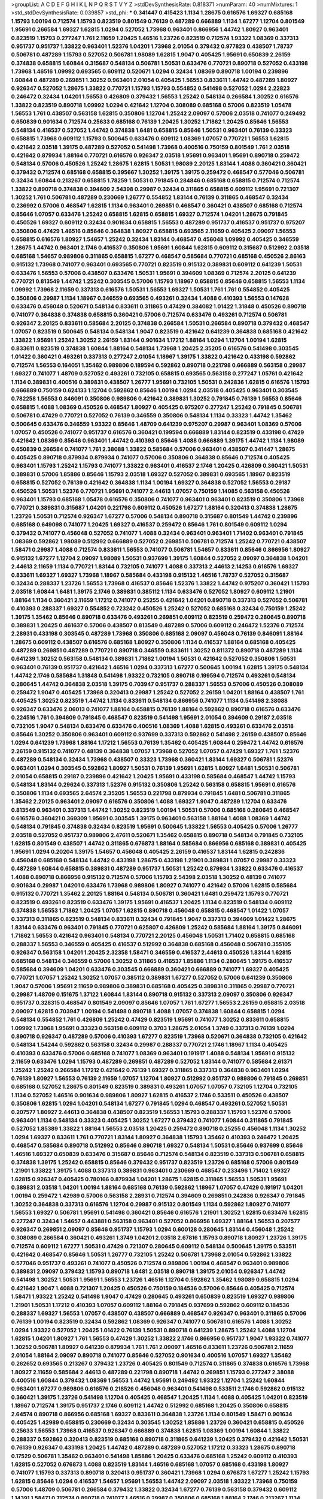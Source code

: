>groupList:
A C D E F G H I K L
N P Q R S T V Y Z 
>stdDevSynthesisRate:
0.818371 
>numParam:
40
>numMixtures:
1
>std_stdDevSynthesisRate:
0.039857
>std_phi:
***
0.341447 0.415423 1.1134 1.28675 0.616576 1.69327 0.685168 1.15793 1.00194 0.712574
1.15793 0.823519 0.801549 0.76139 0.487289 0.666889 1.1134 1.67277 1.12704 0.801549
1.95691 0.266584 1.69327 1.62815 1.0294 0.527052 1.73968 0.963401 0.866956 1.44742
1.80927 0.963401 0.823519 1.15793 0.277247 1.761 2.11659 1.20425 1.46516 1.23726
0.823519 0.712574 1.93322 1.08369 0.337313 0.951737 0.951737 1.33822 0.963401 1.52376
1.04201 1.73968 2.01054 0.379432 0.977823 0.438507 1.78737 0.506781 0.487289 1.15793
0.527052 0.506781 1.98089 1.62815 1.9047 0.405425 1.95691 0.650839 2.26159 0.374838
0.658815 1.60844 0.315687 0.548134 0.506781 1.50531 0.633476 0.770721 0.890718 0.527052
0.433198 1.73968 1.46516 1.09992 0.693565 0.609112 0.520671 1.0294 0.32434 1.08369
0.890718 1.00194 0.239896 1.60844 0.487289 0.269851 1.30252 0.963401 2.01054 0.405425
1.56553 0.833611 1.44742 0.487289 1.80927 0.926347 0.527052 1.28675 1.33822 0.770721
1.15793 1.15793 0.554852 0.541498 0.527052 1.0294 2.22823 0.246472 0.32434 1.04201
1.56553 0.426809 0.379432 1.56553 1.25242 0.548134 0.266584 1.30252 0.616576 1.33822
0.823519 0.890718 1.09992 1.0294 0.421642 1.12704 0.308089 0.685168 0.57006 0.823519
1.05478 1.56553 1.761 0.438507 0.563158 1.62815 0.350806 1.12704 1.25242 2.09097
0.57006 2.03518 0.741077 0.249492 0.650839 0.901634 0.712574 0.25633 0.685168 0.76139
1.20425 1.30252 1.71862 1.20425 0.85646 1.56553 0.548134 0.416537 0.527052 1.44742
0.374838 1.6481 0.658815 0.85646 1.50531 0.963401 0.76139 0.33323 0.658815 1.73968
0.609112 1.15793 0.500645 0.633476 0.609112 1.08369 1.07057 0.770721 1.56553 1.62815
0.421642 2.03518 1.39175 0.487289 0.527052 0.541498 1.73968 0.400516 0.750159 0.801549
1.761 2.03518 0.421642 0.879934 1.88164 0.770721 0.616576 0.926347 2.03518 1.95691
0.963401 1.95691 0.890718 0.259472 0.548134 0.57006 0.450526 1.25242 1.28675 1.62815
1.50531 1.98089 2.20125 1.83144 1.4088 0.360421 0.360421 0.379432 0.712574 0.685168
0.658815 0.395667 1.30252 1.39175 1.39175 0.259472 0.468547 0.577046 0.506781 0.32434
1.60844 0.213267 0.658815 1.78259 1.50531 0.791845 0.284846 0.685168 0.658815 0.712574
0.712574 1.33822 0.890718 0.374838 0.394609 2.54398 0.29987 0.32434 0.311865 0.658815
0.609112 1.95691 0.721307 1.30252 1.761 0.506781 0.487289 0.230669 1.26777 0.554852
1.83144 0.76139 0.311865 0.468547 0.32434 0.236992 0.57006 0.468547 1.62815 1.1134
0.963401 0.269851 0.468547 0.360421 0.438507 0.685168 0.712574 0.85646 1.07057 0.633476
1.25242 0.658815 1.62815 0.658815 1.69327 0.712574 1.04201 1.28675 0.791845 0.450526
1.69327 0.609112 0.32434 0.901634 0.658815 1.56553 0.487289 0.951737 0.416537 0.951737
0.975207 0.350806 0.47429 1.46516 0.85646 0.364838 1.80927 0.658815 0.693565 2.11659
0.405425 2.09097 1.56553 0.658815 0.616576 1.80927 1.54657 1.25242 0.32434 1.83144
0.468547 0.456048 1.09992 0.405425 0.346559 1.28675 1.44742 0.963401 2.1746 0.416537
0.350806 1.95691 1.60844 1.62815 0.609112 0.315687 0.512992 2.03518 0.685168 1.54657
0.989806 0.311865 0.658815 1.67277 0.468547 0.585684 0.770721 0.685168 0.450526 2.86163
0.915132 1.73968 0.741077 0.963401 0.693565 0.770721 0.823519 0.915132 0.389831 0.609112
0.641239 1.50531 0.633476 1.56553 0.57006 0.438507 0.633476 1.50531 1.95691 0.394609
1.08369 0.712574 2.20125 0.641239 0.770721 0.813549 1.44742 1.25242 0.303545 0.57006
1.15793 1.18967 0.658815 0.85646 0.658815 1.56553 1.1134 1.09992 1.73968 2.11659
0.337313 0.616576 1.50531 1.56553 1.69327 1.50531 1.761 1.761 0.554852 0.405425
0.350806 0.29987 1.1134 1.18967 0.346559 0.693565 0.493261 0.32434 1.4088 0.410393
1.56553 0.147628 0.633476 0.456048 0.520671 0.548134 0.833611 0.311865 0.47429 0.384082
1.01422 1.31848 0.450526 0.890718 0.741077 0.364838 0.374838 0.658815 0.360421 0.57006
0.712574 0.633476 0.493261 0.712574 0.506781 0.926347 2.20125 0.833611 0.585684 2.20125
0.374838 0.266584 1.50531 0.266584 0.890718 0.379432 0.468547 1.07057 0.823519 0.500645
0.548134 0.548134 1.9047 0.823519 0.421642 0.641239 0.364838 0.685168 0.421642 1.33822
1.95691 1.25242 1.30252 2.26159 1.83144 0.901634 1.17212 1.88164 1.0294 1.12704
1.00194 1.62815 0.833611 0.823519 0.374838 1.60844 1.88164 0.548134 1.73968 1.20425
2.35205 0.616576 0.541498 0.303545 1.01422 0.360421 0.493261 0.337313 0.277247 2.01054
1.18967 1.39175 1.33822 0.421642 0.433198 0.592862 0.712574 1.56553 0.164051 1.35462
0.989806 0.189594 0.592862 0.890718 0.221798 0.666889 0.563158 0.29987 1.69327 0.741077
1.48709 0.527052 0.493261 0.732105 0.658815 0.693565 0.563158 0.277247 1.05761 0.421642
1.1134 0.389831 0.400516 0.389831 0.438507 1.26777 1.95691 0.732105 1.50531 0.242836
1.62815 0.616576 1.15793 0.666889 0.750159 0.624133 1.12704 0.592862 0.85646 1.00194
1.0294 2.03518 0.405425 0.963401 0.303545 0.782258 1.56553 0.846091 0.350806 0.989806
0.421642 0.389831 1.30252 0.791845 0.76139 1.56553 0.85646 0.658815 1.4088 1.08369
0.450526 0.468547 1.80927 0.405425 0.975207 0.277247 1.25242 0.791845 0.506781 0.506781
0.47429 0.770721 0.527052 0.76139 0.346559 0.350806 0.548134 1.1134 0.33323 1.44742
1.35462 0.500645 0.633476 0.346559 1.93322 0.85646 1.48709 0.641239 0.975207 0.29987
0.963401 1.08369 0.57006 1.07057 0.450526 0.741077 0.951737 0.616576 0.360421 0.199594
0.666889 1.83144 0.823519 0.433198 0.47429 0.421642 1.08369 0.85646 0.963401 1.44742
0.410393 0.85646 1.4088 0.666889 1.39175 1.44742 1.1134 1.98089 0.650839 0.266584
0.741077 1.761 2.38088 1.33822 0.585684 0.57006 0.963401 0.438507 0.341447 1.28675
0.405425 0.890718 0.879934 0.879934 0.741077 0.57006 0.350806 0.364838 0.85646 0.712574
0.405425 0.963401 1.15793 1.25242 1.15793 0.741077 1.33822 0.963401 0.416537 2.1746
1.20425 0.426809 0.360421 1.50531 0.389831 0.57006 1.85886 0.85646 1.15793 2.03518
1.69327 0.527052 0.389831 0.693565 1.18967 0.823519 0.658815 0.527052 0.76139 0.421642
0.364838 1.1134 1.00194 1.69327 0.364838 0.527052 1.56553 0.29187 0.450526 1.50531
1.52376 0.770721 1.95691 0.741077 2.44613 1.07057 0.750159 1.14085 0.563158 0.450526
0.963401 1.15793 0.685168 1.05478 0.616576 0.350806 0.741077 0.963401 0.963401 0.823519
0.350806 1.73968 0.770721 0.389831 0.315687 1.04201 0.221798 0.609112 0.450526 1.67277
1.88164 0.320413 0.374838 1.28675 1.23726 1.50531 0.712574 0.926347 1.67277 0.57006
0.548134 0.890718 0.315687 0.801549 1.44742 0.239896 0.685168 0.649098 0.741077 1.20425
1.69327 0.416537 0.259472 0.85646 1.761 0.801549 0.609112 1.0294 0.379432 0.741077
0.456048 0.527052 0.741077 1.4088 0.32434 0.963401 0.963401 1.71402 0.963401 0.791845
1.08369 0.592862 1.98089 0.512992 0.666889 0.527052 0.269851 0.506781 0.712574 1.25242
0.770721 0.438507 1.58471 0.29987 1.4088 0.712574 0.833611 1.56553 0.741077 0.506781
1.54657 0.833611 0.85646 0.866956 1.80927 0.915132 1.67277 1.12704 2.09097 1.98089
1.50531 0.937699 1.39175 1.60844 0.527052 2.09097 0.364838 1.04201 2.44613 2.11659
1.1134 0.770721 1.83144 0.732105 0.741077 1.4088 0.337313 2.44613 2.14253 0.616576
1.69327 0.833611 1.69327 1.69327 1.73968 1.18967 0.585684 0.433198 0.915132 1.46516
1.78737 0.527052 0.315687 0.32434 0.288337 1.23726 1.56553 1.73968 0.416537 0.85646
1.52376 1.33822 1.44742 0.975207 0.360421 1.15793 2.03518 1.60844 1.6481 1.39175
2.1746 0.389831 0.385112 1.1134 0.633476 0.527052 1.80927 0.609112 1.21901 1.88164
1.1134 0.360421 2.11659 1.17212 0.741077 0.25255 0.421642 1.04201 0.890718 0.337313
0.527052 0.506781 0.410393 0.288337 1.69327 0.554852 0.723242 0.450526 1.25242 0.527052
0.685168 0.32434 0.750159 1.25242 1.39175 1.35462 0.85646 0.890718 0.633476 0.493261
0.269851 0.609112 0.823519 0.259472 0.280645 0.890718 0.389831 1.20425 0.461637 0.57006
0.438507 0.813549 0.487289 0.57006 0.609112 0.246472 1.52376 0.712574 2.28931 0.433198
0.303545 0.487289 1.73968 0.350806 0.685168 2.09097 0.456048 0.76139 0.846091 1.88164
1.28675 0.609112 0.438507 0.616576 0.685168 1.80927 0.350806 1.1134 0.416537 1.88164
0.685168 0.405425 0.487289 0.269851 0.487289 0.770721 0.890718 0.346559 0.833611 1.30252
0.811372 0.890718 0.487289 1.1134 0.641239 1.30252 0.563158 0.548134 0.389831 1.71862
1.00194 1.50531 0.421642 0.527052 0.350806 1.50531 0.963401 0.76139 0.951737 0.421642
1.46516 1.0294 0.337313 1.67277 0.500645 1.00194 1.62815 1.39175 0.548134 1.44742
2.1746 0.585684 1.31848 0.541498 1.93322 0.732105 0.890718 0.199594 0.712574 0.493261
0.548134 0.280645 1.44742 0.364838 2.03518 1.39175 0.703947 0.951737 0.288337 1.56553
0.57006 0.450526 0.308089 0.259472 1.9047 0.405425 1.73968 0.320413 0.29987 1.25242
0.527052 2.26159 1.04201 1.88164 0.438507 1.761 0.405425 1.30252 0.823519 1.44742
1.1134 0.833611 0.548134 0.866956 0.741077 1.1134 0.541498 2.38088 0.926347 0.633476
2.06013 0.741077 1.88164 0.658815 0.76139 1.88164 0.592862 0.890718 0.616576 0.633476
0.224516 1.761 0.394609 0.791845 0.468547 0.823519 0.541498 1.95691 2.01054 0.394609
0.29187 2.03518 0.732105 1.9047 0.548134 0.633476 0.633476 0.400516 1.08369 1.4088
1.62815 0.493261 0.633476 2.03518 0.85646 1.30252 0.350806 0.963401 0.609112 0.937699
0.337313 0.592862 0.541498 2.26159 0.438507 0.85646 1.0294 0.641239 1.73968 1.88164
1.17212 1.56553 0.76139 1.35462 0.405425 1.60844 0.259472 1.44742 0.616576 2.26159
0.915132 0.741077 0.48139 0.364838 1.07057 1.73968 0.527052 1.07057 0.47429 1.69327
1.761 1.52376 0.487289 0.548134 0.32434 1.73968 0.438507 0.33323 1.73968 0.360421
1.83144 1.69327 0.506781 1.52376 0.963401 1.0294 0.303545 0.592862 1.80927 1.50531
0.76139 1.95691 1.62815 1.80927 1.6481 1.50531 0.506781 2.01054 0.658815 0.29187
0.239896 0.421642 1.20425 1.95691 0.433198 0.585684 0.468547 1.44742 1.15793 0.548134
1.83144 0.29624 0.337313 1.52376 0.915132 0.350806 1.25242 0.563158 0.658815 1.95691
0.616576 0.350806 1.1134 0.693565 2.64574 2.35205 1.56553 0.221798 0.879934 0.791845
1.6481 0.506781 0.311865 1.35462 2.20125 0.963401 2.09097 0.616576 0.350806 1.4088
1.69327 1.9047 0.487289 1.12704 0.633476 0.813549 0.963401 0.337313 1.44742 1.30252
0.823519 1.00194 1.50531 0.57006 0.685168 0.280645 0.468547 0.616576 0.360421 0.369309
1.95691 0.303545 1.39175 0.963401 0.563158 1.88164 1.4088 1.08369 1.44742 0.548134
0.791845 0.374838 0.32434 0.823519 1.95691 0.500645 1.33822 1.56553 0.405425 0.57006
1.26777 2.03518 0.527052 0.951737 0.989806 2.47611 0.520671 1.35462 0.658815 0.890718
0.548134 0.791845 0.732105 1.62815 0.801549 0.438507 1.44742 0.311865 0.676873 1.88164
0.585684 0.866956 0.685168 0.389831 0.405425 1.95691 1.0294 0.20204 1.39175 1.54657
0.456048 0.405425 2.26159 0.416537 1.83144 1.62815 0.242836 0.456048 0.685168 0.548134
1.44742 0.433198 1.28675 0.433198 1.21901 0.389831 1.07057 0.29987 0.33323 0.487289
1.60844 0.658815 0.389831 0.487289 0.951737 1.50531 1.25242 0.879934 1.33822 0.633476
0.416537 1.4088 0.890718 0.866956 0.915132 0.712574 0.57006 1.15793 2.54398 2.03518
1.30252 0.48139 0.741077 0.901634 0.29987 1.04201 0.633476 1.73968 0.989806 1.80927
0.741077 0.421642 0.57006 1.62815 0.585684 0.915132 0.770721 1.35462 2.20125 1.88164
0.548134 0.506781 0.360421 1.6481 0.259472 1.15793 0.770721 0.823519 0.493261 0.823519
0.633476 1.39175 1.95691 0.416537 1.20425 1.1134 0.823519 0.548134 0.609112 0.374838
1.56553 1.71862 1.20425 1.07057 1.62815 0.890718 0.456048 0.658815 0.468547 1.01422
1.07057 0.337313 0.311865 0.823519 0.548134 0.833611 0.32434 0.791845 1.9047 0.337313
0.394609 1.01422 1.28675 1.83144 0.633476 0.963401 0.791845 0.770721 0.625807 0.426809
1.25242 0.585684 1.88164 1.39175 0.846091 1.71862 1.56553 0.421642 0.963401 0.548134
0.770721 2.20125 0.456048 1.50531 1.71402 0.658815 0.685168 0.288337 1.56553 0.346559
0.405425 0.416537 0.512992 0.364838 0.685168 0.456048 0.506781 0.355105 0.926347 0.563158
1.04201 1.20425 2.32358 1.58471 0.346559 0.416537 2.44613 0.450526 1.83144 1.62815
0.685168 0.548134 0.346559 0.57006 1.30252 0.311865 0.416537 1.85886 1.1134 0.280645
1.39175 0.416537 0.585684 0.394609 1.04201 0.633476 0.303545 0.666889 0.360421 0.666889
0.741077 1.69327 0.405425 0.770721 1.07057 1.25242 1.30252 1.07057 0.385112 0.389831
1.67277 0.527052 0.57006 0.641239 0.350806 1.9047 0.57006 1.95691 2.11659 0.989806
0.389831 0.685168 0.405425 0.389831 0.311865 0.29987 0.770721 0.29987 1.48709 0.151675
1.37122 1.60844 1.83144 0.890718 0.915132 0.337313 2.09097 0.350806 0.926347 0.951737
0.328315 0.468547 0.801549 2.09097 0.85646 1.07057 1.761 1.67277 1.56553 2.26159
0.658815 2.03518 2.09097 1.62815 0.703947 1.00194 0.541498 0.890718 1.4088 1.07057
0.374838 1.60844 0.658815 1.0294 0.548134 0.554852 1.761 0.426809 1.25242 0.47429
0.823519 1.95691 0.741077 1.30252 0.833611 0.658815 1.09992 1.73968 1.95691 0.33323
0.563158 0.609112 0.3703 1.28675 2.01054 1.3749 0.337313 0.76139 1.0294 0.890718
0.926347 0.487289 0.57006 0.410393 1.67277 0.823519 1.73968 0.520671 0.364838 0.732105
0.421642 0.548134 1.54244 0.592862 0.563158 0.32434 0.29987 0.288337 0.770721 2.1746
1.18967 1.1134 0.405425 0.410393 0.633476 0.57006 0.685168 0.741077 1.08369 0.963401
0.191917 1.4088 0.548134 1.95691 0.915132 2.11659 0.633476 1.0294 1.15793 0.487289
0.269851 0.487289 0.527052 1.83144 0.741077 0.585684 2.61371 1.25242 1.25242 0.266584
1.17212 0.421642 0.76139 1.69327 0.311865 0.337313 0.364838 0.963401 1.0294 0.76139
1.80927 1.56553 0.76139 2.11659 1.07057 1.12704 1.80927 0.512992 0.951737 0.989806
0.791845 0.269851 0.685168 0.527052 1.28675 0.801549 0.823519 0.389831 0.493261 1.07057
1.07057 0.732105 1.12704 0.732105 1.1134 0.527052 1.46516 0.901634 0.989806 1.80927
1.62815 0.416537 2.1746 0.533511 0.450526 0.438507 0.350806 1.62815 1.0294 1.04201
0.548134 1.67277 0.791845 1.0294 0.468547 0.493261 0.527052 1.50531 0.207577 1.80927
2.44613 0.364838 0.438507 0.823519 1.56553 1.15793 0.288337 1.15793 1.52376 0.57006
0.963401 1.1134 0.548134 0.33323 0.405425 1.30252 1.67277 0.379432 0.741077 1.60844
0.311865 0.791845 0.527052 1.85389 1.33822 1.88164 1.56553 2.03518 1.20425 0.259472
0.890718 0.25255 0.456048 1.1134 1.30252 1.0294 1.69327 0.833611 1.761 0.770721
1.83144 1.80927 0.364838 1.15793 1.35462 0.410393 0.246472 1.20425 0.468547 0.585684
0.890718 0.512992 0.85646 0.890718 1.69327 0.548134 1.50531 0.85646 0.937699 0.85646
1.46516 1.69327 0.650839 0.633476 0.315687 0.85646 0.712574 0.548134 0.823519 0.337313
0.506781 0.658815 0.374838 1.39175 1.25242 0.658815 0.85646 0.379432 0.951737 0.823519
1.23726 0.685168 0.57006 0.801549 1.21901 1.33822 1.39175 1.4088 0.337313 0.389831
0.963401 0.230669 0.468547 0.233496 1.71402 1.69327 1.62815 0.926347 0.405425 0.780166
0.879934 1.04201 1.28675 1.62815 0.311865 1.56553 1.50531 1.95691 0.389831 2.03518
1.04201 1.00194 1.88164 0.685168 0.76139 0.592862 1.18967 1.07057 0.47429 0.191917
1.04201 1.00194 0.259472 1.42989 0.57006 0.563158 2.28931 0.712574 0.394609 0.269851
0.242836 0.926347 0.791845 1.30252 0.364838 0.337313 0.616576 1.12704 0.29987 0.915132
0.801549 1.1134 0.592862 1.80927 0.741077 1.56553 1.69327 0.506781 1.95691 0.541498
0.360421 0.85646 0.616576 1.21901 1.30252 1.62815 0.633476 1.62815 0.277247 0.32434
1.54657 0.443881 0.563158 0.963401 0.527052 0.866956 1.69327 1.88164 1.56553 0.207577
0.926347 0.269851 2.09097 0.85646 0.951737 1.15793 1.0294 0.600128 0.280645 1.83144
0.456048 1.25242 0.308089 0.266584 0.360421 0.493261 1.3749 1.04201 2.03518 2.67816
1.15793 0.890718 1.80927 1.23726 1.39175 0.712574 0.609112 1.67277 1.50531 0.47429
0.721307 0.280645 0.609112 0.548134 0.500645 1.39175 0.533511 0.421642 0.468547 0.85646
1.50531 1.26777 0.732105 1.25242 0.506781 1.73968 2.01054 0.592862 1.33822 0.577046
0.951737 0.493261 0.741077 0.450526 0.712574 0.989806 1.00194 0.468547 0.963401 0.989806
0.389831 2.09097 0.379432 1.15793 0.890718 1.6481 2.03518 0.890718 1.39175 2.01054
0.926347 1.44742 0.541498 1.30252 1.50531 1.95691 1.56553 1.23726 1.46516 1.12704
0.592862 1.35462 1.98089 0.658815 1.0294 0.421642 1.9047 1.4088 0.721307 1.20425
0.450526 0.750159 0.184536 0.57006 0.85646 0.405425 0.712574 1.58471 1.93322 1.25242
0.541498 1.9047 0.47429 0.280645 0.493261 0.650839 0.823519 1.69327 0.989806 1.21901
1.50531 1.17212 0.410393 1.07057 0.609112 1.88164 0.791845 0.937699 0.592862 0.609112
0.184536 0.288337 1.69327 1.56553 1.07057 0.438507 0.438507 0.666889 0.468547 0.926347
0.963401 0.311865 0.57006 0.76139 1.00194 0.823519 0.32434 0.592862 1.08369 0.926347
0.741077 0.506781 0.616576 1.4088 1.30252 1.0294 1.93322 0.527052 1.20425 1.01422
0.76139 1.50531 0.890718 0.641239 1.28675 1.25242 1.4088 1.12704 1.62815 1.04201
1.80927 1.761 1.56553 0.47429 1.30252 1.33822 2.1746 0.866956 0.951737 1.9047
1.93322 0.741077 1.30252 0.506781 1.80927 0.641239 0.879934 1.761 1.761 2.09097
1.46516 0.833611 1.23726 0.506781 2.11659 2.01054 1.88164 2.09097 0.890718 0.741077
0.85646 0.527052 0.901634 0.400516 1.07057 1.69327 1.35462 0.262652 0.693565 0.213267
0.379432 1.23726 0.405425 0.801549 0.712574 0.311865 0.374838 0.616576 1.73968 1.80927
2.11659 0.585684 2.44613 0.487289 0.221798 0.890718 1.44742 0.269851 1.15793 0.277247
2.38088 0.400516 1.60844 0.379432 1.08369 1.56553 1.44742 1.95691 0.249492 1.93322
1.12704 1.25242 1.60844 0.963401 1.67277 0.989806 0.616576 0.218526 0.456048 0.963401
0.541498 0.533511 2.1746 0.592862 0.915132 0.360421 1.39175 1.23726 0.541498 1.12704
0.405425 0.468547 1.20425 1.1134 1.4088 0.405425 1.04201 0.823519 1.18967 0.712574
1.39175 0.951737 2.1746 0.609112 1.44742 0.512992 0.685168 1.20425 0.350806 0.658815
2.64574 0.890718 0.866956 0.685168 1.69327 0.833611 0.364838 1.23726 1.1134 0.801549
1.58471 0.901634 0.405425 1.42989 0.658815 0.230669 0.32434 0.303545 1.30252 1.85886
1.23726 0.360421 0.658815 0.450526 0.25633 1.56553 1.73968 0.416537 0.926347 0.666889
0.374838 1.62815 1.08369 1.00194 1.60844 1.33822 0.288337 0.592862 0.320413 0.823519
0.685168 0.890718 0.311865 0.641239 1.20425 0.379432 0.421642 1.50531 0.76139 0.926347
0.433198 1.20425 1.44742 0.487289 0.487289 0.527052 1.17212 0.33323 1.28675 0.890718
0.17529 0.506781 1.35462 0.963401 0.541498 1.85886 1.20425 0.633476 0.685168 1.25242
0.609112 0.410393 1.62815 0.527052 0.676873 1.4088 0.823519 1.83144 1.46516 0.685168
1.07057 0.685168 0.433198 1.80927 0.741077 1.15793 0.337313 0.890718 0.320413 0.951737
0.360421 1.73968 1.0294 0.676873 1.67277 1.25242 1.15793 1.62815 0.85646 1.0294
0.416537 1.54657 1.95691 1.56553 1.44742 2.09097 2.03518 1.93322 1.73968 0.750159
0.57006 1.48709 0.506781 0.266584 0.379432 1.33822 0.32434 1.67277 0.76139 0.563158
0.379432 0.609112 1.14391 1.58471 0.712574 0.890718 0.741077 1.46516 0.29987 0.350806
0.685168 1.88164 2.1746 0.213267 1.1134 1.04201 0.379432 1.62815 0.379432 0.360421
1.83144 0.633476 0.506781 1.44742 0.433198 0.527052 2.09097 1.35462 0.468547 0.592862
1.60844 0.416537 0.520671 0.506781 1.56553 0.33323 0.548134 1.0294 2.03518 1.1134
0.554852 0.791845 1.39175 1.07057 0.732105 1.48709 0.585684 0.791845 0.890718 0.658815
1.44742 1.80927 0.846091 1.88164 0.890718 1.73968 0.633476 0.85646 0.833611 1.32202
1.07057 0.633476 0.389831 0.712574 1.67277 0.374838 0.308089 1.56553 0.76139 0.242836
0.625807 0.450526 1.80927 1.28675 0.616576 1.1134 0.685168 0.592862 0.57006 0.951737
1.56553 0.823519 0.926347 0.741077 0.236992 0.512992 0.342363 0.341447 1.50531 0.585684
0.311865 1.17212 1.58471 1.50531 0.85646 1.12704 0.527052 1.04201 0.85646 1.04201
1.25242 2.61371 0.85646 0.47429 1.62815 1.78737 0.230669 0.963401 0.438507 0.989806
1.50531 1.32202 1.23726 1.44742 1.09992 0.311865 0.685168 0.29187 1.39175 0.400516
1.56553 0.548134 0.951737 1.85886 0.438507 0.25633 0.456048 1.0294 2.32358 1.0294
0.303545 1.50531 1.73968 0.29987 1.50531 0.915132 0.741077 0.389831 0.266584 1.01694
1.20425 0.770721 1.67277 0.563158 0.548134 1.23726 0.493261 1.44742 0.890718 0.468547
0.199594 0.732105 1.0294 0.389831 1.80927 0.438507 0.506781 1.15793 0.85646 0.732105
0.269851 0.438507 1.33822 0.85646 2.06013 1.67277 0.533511 0.712574 1.15793 0.433198
0.890718 1.69327 0.311865 0.438507 0.813549 1.20425 1.95691 1.12704 0.29987 0.926347
0.609112 0.823519 0.450526 0.823519 1.1134 0.468547 0.450526 1.62815 0.364838 1.30252
0.493261 0.926347 0.416537 1.04201 1.09992 1.67277 0.712574 1.83144 0.770721 1.73968
1.20425 0.33323 0.685168 1.33822 1.4088 0.585684 1.4088 0.823519 0.926347 1.20425
0.741077 1.1134 1.73968 0.963401 1.69327 1.761 0.554852 0.389831 0.823519 0.554852
0.213267 1.93322 0.703947 1.12704 0.239896 1.39175 1.04201 1.25242 2.01054 1.4088
0.890718 1.39175 0.791845 1.20425 1.15793 1.25242 1.00194 1.88164 1.761 2.11659
0.685168 0.346559 0.364838 0.246472 0.592862 0.438507 0.288337 1.83144 2.57516 0.500645
1.88164 2.26159 0.741077 0.926347 1.01422 1.54657 1.44742 1.42989 1.52376 1.39175
1.56553 1.62815 1.98089 1.60844 0.320413 0.76139 1.14391 0.85646 0.791845 1.08369
0.280645 2.64574 1.50531 0.3703 0.801549 2.03518 1.83144 0.249492 0.337313 0.512992
0.280645 1.69327 0.823519 1.73968 1.62815 1.48709 0.410393 1.62815 1.0294 0.337313
1.25242 0.443881 0.421642 1.35462 0.823519 0.233496 1.50531 2.03518 0.585684 1.85886
0.32434 0.438507 0.752171 0.374838 0.801549 0.541498 0.405425 1.20425 0.926347 0.592862
0.585684 1.15793 1.62815 0.915132 0.421642 0.527052 0.592862 0.548134 0.625807 0.577046
1.08369 2.1746 0.33323 1.39175 1.95691 0.433198 0.926347 1.46516 0.269851 1.20425
1.12704 0.33323 1.33822 0.468547 0.506781 0.405425 0.791845 1.48709 2.1746 0.468547
0.76139 0.741077 1.44742 1.73968 0.389831 1.58471 0.791845 0.307265 1.56553 0.493261
0.379432 1.39175 0.400516 1.73968 0.462875 2.09097 2.11659 0.712574 2.20125 2.03518
0.450526 0.846091 1.4088 1.73968 1.73968 2.09097 0.277247 0.801549 0.616576 1.07057
1.33822 0.616576 0.658815 0.337313 0.213267 1.0294 0.374838 1.09992 0.676873 1.18967
0.823519 0.676873 1.00194 0.172704 1.56553 2.11659 0.685168 1.69327 0.592862 0.712574
0.405425 0.85646 0.625807 1.761 2.26159 0.410393 0.563158 0.585684 0.712574 1.761
1.04201 0.732105 0.879934 0.666889 1.20425 0.259472 0.438507 0.741077 0.346559 0.269851
0.823519 0.633476 0.685168 1.60844 0.823519 1.44742 0.405425 0.791845 0.288337 0.47429
0.32434 1.56553 0.405425 0.633476 0.801549 0.410393 0.616576 0.658815 1.0294 0.548134
0.303545 0.866956 2.1746 0.641239 0.685168 0.438507 0.487289 1.33822 0.242836 0.693565
0.846091 2.38088 0.360421 1.23726 1.95691 1.69327 1.25242 1.9047 1.60844 2.01054
0.57006 0.685168 0.592862 0.374838 0.963401 1.17212 0.76139 0.421642 0.527052 0.585684
1.17212 1.23726 0.770721 0.741077 0.846091 2.28931 1.05761 0.951737 0.770721 1.56553
0.609112 0.641239 0.527052 1.07057 1.83144 0.609112 2.20125 0.433198 0.527052 0.658815
1.95691 1.80927 1.0294 0.456048 0.791845 0.416537 0.937699 0.33323 1.60844 0.277247
1.85886 0.890718 0.269851 1.85886 0.29624 1.00194 0.29187 1.15793 0.926347 1.48709
0.823519 1.12704 1.35462 0.592862 2.86163 0.207577 1.44742 0.890718 0.741077 0.926347
0.658815 2.11659 1.15793 0.85646 1.88164 2.11659 1.67277 1.25242 0.433198 0.641239
0.685168 0.592862 0.350806 0.926347 0.963401 0.410393 0.438507 1.62815 1.30252 0.703947
0.493261 1.23726 0.609112 0.823519 0.541498 0.527052 0.57006 1.28675 0.712574 2.03518
1.3749 1.73968 0.394609 0.47429 1.73968 1.28675 0.823519 0.592862 0.493261 1.35462
0.901634 2.09097 1.50531 2.26159 0.658815 2.01054 0.823519 2.09097 0.592862 0.493261
0.364838 0.288337 1.25242 2.11659 0.506781 0.527052 0.926347 0.609112 0.592862 0.563158
1.80927 1.88164 2.11659 0.833611 0.963401 1.20425 1.39175 1.0294 2.03518 1.20425
0.741077 2.26159 1.9047 0.685168 1.80927 0.337313 0.266584 0.350806 0.191917 1.6481
1.00194 1.07057 0.269851 0.951737 0.703947 1.98089 1.12704 0.548134 0.741077 1.08369
1.73968 0.468547 0.512992 0.527052 0.421642 1.04201 0.666889 1.93322 1.73968 0.879934
1.04201 0.890718 1.67277 1.761 1.30252 1.08369 0.975207 0.57006 2.54398 0.609112
0.405425 1.30252 2.11659 0.506781 0.385112 0.685168 0.512992 0.405425 0.712574 0.641239
0.527052 0.732105 1.80927 0.633476 0.48139 1.56553 0.29187 2.26159 0.360421 0.506781
0.616576 1.0294 0.703947 0.421642 0.592862 0.801549 1.62815 0.32434 1.39175 0.666889
0.732105 0.833611 0.527052 0.633476 2.20125 0.416537 1.54657 0.76139 1.33822 0.951737
0.685168 1.50531 1.67277 1.3749 1.15793 1.44742 0.374838 0.230669 0.205064 0.269851
1.60844 0.311865 0.468547 0.890718 0.721307 1.80927 1.56553 0.57006 0.405425 1.9047
1.62815 0.633476 0.379432 0.266584 1.25242 1.62815 0.527052 1.00194 0.616576 1.761
0.456048 0.438507 0.527052 0.360421 0.658815 1.95691 1.69327 0.277247 0.374838 0.712574
1.20425 1.1134 0.578593 0.456048 0.468547 0.926347 0.890718 0.770721 0.989806 0.468547
0.350806 0.389831 0.989806 1.39175 1.15793 1.54657 0.350806 0.658815 1.35462 0.360421
1.00194 0.76139 0.487289 0.721307 1.1134 0.506781 0.633476 1.56553 1.85886 2.26159
1.28675 2.51318 1.18967 0.650839 0.741077 1.50531 0.512992 0.548134 0.616576 0.389831
0.76139 0.801549 1.58471 0.189594 0.468547 1.07057 0.609112 0.29987 1.17212 1.67277
0.288337 0.823519 1.12704 0.548134 1.3749 0.703947 0.85646 1.25242 0.337313 0.732105
0.239896 1.0294 1.1134 1.1134 0.693565 2.26159 1.25242 0.592862 1.80927 0.563158
0.199594 0.592862 0.288337 0.506781 0.963401 0.224516 2.1746 0.205064 0.685168 1.15793
1.08369 0.926347 0.520671 0.25255 0.242836 0.721307 1.62815 1.46516 0.791845 1.73968
0.963401 0.732105 1.20425 0.585684 0.57006 0.823519 1.62815 0.833611 2.1746 0.57006
1.67277 1.50531 0.25633 0.506781 1.761 2.20125 0.269851 0.346559 1.04201 0.732105
0.360421 0.506781 1.07057 0.438507 0.712574 1.25242 0.963401 2.09097 0.770721 0.609112
0.650839 1.0294 0.616576 0.374838 1.15793 1.0294 0.506781 0.791845 0.890718 0.487289
1.08369 1.48709 0.833611 0.541498 0.450526 0.937699 1.00194 0.315687 0.693565 0.641239
0.433198 0.527052 1.28675 1.18967 0.823519 1.54657 0.585684 0.85646 0.205064 0.658815
1.1134 0.350806 0.666889 1.23726 0.47429 1.33822 0.506781 0.421642 0.633476 0.487289
1.761 1.71862 1.08369 1.85886 0.32434 0.633476 0.801549 2.32358 1.60844 0.239896
0.506781 0.421642 2.44613 0.890718 0.269851 2.03518 1.44742 0.846091 0.394609 1.30252
1.07057 0.585684 1.35462 0.85646 0.548134 1.50531 0.926347 1.14391 1.20425 0.685168
2.20125 0.541498 2.35205 0.32434 1.39175 1.56553 1.15793 1.20425 1.44742 1.26777
0.712574 1.35462 0.405425 1.39175 0.791845 0.399445 0.433198 0.926347 2.26159 0.650839
0.926347 1.33822 0.450526 0.456048 0.926347 0.879934 1.08369 0.280645 1.50531 0.280645
1.95691 1.30252 0.890718 1.62815 0.480102 0.500645 0.346559 0.609112 1.56553 0.360421
1.60844 1.25242 0.487289 0.833611 0.374838 0.633476 0.374838 0.76139 0.32434 0.770721
0.703947 1.95691 0.85646 1.17212 0.47429 0.625807 0.303545 0.416537 0.693565 1.28675
1.56553 1.50531 0.732105 0.989806 0.468547 0.633476 0.360421 0.47429 0.389831 2.32358
1.4088 1.50531 0.901634 0.288337 0.741077 2.28931 1.69327 0.487289 0.320413 0.712574
1.95691 0.337313 1.25242 0.712574 1.1134 0.658815 0.421642 0.239896 1.69327 0.32434
0.770721 0.506781 1.39175 0.721307 0.450526 1.761 1.15793 2.23421 0.450526 1.48709
1.83144 0.685168 0.506781 1.33822 1.56553 0.975207 1.88164 1.0294 1.761 1.60844
0.666889 0.585684 0.438507 1.6481 2.20125 0.741077 0.866956 1.44742 0.741077 1.23726
0.609112 0.416537 1.33822 1.07057 0.712574 0.592862 0.280645 0.328315 0.641239 1.44742
0.890718 0.288337 0.400516 0.823519 0.269851 0.926347 0.273158 1.35462 1.54657 0.379432
0.712574 1.26777 0.438507 1.95691 0.823519 1.69327 0.823519 1.9047 0.360421 1.42989
0.416537 1.33822 0.791845 1.50531 1.50531 0.527052 0.592862 1.80927 0.609112 0.963401
0.890718 1.0294 1.4088 0.915132 1.95691 0.601737 0.468547 1.00194 0.269851 1.00194
0.57006 1.33822 0.456048 0.791845 0.732105 1.28675 1.761 0.249492 0.770721 1.4088
0.609112 1.25242 2.11659 1.93322 1.31848 0.625807 0.337313 1.44742 0.337313 1.39175
0.280645 0.438507 0.32434 1.56553 0.33323 1.18967 0.823519 2.1746 0.379432 1.00194
0.685168 1.54657 0.563158 0.801549 1.78737 0.658815 0.658815 1.56553 1.9047 0.405425
0.315687 1.3749 0.548134 0.527052 0.791845 0.989806 0.633476 0.360421 0.833611 1.08369
0.926347 0.443881 1.33822 1.46516 0.951737 0.405425 0.85646 0.303545 1.761 0.47429
1.69327 2.09097 0.890718 0.721307 1.33822 1.00194 1.33822 0.563158 0.616576 0.311865
1.83144 0.951737 1.15793 1.25242 2.1746 0.76139 1.12704 1.4088 0.85646 1.88164
0.541498 1.33822 0.989806 0.963401 0.29187 0.405425 0.585684 0.527052 1.39175 0.506781
0.493261 1.30252 0.269851 1.9047 1.80927 0.360421 1.54657 0.342363 0.791845 1.54657
1.54657 1.56553 1.56553 0.890718 1.56553 0.633476 1.95691 0.308089 0.450526 1.15793
1.28675 1.33822 1.21901 1.60844 1.07057 0.641239 1.15793 0.641239 1.28675 0.350806
0.890718 1.20425 0.262652 1.44742 0.563158 0.311865 0.85646 1.56553 1.30252 0.658815
2.11659 0.487289 0.901634 0.269851 0.609112 1.56553 0.33323 0.421642 0.609112 0.487289
0.76139 0.153534 0.379432 2.38088 0.462875 0.548134 1.07057 1.62815 0.320413 1.56553
1.58471 1.20425 1.0294 0.512992 0.926347 1.80927 0.85646 0.823519 0.666889 2.1746
1.56553 1.69327 1.44742 0.712574 0.350806 0.666889 0.29987 0.833611 1.33822 0.770721
1.0294 0.346559 1.25242 1.62815 1.28675 1.08369 0.389831 0.791845 0.456048 1.39175
0.732105 1.58471 2.26159 0.136491 2.11659 0.833611 0.456048 1.14391 0.410393 1.85886
0.770721 1.28675 1.0294 1.95691 1.83144 1.30252 0.833611 0.85646 0.650839 0.685168
0.801549 1.05761 0.506781 0.890718 0.25633 0.703947 0.487289 1.1134 0.693565 1.39175
2.20125 0.592862 0.506781 1.56553 0.337313 0.926347 0.468547 1.56553 1.04201 0.527052
1.15793 0.506781 1.85886 1.83144 2.54398 1.17212 0.791845 1.67277 1.35462 0.791845
1.44742 0.801549 0.633476 1.44742 1.15793 1.54657 1.23726 2.03518 0.76139 0.833611
0.456048 1.95691 0.658815 1.25242 1.28675 0.791845 1.50531 0.926347 1.761 1.69327
1.35462 0.926347 0.685168 0.685168 0.833611 2.06013 1.88164 0.450526 1.80927 0.32434
1.50531 0.533511 1.04201 1.15793 1.4088 0.703947 0.284084 0.770721 1.761 1.09992
0.963401 1.95691 0.801549 0.577046 0.405425 2.20125 0.585684 0.85646 0.416537 1.0294
1.25242 1.25242 0.801549 1.62815 0.563158 1.25242 0.57006 0.770721 0.833611 1.98089
1.88164 0.527052 0.29987 2.01054 0.438507 0.666889 1.42607 0.866956 2.03518 0.685168
1.30252 1.56553 0.833611 0.450526 0.963401 1.44742 1.98089 0.937699 1.50531 0.421642
1.52376 1.25242 1.95691 1.95691 1.761 1.50531 1.80927 2.44613 1.39175 1.4088
1.83144 0.311865 0.592862 1.20425 0.741077 1.0294 2.1746 0.926347 0.823519 0.926347
1.73968 2.26159 2.26159 1.23726 0.732105 1.73968 0.685168 1.35462 0.311865 0.926347
0.433198 1.28675 1.62815 1.52376 1.83144 0.57006 0.890718 0.600128 1.15793 2.11659
0.337313 0.85646 1.46516 0.346559 1.15793 1.33822 0.29624 0.360421 0.989806 1.88164
0.685168 1.32202 0.315687 1.04201 0.360421 1.80927 0.527052 0.527052 1.50531 1.25242
1.50531 0.926347 0.633476 0.963401 0.741077 0.389831 0.658815 0.801549 0.989806 0.374838
0.585684 0.633476 1.62815 0.563158 0.791845 1.00194 0.461637 1.35462 1.30252 0.833611
0.421642 0.616576 0.548134 1.35462 0.890718 1.56553 0.57006 1.44742 1.04201 0.385112
0.29987 2.28931 0.823519 2.11659 0.833611 0.456048 0.616576 2.32358 0.685168 1.80927
0.609112 1.88164 0.846091 0.926347 0.405425 0.685168 1.73968 0.29987 0.426809 1.58471
1.73968 0.548134 0.487289 1.07057 0.259472 2.20125 0.890718 1.30252 0.389831 0.462875
0.280645 0.416537 1.4088 1.00194 0.527052 0.421642 0.421642 0.666889 1.67277 1.04201
0.616576 0.350806 1.0294 0.641239 0.337313 0.433198 0.374838 2.44613 0.47429 0.712574
1.95691 1.80927 1.33822 1.56553 0.221798 1.95691 0.658815 0.791845 0.963401 0.585684
0.426809 1.83144 1.73968 0.221798 1.80927 0.230669 1.761 0.721307 0.47429 0.616576
1.80927 0.288337 0.149438 1.62815 0.350806 1.28675 0.601737 0.791845 0.712574 0.609112
1.56553 1.95691 0.32434 1.08369 2.20125 1.20425 1.20425 0.693565 0.239896 0.989806
0.633476 2.35205 0.456048 1.20425 0.732105 0.963401 0.308089 0.963401 1.80927 2.11659
0.577046 2.03518 0.421642 0.585684 0.693565 0.658815 1.25242 0.846091 1.28675 1.52376
1.93322 0.259472 1.50531 0.468547 0.741077 0.527052 0.337313 0.926347 1.93322 0.389831
0.676873 1.30252 0.76139 1.07057 0.433198 0.951737 0.866956 0.259472 0.337313 1.9047
1.39175 0.426809 0.506781 0.438507 1.78737 0.364838 0.269851 0.374838 0.685168 0.527052
0.29624 0.741077 0.400516 0.548134 1.56553 0.791845 1.07057 1.00194 1.07057 0.421642
0.85646 1.88164 1.39175 0.438507 0.585684 0.438507 0.685168 0.48139 1.0294 0.170614
1.0294 0.791845 0.658815 0.592862 1.44742 0.410393 0.633476 1.30252 1.04201 0.350806
1.25242 1.0294 0.76139 0.506781 1.15793 0.732105 1.35462 1.17212 0.712574 0.770721
0.450526 0.554852 0.823519 0.506781 0.658815 0.506781 1.60844 1.00194 1.69327 0.374838
1.30252 0.364838 1.39175 0.548134 0.548134 1.50531 1.22228 1.00194 0.374838 1.73968
0.374838 0.487289 1.60844 0.609112 0.230669 0.487289 0.890718 1.52376 0.712574 2.23421
1.25242 0.337313 0.374838 1.88164 1.69327 1.50531 0.337313 0.85646 0.269851 1.07057
1.44742 0.592862 1.27117 0.641239 0.741077 1.1134 0.685168 1.73968 1.30252 0.364838
0.233496 0.527052 0.374838 0.770721 1.07057 0.374838 0.833611 0.487289 0.487289 1.33822
1.761 0.487289 0.548134 0.951737 0.456048 0.32434 0.989806 0.416537 2.11659 0.85646
1.28675 0.520671 0.487289 0.666889 1.39175 1.23726 0.311865 1.62815 1.88164 1.58471
0.416537 0.405425 0.57006 0.963401 1.4088 0.633476 1.04201 1.20425 1.20425 0.360421
0.360421 0.520671 1.56553 1.00194 0.191917 1.15793 0.57006 1.17212 0.320413 1.9047
0.989806 0.685168 0.823519 1.80927 1.00194 1.50531 1.80927 0.712574 0.658815 0.770721
1.80927 1.1134 0.389831 1.12704 1.07057 0.527052 0.506781 0.389831 0.438507 1.50531
0.609112 0.527052 1.761 0.741077 0.506781 0.29987 1.67277 0.215881 0.633476 1.73968
0.770721 0.186797 1.83144 1.50531 0.259472 0.563158 0.963401 1.761 2.11659 0.609112
1.12704 1.23726 0.512992 0.823519 0.450526 0.32434 0.246472 1.78737 0.311865 0.548134
0.450526 2.20125 1.54657 0.433198 1.20425 1.1134 0.926347 2.35205 0.791845 1.50531
1.07057 0.389831 0.197177 0.288337 0.385112 1.48709 0.890718 0.548134 1.50531 2.01054
0.890718 0.389831 1.52376 0.450526 0.277247 0.577046 1.35462 0.3703 0.801549 0.926347
0.47429 0.951737 1.44742 0.364838 0.926347 0.207577 0.533511 1.80927 1.761 0.33323
2.03518 1.56553 1.04201 0.85646 0.879934 1.17212 1.39175 0.360421 1.44742 0.616576
0.57006 1.1134 0.468547 0.801549 0.47429 0.233496 1.62815 0.29987 0.712574 1.30252
0.592862 1.44742 1.44742 1.56553 0.563158 0.280645 0.487289 0.926347 0.585684 1.67277
1.33822 0.266584 0.512992 0.311865 0.438507 1.78737 1.56553 0.487289 1.39175 0.989806
0.633476 1.54657 1.39175 1.30252 0.685168 0.379432 1.04201 0.937699 1.17212 0.170614
0.379432 0.85646 1.50531 1.54657 0.741077 0.782258 0.249492 1.20425 0.369309 1.0294
1.50531 1.44742 0.76139 0.791845 0.592862 0.937699 0.890718 0.374838 1.07057 0.25633
0.846091 1.39175 1.15793 0.548134 0.405425 1.04201 1.56553 0.421642 0.989806 0.379432
1.95691 0.249492 0.685168 0.915132 0.421642 1.25242 0.712574 1.33822 1.60844 1.88164
0.527052 0.416537 1.88164 0.450526 0.791845 1.18967 0.221798 1.20425 0.823519 0.277247
0.468547 0.527052 1.07057 0.468547 0.277247 0.633476 0.600128 1.50531 0.533511 0.311865
0.32434 0.616576 0.937699 0.833611 0.676873 1.73968 0.512992 1.62815 0.901634 0.288337
1.95691 0.487289 0.315687 1.07057 0.741077 0.658815 0.450526 0.57006 1.39175 0.450526
0.421642 0.76139 0.676873 1.17212 0.963401 0.658815 0.32434 1.95691 0.153534 0.25255
1.95691 0.487289 0.890718 0.25633 0.25255 1.33822 0.554852 0.468547 1.60844 0.609112
1.44742 1.1134 0.350806 1.44742 0.527052 0.633476 2.26159 2.03518 1.1134 1.67277
0.85646 0.337313 0.493261 0.926347 2.03518 0.666889 1.15793 2.03518 0.811372 0.48139
2.01054 0.512992 0.890718 0.456048 1.07057 1.761 0.548134 2.03518 0.890718 1.30252
1.04201 0.205064 0.17529 0.320413 1.50531 0.426809 1.44742 1.20425 0.29987 0.76139
0.456048 0.585684 0.308089 0.963401 0.76139 0.360421 0.780166 1.12704 1.50531 0.76139
1.9047 0.85646 0.780166 0.641239 0.770721 1.65252 1.62815 1.23726 1.69327 0.506781
0.456048 1.00194 0.506781 1.39175 1.20425 1.62815 1.20425 1.35462 0.633476 0.951737
0.641239 0.650839 1.62815 1.69327 0.405425 0.926347 0.389831 1.50531 0.770721 0.963401
2.03518 0.801549 0.685168 2.20125 1.21901 1.73968 0.548134 0.85646 2.44613 0.732105
0.563158 2.1746 0.520671 0.823519 0.823519 0.666889 0.433198 0.461637 0.506781 1.23726
1.30252 0.616576 0.866956 0.616576 0.633476 1.50531 1.30252 0.215881 0.57006 1.62815
0.989806 0.633476 0.563158 0.364838 0.616576 0.29987 0.712574 0.527052 0.29624 0.770721
0.519278 0.512992 1.33822 0.433198 0.512992 1.23726 0.963401 0.346559 1.67277 1.98089
1.25242 1.30252 1.9047 0.337313 0.721307 0.438507 0.374838 1.44742 0.770721 1.69327
2.03518 0.346559 1.35462 0.280645 0.801549 0.685168 1.17212 0.951737 0.85646 0.890718
1.4088 1.56553 0.199594 0.405425 0.311865 0.385112 0.951737 1.88164 0.963401 1.04201
0.379432 1.88164 1.88164 1.44742 1.95691 0.890718 1.17212 0.666889 1.83144 1.1134
1.88164 0.926347 0.890718 1.67277 1.08369 0.823519 1.04201 0.421642 1.80927 0.438507
1.23726 2.03518 0.641239 0.721307 0.801549 1.15793 1.4088 1.71862 1.88164 0.487289
0.741077 1.44742 0.57006 1.88164 1.56553 0.179613 0.833611 0.641239 1.50531 1.00194
1.44742 0.823519 1.69327 0.901634 1.69327 1.21901 1.761 2.20125 0.592862 0.693565
1.15793 0.85646 0.685168 0.468547 0.609112 0.741077 1.20425 0.846091 1.39175 0.360421
0.554852 0.963401 0.721307 0.641239 1.83144 0.438507 0.548134 0.926347 0.616576 0.732105
0.650839 1.21901 1.00194 1.95691 0.801549 0.320413 0.685168 1.15793 0.450526 1.69327
2.57516 0.421642 1.48709 1.00194 0.506781 2.64574 1.95691 1.25242 0.433198 1.4088
1.52376 0.833611 0.57006 0.346559 1.4088 1.9047 1.00194 1.52376 0.487289 0.770721
0.685168 2.20125 2.03518 1.83144 1.14391 2.03518 0.592862 2.09097 0.548134 1.17212
0.76139 0.641239 1.12704 0.791845 1.20425 0.712574 0.770721 1.98089 0.685168 0.989806
0.741077 1.20425 1.23726 1.88164 0.890718 1.88164 0.963401 1.25242 2.35205 1.15793
0.487289 0.685168 0.32434 0.791845 1.46516 0.519278 0.926347 0.791845 0.926347 2.44613
1.54657 0.616576 0.926347 1.0294 1.39175 0.685168 0.666889 1.88164 0.350806 0.780166
0.315687 1.50531 0.493261 2.01054 0.405425 0.750159 0.421642 1.88164 0.577046 2.1746
0.438507 2.09097 2.20125 1.88164 0.456048 1.69327 1.18967 0.533511 0.770721 1.39175
1.62815 2.20125 0.633476 1.67277 0.963401 1.33822 1.35462 1.88164 0.641239 1.83144
0.456048 0.493261 0.833611 1.56553 0.866956 0.527052 0.346559 0.915132 0.29987 1.1134
0.405425 1.67277 0.438507 0.685168 0.901634 0.741077 1.33822 0.770721 1.60844 1.25242
1.18967 1.67277 0.527052 0.577046 0.493261 1.30252 0.592862 0.311865 2.11659 0.823519
1.39175 1.44742 1.28675 0.658815 0.487289 0.421642 0.379432 0.616576 0.609112 1.73968
0.915132 0.915132 2.38088 0.685168 1.62815 0.269851 1.46516 1.56553 1.56553 0.421642
0.685168 0.328315 0.890718 1.32202 1.0294 2.11659 0.592862 0.405425 0.616576 1.1134
0.592862 0.890718 0.563158 1.28675 1.78737 0.288337 2.06013 1.07057 0.592862 0.374838
1.20425 1.73968 2.03518 1.39175 0.374838 0.548134 1.9047 1.58471 1.62815 0.76139
2.26159 0.823519 0.616576 0.846091 0.963401 0.364838 1.56553 2.44613 0.346559 0.890718
1.07057 0.360421 0.658815 2.03518 0.926347 1.15793 1.01422 1.67277 0.926347 1.21901
0.676873 1.28675 0.315687 1.28675 0.801549 0.527052 0.33323 2.03518 0.770721 0.633476
0.609112 0.159675 0.732105 0.658815 0.421642 0.168548 1.9047 1.39175 1.25242 0.685168
1.01694 1.1134 2.20125 2.35205 0.32434 0.303545 0.846091 0.585684 1.00194 0.989806
0.527052 0.360421 1.04201 0.823519 1.28675 2.11659 1.62815 0.76139 0.308089 2.11659
0.846091 2.11659 1.15793 0.585684 0.533511 0.506781 1.46516 0.277247 1.00194 1.80927
0.506781 0.346559 0.421642 0.770721 0.360421 1.80927 0.389831 0.741077 1.60844 1.07057
0.410393 1.80927 0.468547 0.311865 0.712574 1.23726 1.1134 1.23726 1.73968 0.468547
0.506781 0.548134 0.926347 2.03518 1.04201 0.416537 0.823519 0.963401 1.31848 0.616576
0.676873 0.833611 2.11659 0.901634 1.69327 1.08369 2.09097 0.346559 0.405425 0.801549
1.1134 0.963401 0.770721 0.833611 0.450526 1.44742 0.890718 1.44742 2.03518 0.721307
0.493261 1.08369 0.712574 0.337313 0.890718 0.592862 1.25242 0.963401 0.633476 0.548134
0.33323 0.890718 1.18967 1.35462 1.67277 1.14391 1.26777 0.712574 0.890718 1.14391
1.46516 2.11659 0.541498 1.50531 2.11659 0.533511 0.685168 0.346559 2.20125 0.76139
0.468547 0.801549 1.83144 0.548134 1.12704 0.32434 2.03518 0.438507 0.506781 1.85886
1.62815 0.405425 0.989806 1.71402 0.616576 1.761 0.633476 0.468547 0.554852 0.676873
0.249492 0.685168 0.76139 1.71402 1.56553 0.468547 0.616576 0.487289 0.47429 0.879934
1.00194 1.50531 0.750159 1.23726 0.468547 0.197177 0.438507 0.616576 2.01054 0.342363
0.592862 0.32434 1.31848 0.712574 0.791845 1.69327 0.506781 0.823519 0.685168 0.213267
0.394609 0.600128 0.147628 0.989806 1.98089 0.609112 0.85646 1.88164 0.230669 0.533511
0.585684 1.0294 0.658815 1.30252 1.00194 1.83144 0.85646 1.39175 0.337313 0.239896
1.54657 0.405425 0.801549 1.30252 1.35462 0.633476 1.761 0.350806 1.50531 0.823519
1.69327 2.01054 0.76139 0.47429 0.85646 2.20125 0.890718 0.658815 0.585684 0.741077
0.85646 1.08369 1.50531 0.456048 1.73968 0.823519 2.44613 1.44742 0.527052 0.548134
1.4088 0.29987 0.493261 0.269851 0.33323 0.926347 0.527052 0.890718 1.20425 0.85646
1.62815 1.83144 0.823519 0.926347 1.62815 0.360421 0.468547 0.374838 0.456048 0.405425
1.56553 0.676873 0.76139 1.15793 0.76139 1.17212 1.28675 0.450526 0.541498 0.890718
0.600128 1.0294 0.207577 0.609112 1.00194 0.563158 0.951737 1.20425 1.18967 2.03518
1.69327 0.379432 0.32434 1.25242 0.926347 1.01422 0.487289 0.666889 0.29987 2.1746
0.221798 2.11659 1.15793 1.18967 1.93322 1.56553 1.30252 1.88164 0.548134 1.46516
0.480102 0.890718 1.15793 1.1134 1.69327 1.00194 0.926347 0.712574 2.26159 1.44742
1.69327 1.9047 2.26159 0.487289 1.69327 1.56553 1.761 0.741077 1.80927 1.60844
0.741077 0.633476 0.641239 0.658815 1.56553 1.44742 0.493261 0.443881 0.548134 0.741077
1.88164 0.616576 1.80927 2.01054 1.04201 0.585684 0.438507 1.83144 0.259472 1.28675
0.450526 0.712574 0.57006 0.421642 0.541498 0.389831 2.06013 1.15793 0.732105 0.585684
0.770721 0.712574 1.04201 0.47429 2.26159 1.35462 1.44742 0.33323 0.311865 0.410393
0.85646 0.438507 2.26159 0.57006 0.791845 1.08369 1.62815 1.15793 1.30252 0.421642
2.14253 1.0294 1.46516 2.09097 0.360421 1.30252 2.64574 1.48709 0.823519 1.20425
0.487289 1.92804 0.303545 1.761 1.23726 0.989806 1.15793 0.563158 1.73968 0.269851
0.47429 0.712574 0.527052 0.47429 1.20425 0.641239 1.20425 1.35462 1.60844 1.09992
1.14391 1.25242 1.25242 1.83144 1.95691 0.47429 1.1134 1.50531 1.761 1.56553
1.80927 1.50531 0.541498 0.625807 0.450526 1.20425 0.676873 0.76139 0.741077 1.88164
1.20425 1.88164 1.00194 2.03518 1.04201 2.06013 0.29187 0.416537 0.410393 1.69327
1.15793 0.609112 1.23726 0.308089 0.609112 1.69327 0.975207 0.791845 0.384082 0.693565
0.394609 0.592862 0.712574 0.421642 0.890718 2.03518 0.633476 1.1134 1.56553 0.625807
1.95691 2.01054 0.926347 0.712574 0.438507 1.25242 2.38088 0.527052 0.405425 0.29987
1.39175 1.20425 0.541498 0.468547 1.15793 1.46516 1.56553 0.350806 1.05761 1.88164
1.80927 1.62815 1.00194 0.585684 2.1746 0.303545 1.62815 0.438507 1.35462 0.342363
1.21901 1.0294 2.11659 0.76139 0.563158 0.337313 1.50531 0.468547 0.685168 0.43204
1.30252 0.732105 1.1134 0.693565 1.48709 0.791845 0.493261 0.29987 1.23726 0.456048
1.52376 1.80927 1.78737 0.937699 0.685168 0.592862 0.374838 1.50531 1.23726 1.50531
0.468547 1.62815 0.823519 0.963401 0.32434 1.30252 0.350806 0.977823 1.07057 0.741077
0.506781 0.592862 0.915132 0.732105 1.52376 0.487289 1.07057 2.03518 0.360421 1.73968
0.890718 0.527052 0.616576 1.56553 0.438507 0.249492 1.9047 0.609112 0.866956 1.21901
0.592862 0.85646 1.30252 0.438507 1.04201 0.346559 0.421642 1.30252 1.56553 0.421642
0.487289 0.869281 1.33822 0.379432 1.39175 1.73968 0.712574 2.11659 0.741077 0.379432
0.215881 0.685168 1.50531 0.527052 0.592862 1.3749 1.07057 1.44742 0.791845 0.712574
1.15793 1.52376 1.62815 0.266584 0.213267 1.95691 0.585684 0.585684 1.69327 2.20125
0.405425 0.585684 1.88164 0.685168 1.48709 0.770721 0.280645 0.685168 1.1134 1.83144
0.951737 1.9047 0.421642 1.98089 1.08369 0.741077 2.1746 0.33323 1.1134 0.554852
1.0294 1.93322 0.791845 0.641239 0.951737 0.752171 0.410393 0.405425 0.548134 0.239896
1.12704 1.30252 0.926347 0.712574 0.85646 0.801549 1.50531 0.890718 0.405425 0.85646
0.592862 0.633476 0.487289 0.480102 0.438507 0.890718 0.791845 1.88164 0.658815 1.31848
0.926347 0.205064 1.25242 0.364838 0.456048 0.989806 0.616576 0.625807 1.15793 1.15793
0.487289 1.44742 0.926347 1.17212 0.374838 1.73968 0.29987 1.35462 1.1134 1.20425
0.57006 2.09097 2.26159 1.761 0.712574 0.641239 1.35462 0.487289 0.533511 0.975207
1.50531 0.732105 0.337313 0.866956 0.658815 0.29987 1.14391 0.527052 1.00194 1.56553
0.32434 0.421642 0.609112 0.926347 0.823519 0.616576 1.15793 1.39175 0.288337 0.337313
1.80927 0.172704 1.46516 0.633476 0.833611 0.712574 1.83144 0.563158 1.25242 1.50531
1.21901 0.426809 0.350806 1.39175 0.712574 2.35205 1.56553 0.450526 0.389831 0.85646
0.394609 1.21901 0.951737 0.833611 0.493261 1.0294 0.337313 0.554852 0.308089 0.693565
0.616576 0.411494 1.46516 0.633476 0.641239 1.33822 0.548134 1.761 0.741077 0.963401
1.01422 0.666889 0.676873 1.25242 0.493261 0.890718 0.341447 1.0294 1.18967 0.456048
1.12704 1.07057 0.658815 1.56553 0.493261 1.25242 1.69327 1.50531 0.890718 0.450526
0.433198 0.288337 1.50531 1.20425 0.337313 1.28675 1.28675 1.80927 1.21901 1.58471
2.01054 0.823519 1.44742 1.12704 2.28931 1.20425 2.11659 1.30252 2.64574 1.95691
1.00194 1.80927 0.685168 0.685168 1.20425 0.527052 1.48709 1.46516 1.73968 1.95691
0.213267 2.03518 0.609112 0.360421 1.39175 0.405425 0.732105 1.08369 1.62815 0.741077
1.15793 1.80927 1.80927 0.801549 0.937699 1.88164 0.685168 0.57006 0.712574 1.58471
0.741077 0.47429 0.433198 1.25242 2.75157 1.50531 0.360421 0.951737 0.563158 1.56553
1.35462 2.61371 1.95691 0.315687 1.20425 0.780166 0.239896 0.426809 1.25242 0.585684
1.04201 1.88164 0.951737 0.741077 0.468547 0.585684 1.50531 2.14828 0.527052 0.963401
0.741077 0.25633 1.39175 0.609112 0.791845 0.801549 0.29987 1.20425 0.410393 1.30252
0.721307 2.1746 0.600128 1.88164 1.07057 1.62815 0.585684 1.05478 1.80927 0.405425
0.215881 2.51318 1.20425 0.374838 1.56553 0.288337 1.3749 1.21901 1.25242 2.03518
1.25242 0.563158 0.25633 2.44613 1.04201 0.85646 1.50531 0.833611 0.732105 1.95691
0.890718 0.249492 0.506781 1.69327 1.83144 1.9047 1.05478 0.450526 0.421642 0.468547
0.456048 0.394609 0.741077 0.548134 1.69327 0.389831 0.341447 0.364838 1.88164 0.48139
0.374838 1.25242 0.823519 1.761 1.1134 0.741077 0.833611 2.44613 0.703947 0.963401
0.33323 0.741077 1.33822 0.520671 2.03518 0.374838 0.506781 1.26777 0.506781 2.11659
2.11659 1.60844 0.685168 1.56553 0.32434 1.73968 0.890718 0.433198 1.761 0.833611
0.770721 0.693565 0.685168 0.890718 0.633476 1.85886 0.609112 1.54657 2.11659 0.890718
0.890718 1.39175 0.468547 1.67277 1.33822 0.963401 0.85646 0.592862 0.47429 1.73968
0.801549 0.801549 0.548134 0.592862 0.712574 2.35205 2.11659 1.50531 1.50531 1.50531
1.12704 1.30252 1.15793 0.405425 1.50531 0.456048 1.58471 1.67277 1.00194 1.95691
2.11659 2.03518 0.364838 1.95691 1.44742 1.761 1.88164 0.741077 0.791845 0.277247
0.989806 0.320413 1.07057 0.364838 0.823519 1.56553 1.44742 0.337313 1.30252 0.311865
1.08369 0.350806 1.20425 0.770721 1.0294 0.438507 0.685168 1.0294 0.633476 0.926347
1.56553 0.456048 0.685168 1.20425 1.39175 0.308089 0.280645 1.18967 1.50531 0.989806
2.09097 2.67816 0.741077 1.62815 0.385112 0.666889 0.633476 1.35462 0.890718 1.35462
0.975207 0.57006 0.85646 0.360421 0.833611 1.56553 0.249492 1.21901 0.712574 1.07057
2.1746 2.03518 0.405425 1.56553 0.890718 0.32434 1.39175 0.658815 0.364838 1.30252
0.443881 1.15793 0.47429 1.56553 0.405425 1.26777 1.0294 1.20425 0.506781 0.563158
1.00194 0.732105 0.456048 0.616576 0.685168 0.184536 0.791845 1.52376 1.01422 0.676873
0.951737 0.468547 1.67277 1.4088 0.685168 1.62815 1.12704 1.80927 1.35462 0.600128
0.456048 1.761 1.78737 1.44742 1.42989 1.46516 1.73968 1.00194 1.15793 0.303545
0.609112 1.20425 0.616576 1.00194 0.506781 0.506781 0.712574 1.30252 0.685168 0.506781
0.609112 1.73968 0.676873 0.400516 0.421642 1.56553 0.360421 2.20125 1.08369 0.456048
1.20425 0.732105 0.346559 1.50531 0.791845 0.487289 0.389831 0.527052 0.741077 0.506781
0.685168 1.30252 0.213267 1.39175 1.52376 1.12704 0.461637 0.633476 1.23726 0.288337
1.58471 0.259472 0.280645 0.269851 0.47429 0.926347 0.527052 0.616576 0.360421 0.890718
0.468547 0.506781 0.823519 2.35205 1.39175 0.76139 0.780166 0.242836 0.791845 0.600128
1.25242 0.47429 0.493261 1.04201 1.09992 0.389831 0.823519 0.433198 0.468547 0.666889
0.456048 0.989806 0.47429 0.693565 0.770721 0.703947 1.60844 0.230669 0.337313 1.48709
0.592862 2.03518 0.741077 0.676873 0.85646 1.67277 1.50531 0.399445 1.12704 0.76139
0.890718 1.4088 0.548134 0.616576 0.592862 0.915132 1.18967 1.20425 1.39175 1.98089
0.890718 1.56553 1.44742 0.650839 0.721307 1.73968 1.52376 1.93322 0.592862 1.35462
0.389831 1.80927 0.548134 1.1134 0.29987 2.11659 0.32434 0.3703 1.52376 1.12704
0.76139 1.62815 1.30252 1.62815 0.438507 0.360421 2.26159 2.51318 0.926347 0.791845
1.58896 0.337313 1.95691 1.09992 1.44742 0.633476 1.30252 0.951737 0.712574 2.54398
0.741077 0.450526 0.527052 0.951737 0.989806 1.00194 0.487289 1.08369 1.88164 0.548134
0.926347 1.23726 1.09992 1.56553 1.56553 0.890718 1.04201 1.6481 1.12704 0.328315
0.989806 0.527052 0.548134 0.890718 1.44742 0.438507 1.73968 0.703947 2.03518 0.205064
1.73968 0.712574 1.30252 1.95691 1.9047 2.11659 1.95691 1.88164 1.44742 0.926347
1.83144 1.73968 0.421642 0.421642 1.20425 0.33323 0.658815 1.00194 0.585684 2.09097
1.54657 0.554852 0.389831 0.389831 0.666889 0.520671 1.12704 1.73968 1.50531 2.09097
0.658815 1.46516 0.29987 0.27389 0.926347 2.44613 1.88164 0.641239 0.450526 0.616576
1.67277 0.641239 0.512992 0.601737 0.249492 0.823519 0.658815 0.269851 0.890718 0.47429
1.73968 0.658815 0.901634 0.801549 0.350806 0.350806 1.95691 0.364838 1.20425 0.47429
1.39175 1.25242 0.527052 1.62815 0.405425 0.676873 0.400516 0.823519 0.400516 0.468547
1.56553 2.1746 0.87758 1.35462 0.249492 0.405425 0.337313 1.69327 1.85886 1.67277
1.28675 0.118103 0.379432 1.44742 0.506781 1.08369 0.989806 1.12704 0.468547 1.65252
0.801549 1.08369 1.30252 0.890718 0.506781 0.32434 1.15793 0.389831 0.609112 0.57006
1.62815 1.07057 0.405425 0.85646 0.506781 1.15793 0.770721 0.239896 0.616576 0.57006
0.389831 0.350806 1.44742 0.218526 1.07057 1.00194 1.04201 1.18967 0.801549 1.62815
1.761 0.288337 0.450526 0.277247 0.712574 0.85646 1.54657 1.62815 0.374838 0.527052
0.813549 0.512992 0.493261 2.11659 1.44742 1.62815 0.450526 0.554852 0.592862 0.85646
0.791845 1.761 0.456048 1.25242 1.44742 1.80927 0.277247 0.915132 1.1134 0.29987
0.641239 1.25242 1.23726 1.39175 0.85646 1.07057 1.17212 0.410393 0.712574 1.93322
1.00194 1.44742 0.823519 0.421642 1.00194 1.6481 0.563158 0.57006 0.337313 1.20425
1.28675 0.879934 0.405425 0.438507 0.641239 0.85646 0.277247 0.616576 0.633476 0.151675
0.890718 1.80927 0.57006 0.658815 0.527052 0.394609 0.374838 0.527052 0.823519 0.890718
0.633476 0.926347 0.433198 0.712574 0.328315 1.80927 2.14253 0.712574 0.712574 0.541498
0.915132 1.88164 0.374838 1.07057 1.65252 1.46516 0.658815 0.770721 0.963401 0.963401
1.50531 0.685168 0.85646 1.44742 1.62815 1.69327 0.389831 0.963401 0.609112 0.33323
0.741077 1.20425 0.658815 0.416537 1.07057 1.27117 1.52376 0.685168 0.85646 0.666889
0.732105 0.29987 1.50531 0.379432 1.50531 0.426809 1.44742 2.20125 0.592862 0.563158
0.641239 1.78259 1.88164 0.360421 0.658815 0.563158 0.592862 1.04201 0.915132 0.337313
1.30252 0.527052 0.512992 1.56553 0.350806 1.14085 1.88164 0.85646 0.337313 0.170614
0.500645 1.83144 0.609112 1.44742 0.76139 0.29624 1.30252 1.07057 2.01054 2.11659
1.17212 0.693565 1.73968 0.246472 0.33323 0.57006 0.685168 0.288337 1.0294 0.400516
1.60844 2.03518 1.1134 1.98089 0.57006 0.438507 0.791845 1.54657 0.33323 0.47429
1.4088 0.641239 0.32434 1.07057 1.44742 0.937699 1.25242 2.11659 1.62815 2.01054
0.456048 0.421642 0.963401 0.633476 1.60844 1.9047 1.50531 0.685168 1.67277 0.360421
2.14253 0.389831 0.975207 0.563158 1.0294 0.712574 1.62815 0.85646 1.69327 0.548134
0.685168 2.67816 1.0294 0.29987 1.17212 0.585684 1.30252 1.67277 0.249492 1.73968
1.44742 0.866956 1.17212 1.30252 0.487289 1.60844 0.311865 1.52376 2.14828 0.85646
0.421642 1.73968 0.266584 0.791845 0.527052 1.04201 0.468547 0.533511 1.60844 2.03518
1.80927 0.975207 0.346559 1.58471 2.20125 1.62815 1.23726 0.823519 0.527052 0.823519
0.541498 0.47429 0.741077 1.71402 0.890718 1.83144 0.633476 0.703947 0.487289 1.83144
0.350806 1.52376 1.23726 0.833611 1.12704 0.721307 0.963401 1.88164 1.52376 0.47429
1.1134 0.685168 1.07057 0.890718 0.741077 1.73968 1.25242 1.62815 0.405425 0.350806
1.04201 1.20425 0.770721 1.73968 1.95691 0.33323 0.741077 0.506781 0.269851 0.400516
1.44742 0.438507 1.20425 2.09097 0.308089 0.890718 0.890718 0.433198 1.50531 0.641239
0.823519 0.364838 1.50531 0.512992 1.30252 0.811372 0.548134 1.39175 0.676873 1.30252
0.47429 1.25242 0.389831 1.01422 2.28931 0.346559 0.963401 0.57006 1.39175 1.9047
0.438507 1.23726 0.57006 0.389831 0.259472 0.47429 0.280645 0.433198 0.712574 2.11659
1.33822 0.199594 0.609112 2.03518 0.456048 1.04201 0.963401 1.9047 0.633476 1.25242
0.703947 0.249492 0.791845 0.563158 0.650839 0.374838 1.761 0.866956 0.926347 0.400516
0.421642 1.56553 1.0294 1.04201 0.277247 1.761 0.385112 0.685168 0.438507 0.951737
0.533511 0.233496 1.83144 1.44742 1.07057 0.649098 0.269851 2.26159 0.421642 1.761
0.416537 0.548134 2.35205 0.548134 0.456048 0.29987 2.09097 0.563158 0.658815 0.85646
1.88164 0.405425 0.303545 1.0294 0.456048 0.57006 0.25633 1.15793 0.890718 0.989806
0.456048 0.462875 0.879934 0.801549 0.609112 1.15793 1.80927 1.12704 0.721307 0.450526
0.801549 2.03518 1.42607 1.56553 0.541498 0.712574 0.633476 0.685168 1.28675 0.308089
0.379432 0.389831 0.506781 0.85646 0.389831 0.48139 0.493261 0.410393 0.320413 0.592862
0.468547 0.346559 0.770721 1.98089 0.320413 1.0294 1.35462 2.1746 0.350806 0.320413
2.03518 0.468547 1.60844 0.563158 0.791845 1.00194 0.658815 1.05761 0.277247 0.592862
0.609112 1.42989 0.592862 0.712574 0.741077 0.741077 0.666889 1.07057 1.46516 0.47429
2.03518 0.85646 2.1746 0.666889 1.80927 0.577046 0.527052 1.62815 0.658815 0.685168
0.833611 0.601737 0.616576 1.0294 0.609112 1.20425 0.468547 0.311865 0.303545 1.60844
1.30252 0.493261 0.879934 0.239896 0.456048 0.732105 1.69327 0.890718 0.548134 0.658815
0.500645 0.563158 1.761 0.311865 0.833611 0.85646 0.32434 0.277247 0.609112 1.67277
0.963401 0.374838 1.1134 0.926347 0.506781 0.85646 1.95691 0.33323 1.08369 1.83144
0.468547 0.527052 0.741077 1.62815 0.520671 0.533511 0.685168 0.658815 0.85646 0.658815
1.33822 1.44742 1.88164 0.712574 0.512992 1.07057 0.548134 0.823519 1.01422 1.01422
2.26159 0.633476 1.00194 0.421642 0.601737 0.506781 0.563158 0.685168 2.20125 0.438507
0.487289 0.963401 0.426809 0.641239 0.468547 0.433198 1.04201 0.685168 0.585684 0.487289
0.311865 1.83144 1.35462 0.456048 0.493261 1.39175 0.633476 1.56553 0.487289 1.33822
0.288337 0.29624 0.29187 0.389831 0.374838 1.62815 1.50531 1.44742 0.791845 2.09097
1.69327 1.18967 1.15793 0.616576 0.676873 2.03518 0.311865 1.56553 0.585684 1.62815
0.750159 0.721307 0.693565 1.67277 0.741077 1.15793 0.360421 0.468547 0.616576 0.951737
0.846091 1.46516 1.04201 1.25242 0.616576 1.09992 1.6481 0.741077 0.421642 1.28675
1.25242 1.20425 0.609112 0.456048 0.563158 1.15793 0.57006 0.592862 1.30252 1.761
1.12704 0.443881 1.56553 0.346559 0.721307 0.506781 0.468547 0.215881 0.433198 0.468547
1.69327 0.29187 0.239896 1.88164 1.50531 1.88164 1.6481 0.280645 0.85646 0.405425
0.693565 1.67277 0.585684 1.39175 0.487289 0.85646 1.20425 1.60844 0.221798 0.487289
0.405425 0.213267 1.58471 0.533511 1.50531 0.405425 0.350806 0.741077 1.88164 0.609112
1.761 0.438507 0.308089 1.39175 0.890718 0.801549 1.00194 1.761 1.67277 0.633476
1.33822 0.641239 1.761 2.26159 0.666889 1.04201 0.801549 0.438507 0.85646 0.658815
0.791845 1.35462 1.30252 0.394609 0.703947 1.18967 1.56553 0.685168 1.88164 0.456048
0.487289 1.50531 1.761 1.39175 1.31848 0.32434 0.527052 0.811372 0.592862 0.512992
0.346559 0.438507 0.389831 0.989806 0.421642 0.389831 0.963401 1.25242 1.95691 0.85646
2.38088 0.741077 1.15793 1.88164 0.801549 1.30252 0.601737 0.833611 1.88164 0.506781
1.0294 0.389831 2.26159 1.21901 0.527052 0.823519 0.527052 0.468547 1.56553 1.39175
0.487289 0.801549 0.85646 0.712574 0.658815 0.438507 1.50531 0.512992 0.433198 0.641239
0.85646 1.00194 0.712574 1.25242 2.26159 1.60844 0.616576 1.46516 1.44742 0.311865
0.400516 0.364838 0.951737 1.04201 1.30252 1.80927 1.73968 0.468547 0.770721 1.67277
0.527052 0.633476 0.770721 0.47429 1.0294 0.712574 0.438507 0.712574 0.712574 0.389831
0.685168 0.712574 0.461637 0.259472 1.33822 1.60844 1.00194 0.29987 1.39175 0.405425
0.741077 0.685168 1.4088 0.468547 
>categories:
0 0
>mixtureAssignment:
0 0 0 0 0 0 0 0 0 0 0 0 0 0 0 0 0 0 0 0 0 0 0 0 0 0 0 0 0 0 0 0 0 0 0 0 0 0 0 0 0 0 0 0 0 0 0 0 0 0
0 0 0 0 0 0 0 0 0 0 0 0 0 0 0 0 0 0 0 0 0 0 0 0 0 0 0 0 0 0 0 0 0 0 0 0 0 0 0 0 0 0 0 0 0 0 0 0 0 0
0 0 0 0 0 0 0 0 0 0 0 0 0 0 0 0 0 0 0 0 0 0 0 0 0 0 0 0 0 0 0 0 0 0 0 0 0 0 0 0 0 0 0 0 0 0 0 0 0 0
0 0 0 0 0 0 0 0 0 0 0 0 0 0 0 0 0 0 0 0 0 0 0 0 0 0 0 0 0 0 0 0 0 0 0 0 0 0 0 0 0 0 0 0 0 0 0 0 0 0
0 0 0 0 0 0 0 0 0 0 0 0 0 0 0 0 0 0 0 0 0 0 0 0 0 0 0 0 0 0 0 0 0 0 0 0 0 0 0 0 0 0 0 0 0 0 0 0 0 0
0 0 0 0 0 0 0 0 0 0 0 0 0 0 0 0 0 0 0 0 0 0 0 0 0 0 0 0 0 0 0 0 0 0 0 0 0 0 0 0 0 0 0 0 0 0 0 0 0 0
0 0 0 0 0 0 0 0 0 0 0 0 0 0 0 0 0 0 0 0 0 0 0 0 0 0 0 0 0 0 0 0 0 0 0 0 0 0 0 0 0 0 0 0 0 0 0 0 0 0
0 0 0 0 0 0 0 0 0 0 0 0 0 0 0 0 0 0 0 0 0 0 0 0 0 0 0 0 0 0 0 0 0 0 0 0 0 0 0 0 0 0 0 0 0 0 0 0 0 0
0 0 0 0 0 0 0 0 0 0 0 0 0 0 0 0 0 0 0 0 0 0 0 0 0 0 0 0 0 0 0 0 0 0 0 0 0 0 0 0 0 0 0 0 0 0 0 0 0 0
0 0 0 0 0 0 0 0 0 0 0 0 0 0 0 0 0 0 0 0 0 0 0 0 0 0 0 0 0 0 0 0 0 0 0 0 0 0 0 0 0 0 0 0 0 0 0 0 0 0
0 0 0 0 0 0 0 0 0 0 0 0 0 0 0 0 0 0 0 0 0 0 0 0 0 0 0 0 0 0 0 0 0 0 0 0 0 0 0 0 0 0 0 0 0 0 0 0 0 0
0 0 0 0 0 0 0 0 0 0 0 0 0 0 0 0 0 0 0 0 0 0 0 0 0 0 0 0 0 0 0 0 0 0 0 0 0 0 0 0 0 0 0 0 0 0 0 0 0 0
0 0 0 0 0 0 0 0 0 0 0 0 0 0 0 0 0 0 0 0 0 0 0 0 0 0 0 0 0 0 0 0 0 0 0 0 0 0 0 0 0 0 0 0 0 0 0 0 0 0
0 0 0 0 0 0 0 0 0 0 0 0 0 0 0 0 0 0 0 0 0 0 0 0 0 0 0 0 0 0 0 0 0 0 0 0 0 0 0 0 0 0 0 0 0 0 0 0 0 0
0 0 0 0 0 0 0 0 0 0 0 0 0 0 0 0 0 0 0 0 0 0 0 0 0 0 0 0 0 0 0 0 0 0 0 0 0 0 0 0 0 0 0 0 0 0 0 0 0 0
0 0 0 0 0 0 0 0 0 0 0 0 0 0 0 0 0 0 0 0 0 0 0 0 0 0 0 0 0 0 0 0 0 0 0 0 0 0 0 0 0 0 0 0 0 0 0 0 0 0
0 0 0 0 0 0 0 0 0 0 0 0 0 0 0 0 0 0 0 0 0 0 0 0 0 0 0 0 0 0 0 0 0 0 0 0 0 0 0 0 0 0 0 0 0 0 0 0 0 0
0 0 0 0 0 0 0 0 0 0 0 0 0 0 0 0 0 0 0 0 0 0 0 0 0 0 0 0 0 0 0 0 0 0 0 0 0 0 0 0 0 0 0 0 0 0 0 0 0 0
0 0 0 0 0 0 0 0 0 0 0 0 0 0 0 0 0 0 0 0 0 0 0 0 0 0 0 0 0 0 0 0 0 0 0 0 0 0 0 0 0 0 0 0 0 0 0 0 0 0
0 0 0 0 0 0 0 0 0 0 0 0 0 0 0 0 0 0 0 0 0 0 0 0 0 0 0 0 0 0 0 0 0 0 0 0 0 0 0 0 0 0 0 0 0 0 0 0 0 0
0 0 0 0 0 0 0 0 0 0 0 0 0 0 0 0 0 0 0 0 0 0 0 0 0 0 0 0 0 0 0 0 0 0 0 0 0 0 0 0 0 0 0 0 0 0 0 0 0 0
0 0 0 0 0 0 0 0 0 0 0 0 0 0 0 0 0 0 0 0 0 0 0 0 0 0 0 0 0 0 0 0 0 0 0 0 0 0 0 0 0 0 0 0 0 0 0 0 0 0
0 0 0 0 0 0 0 0 0 0 0 0 0 0 0 0 0 0 0 0 0 0 0 0 0 0 0 0 0 0 0 0 0 0 0 0 0 0 0 0 0 0 0 0 0 0 0 0 0 0
0 0 0 0 0 0 0 0 0 0 0 0 0 0 0 0 0 0 0 0 0 0 0 0 0 0 0 0 0 0 0 0 0 0 0 0 0 0 0 0 0 0 0 0 0 0 0 0 0 0
0 0 0 0 0 0 0 0 0 0 0 0 0 0 0 0 0 0 0 0 0 0 0 0 0 0 0 0 0 0 0 0 0 0 0 0 0 0 0 0 0 0 0 0 0 0 0 0 0 0
0 0 0 0 0 0 0 0 0 0 0 0 0 0 0 0 0 0 0 0 0 0 0 0 0 0 0 0 0 0 0 0 0 0 0 0 0 0 0 0 0 0 0 0 0 0 0 0 0 0
0 0 0 0 0 0 0 0 0 0 0 0 0 0 0 0 0 0 0 0 0 0 0 0 0 0 0 0 0 0 0 0 0 0 0 0 0 0 0 0 0 0 0 0 0 0 0 0 0 0
0 0 0 0 0 0 0 0 0 0 0 0 0 0 0 0 0 0 0 0 0 0 0 0 0 0 0 0 0 0 0 0 0 0 0 0 0 0 0 0 0 0 0 0 0 0 0 0 0 0
0 0 0 0 0 0 0 0 0 0 0 0 0 0 0 0 0 0 0 0 0 0 0 0 0 0 0 0 0 0 0 0 0 0 0 0 0 0 0 0 0 0 0 0 0 0 0 0 0 0
0 0 0 0 0 0 0 0 0 0 0 0 0 0 0 0 0 0 0 0 0 0 0 0 0 0 0 0 0 0 0 0 0 0 0 0 0 0 0 0 0 0 0 0 0 0 0 0 0 0
0 0 0 0 0 0 0 0 0 0 0 0 0 0 0 0 0 0 0 0 0 0 0 0 0 0 0 0 0 0 0 0 0 0 0 0 0 0 0 0 0 0 0 0 0 0 0 0 0 0
0 0 0 0 0 0 0 0 0 0 0 0 0 0 0 0 0 0 0 0 0 0 0 0 0 0 0 0 0 0 0 0 0 0 0 0 0 0 0 0 0 0 0 0 0 0 0 0 0 0
0 0 0 0 0 0 0 0 0 0 0 0 0 0 0 0 0 0 0 0 0 0 0 0 0 0 0 0 0 0 0 0 0 0 0 0 0 0 0 0 0 0 0 0 0 0 0 0 0 0
0 0 0 0 0 0 0 0 0 0 0 0 0 0 0 0 0 0 0 0 0 0 0 0 0 0 0 0 0 0 0 0 0 0 0 0 0 0 0 0 0 0 0 0 0 0 0 0 0 0
0 0 0 0 0 0 0 0 0 0 0 0 0 0 0 0 0 0 0 0 0 0 0 0 0 0 0 0 0 0 0 0 0 0 0 0 0 0 0 0 0 0 0 0 0 0 0 0 0 0
0 0 0 0 0 0 0 0 0 0 0 0 0 0 0 0 0 0 0 0 0 0 0 0 0 0 0 0 0 0 0 0 0 0 0 0 0 0 0 0 0 0 0 0 0 0 0 0 0 0
0 0 0 0 0 0 0 0 0 0 0 0 0 0 0 0 0 0 0 0 0 0 0 0 0 0 0 0 0 0 0 0 0 0 0 0 0 0 0 0 0 0 0 0 0 0 0 0 0 0
0 0 0 0 0 0 0 0 0 0 0 0 0 0 0 0 0 0 0 0 0 0 0 0 0 0 0 0 0 0 0 0 0 0 0 0 0 0 0 0 0 0 0 0 0 0 0 0 0 0
0 0 0 0 0 0 0 0 0 0 0 0 0 0 0 0 0 0 0 0 0 0 0 0 0 0 0 0 0 0 0 0 0 0 0 0 0 0 0 0 0 0 0 0 0 0 0 0 0 0
0 0 0 0 0 0 0 0 0 0 0 0 0 0 0 0 0 0 0 0 0 0 0 0 0 0 0 0 0 0 0 0 0 0 0 0 0 0 0 0 0 0 0 0 0 0 0 0 0 0
0 0 0 0 0 0 0 0 0 0 0 0 0 0 0 0 0 0 0 0 0 0 0 0 0 0 0 0 0 0 0 0 0 0 0 0 0 0 0 0 0 0 0 0 0 0 0 0 0 0
0 0 0 0 0 0 0 0 0 0 0 0 0 0 0 0 0 0 0 0 0 0 0 0 0 0 0 0 0 0 0 0 0 0 0 0 0 0 0 0 0 0 0 0 0 0 0 0 0 0
0 0 0 0 0 0 0 0 0 0 0 0 0 0 0 0 0 0 0 0 0 0 0 0 0 0 0 0 0 0 0 0 0 0 0 0 0 0 0 0 0 0 0 0 0 0 0 0 0 0
0 0 0 0 0 0 0 0 0 0 0 0 0 0 0 0 0 0 0 0 0 0 0 0 0 0 0 0 0 0 0 0 0 0 0 0 0 0 0 0 0 0 0 0 0 0 0 0 0 0
0 0 0 0 0 0 0 0 0 0 0 0 0 0 0 0 0 0 0 0 0 0 0 0 0 0 0 0 0 0 0 0 0 0 0 0 0 0 0 0 0 0 0 0 0 0 0 0 0 0
0 0 0 0 0 0 0 0 0 0 0 0 0 0 0 0 0 0 0 0 0 0 0 0 0 0 0 0 0 0 0 0 0 0 0 0 0 0 0 0 0 0 0 0 0 0 0 0 0 0
0 0 0 0 0 0 0 0 0 0 0 0 0 0 0 0 0 0 0 0 0 0 0 0 0 0 0 0 0 0 0 0 0 0 0 0 0 0 0 0 0 0 0 0 0 0 0 0 0 0
0 0 0 0 0 0 0 0 0 0 0 0 0 0 0 0 0 0 0 0 0 0 0 0 0 0 0 0 0 0 0 0 0 0 0 0 0 0 0 0 0 0 0 0 0 0 0 0 0 0
0 0 0 0 0 0 0 0 0 0 0 0 0 0 0 0 0 0 0 0 0 0 0 0 0 0 0 0 0 0 0 0 0 0 0 0 0 0 0 0 0 0 0 0 0 0 0 0 0 0
0 0 0 0 0 0 0 0 0 0 0 0 0 0 0 0 0 0 0 0 0 0 0 0 0 0 0 0 0 0 0 0 0 0 0 0 0 0 0 0 0 0 0 0 0 0 0 0 0 0
0 0 0 0 0 0 0 0 0 0 0 0 0 0 0 0 0 0 0 0 0 0 0 0 0 0 0 0 0 0 0 0 0 0 0 0 0 0 0 0 0 0 0 0 0 0 0 0 0 0
0 0 0 0 0 0 0 0 0 0 0 0 0 0 0 0 0 0 0 0 0 0 0 0 0 0 0 0 0 0 0 0 0 0 0 0 0 0 0 0 0 0 0 0 0 0 0 0 0 0
0 0 0 0 0 0 0 0 0 0 0 0 0 0 0 0 0 0 0 0 0 0 0 0 0 0 0 0 0 0 0 0 0 0 0 0 0 0 0 0 0 0 0 0 0 0 0 0 0 0
0 0 0 0 0 0 0 0 0 0 0 0 0 0 0 0 0 0 0 0 0 0 0 0 0 0 0 0 0 0 0 0 0 0 0 0 0 0 0 0 0 0 0 0 0 0 0 0 0 0
0 0 0 0 0 0 0 0 0 0 0 0 0 0 0 0 0 0 0 0 0 0 0 0 0 0 0 0 0 0 0 0 0 0 0 0 0 0 0 0 0 0 0 0 0 0 0 0 0 0
0 0 0 0 0 0 0 0 0 0 0 0 0 0 0 0 0 0 0 0 0 0 0 0 0 0 0 0 0 0 0 0 0 0 0 0 0 0 0 0 0 0 0 0 0 0 0 0 0 0
0 0 0 0 0 0 0 0 0 0 0 0 0 0 0 0 0 0 0 0 0 0 0 0 0 0 0 0 0 0 0 0 0 0 0 0 0 0 0 0 0 0 0 0 0 0 0 0 0 0
0 0 0 0 0 0 0 0 0 0 0 0 0 0 0 0 0 0 0 0 0 0 0 0 0 0 0 0 0 0 0 0 0 0 0 0 0 0 0 0 0 0 0 0 0 0 0 0 0 0
0 0 0 0 0 0 0 0 0 0 0 0 0 0 0 0 0 0 0 0 0 0 0 0 0 0 0 0 0 0 0 0 0 0 0 0 0 0 0 0 0 0 0 0 0 0 0 0 0 0
0 0 0 0 0 0 0 0 0 0 0 0 0 0 0 0 0 0 0 0 0 0 0 0 0 0 0 0 0 0 0 0 0 0 0 0 0 0 0 0 0 0 0 0 0 0 0 0 0 0
0 0 0 0 0 0 0 0 0 0 0 0 0 0 0 0 0 0 0 0 0 0 0 0 0 0 0 0 0 0 0 0 0 0 0 0 0 0 0 0 0 0 0 0 0 0 0 0 0 0
0 0 0 0 0 0 0 0 0 0 0 0 0 0 0 0 0 0 0 0 0 0 0 0 0 0 0 0 0 0 0 0 0 0 0 0 0 0 0 0 0 0 0 0 0 0 0 0 0 0
0 0 0 0 0 0 0 0 0 0 0 0 0 0 0 0 0 0 0 0 0 0 0 0 0 0 0 0 0 0 0 0 0 0 0 0 0 0 0 0 0 0 0 0 0 0 0 0 0 0
0 0 0 0 0 0 0 0 0 0 0 0 0 0 0 0 0 0 0 0 0 0 0 0 0 0 0 0 0 0 0 0 0 0 0 0 0 0 0 0 0 0 0 0 0 0 0 0 0 0
0 0 0 0 0 0 0 0 0 0 0 0 0 0 0 0 0 0 0 0 0 0 0 0 0 0 0 0 0 0 0 0 0 0 0 0 0 0 0 0 0 0 0 0 0 0 0 0 0 0
0 0 0 0 0 0 0 0 0 0 0 0 0 0 0 0 0 0 0 0 0 0 0 0 0 0 0 0 0 0 0 0 0 0 0 0 0 0 0 0 0 0 0 0 0 0 0 0 0 0
0 0 0 0 0 0 0 0 0 0 0 0 0 0 0 0 0 0 0 0 0 0 0 0 0 0 0 0 0 0 0 0 0 0 0 0 0 0 0 0 0 0 0 0 0 0 0 0 0 0
0 0 0 0 0 0 0 0 0 0 0 0 0 0 0 0 0 0 0 0 0 0 0 0 0 0 0 0 0 0 0 0 0 0 0 0 0 0 0 0 0 0 0 0 0 0 0 0 0 0
0 0 0 0 0 0 0 0 0 0 0 0 0 0 0 0 0 0 0 0 0 0 0 0 0 0 0 0 0 0 0 0 0 0 0 0 0 0 0 0 0 0 0 0 0 0 0 0 0 0
0 0 0 0 0 0 0 0 0 0 0 0 0 0 0 0 0 0 0 0 0 0 0 0 0 0 0 0 0 0 0 0 0 0 0 0 0 0 0 0 0 0 0 0 0 0 0 0 0 0
0 0 0 0 0 0 0 0 0 0 0 0 0 0 0 0 0 0 0 0 0 0 0 0 0 0 0 0 0 0 0 0 0 0 0 0 0 0 0 0 0 0 0 0 0 0 0 0 0 0
0 0 0 0 0 0 0 0 0 0 0 0 0 0 0 0 0 0 0 0 0 0 0 0 0 0 0 0 0 0 0 0 0 0 0 0 0 0 0 0 0 0 0 0 0 0 0 0 0 0
0 0 0 0 0 0 0 0 0 0 0 0 0 0 0 0 0 0 0 0 0 0 0 0 0 0 0 0 0 0 0 0 0 0 0 0 0 0 0 0 0 0 0 0 0 0 0 0 0 0
0 0 0 0 0 0 0 0 0 0 0 0 0 0 0 0 0 0 0 0 0 0 0 0 0 0 0 0 0 0 0 0 0 0 0 0 0 0 0 0 0 0 0 0 0 0 0 0 0 0
0 0 0 0 0 0 0 0 0 0 0 0 0 0 0 0 0 0 0 0 0 0 0 0 0 0 0 0 0 0 0 0 0 0 0 0 0 0 0 0 0 0 0 0 0 0 0 0 0 0
0 0 0 0 0 0 0 0 0 0 0 0 0 0 0 0 0 0 0 0 0 0 0 0 0 0 0 0 0 0 0 0 0 0 0 0 0 0 0 0 0 0 0 0 0 0 0 0 0 0
0 0 0 0 0 0 0 0 0 0 0 0 0 0 0 0 0 0 0 0 0 0 0 0 0 0 0 0 0 0 0 0 0 0 0 0 0 0 0 0 0 0 0 0 0 0 0 0 0 0
0 0 0 0 0 0 0 0 0 0 0 0 0 0 0 0 0 0 0 0 0 0 0 0 0 0 0 0 0 0 0 0 0 0 0 0 0 0 0 0 0 0 0 0 0 0 0 0 0 0
0 0 0 0 0 0 0 0 0 0 0 0 0 0 0 0 0 0 0 0 0 0 0 0 0 0 0 0 0 0 0 0 0 0 0 0 0 0 0 0 0 0 0 0 0 0 0 0 0 0
0 0 0 0 0 0 0 0 0 0 0 0 0 0 0 0 0 0 0 0 0 0 0 0 0 0 0 0 0 0 0 0 0 0 0 0 0 0 0 0 0 0 0 0 0 0 0 0 0 0
0 0 0 0 0 0 0 0 0 0 0 0 0 0 0 0 0 0 0 0 0 0 0 0 0 0 0 0 0 0 0 0 0 0 0 0 0 0 0 0 0 0 0 0 0 0 0 0 0 0
0 0 0 0 0 0 0 0 0 0 0 0 0 0 0 0 0 0 0 0 0 0 0 0 0 0 0 0 0 0 0 0 0 0 0 0 0 0 0 0 0 0 0 0 0 0 0 0 0 0
0 0 0 0 0 0 0 0 0 0 0 0 0 0 0 0 0 0 0 0 0 0 0 0 0 0 0 0 0 0 0 0 0 0 0 0 0 0 0 0 0 0 0 0 0 0 0 0 0 0
0 0 0 0 0 0 0 0 0 0 0 0 0 0 0 0 0 0 0 0 0 0 0 0 0 0 0 0 0 0 0 0 0 0 0 0 0 0 0 0 0 0 0 0 0 0 0 0 0 0
0 0 0 0 0 0 0 0 0 0 0 0 0 0 0 0 0 0 0 0 0 0 0 0 0 0 0 0 0 0 0 0 0 0 0 0 0 0 0 0 0 0 0 0 0 0 0 0 0 0
0 0 0 0 0 0 0 0 0 0 0 0 0 0 0 0 0 0 0 0 0 0 0 0 0 0 0 0 0 0 0 0 0 0 0 0 0 0 0 0 0 0 0 0 0 0 0 0 0 0
0 0 0 0 0 0 0 0 0 0 0 0 0 0 0 0 0 0 0 0 0 0 0 0 0 0 0 0 0 0 0 0 0 0 0 0 0 0 0 0 0 0 0 0 0 0 0 0 0 0
0 0 0 0 0 0 0 0 0 0 0 0 0 0 0 0 0 0 0 0 0 0 0 0 0 0 0 0 0 0 0 0 0 0 0 0 0 0 0 0 0 0 0 0 0 0 0 0 0 0
0 0 0 0 0 0 0 0 0 0 0 0 0 0 0 0 0 0 0 0 0 0 0 0 0 0 0 0 0 0 0 0 0 0 0 0 0 0 0 0 0 0 0 0 0 0 0 0 0 0
0 0 0 0 0 0 0 0 0 0 0 0 0 0 0 0 0 0 0 0 0 0 0 0 0 0 0 0 0 0 0 0 0 0 0 0 0 0 0 0 0 0 0 0 0 0 0 0 0 0
0 0 0 0 0 0 0 0 0 0 0 0 0 0 0 0 0 0 0 0 0 0 0 0 0 0 0 0 0 0 0 0 0 0 0 0 0 0 0 0 0 0 0 0 0 0 0 0 0 0
0 0 0 0 0 0 0 0 0 0 0 0 0 0 0 0 0 0 0 0 0 0 0 0 0 0 0 0 0 0 0 0 0 0 0 0 0 0 0 0 0 0 0 0 0 0 0 0 0 0
0 0 0 0 0 0 0 0 0 0 0 0 0 0 0 0 0 0 0 0 0 0 0 0 0 0 0 0 0 0 0 0 0 0 0 0 0 0 0 0 0 0 0 0 0 0 0 0 0 0
0 0 0 0 0 0 0 0 0 0 0 0 0 0 0 0 0 0 0 0 0 0 0 0 0 0 0 0 0 0 0 0 0 0 0 0 0 0 0 0 0 0 0 0 0 0 0 0 0 0
0 0 0 0 0 0 0 0 0 0 0 0 0 0 0 0 0 0 0 0 0 0 0 0 0 0 0 0 0 0 0 0 0 0 0 0 0 0 0 0 0 0 0 0 0 0 0 0 0 0
0 0 0 0 0 0 0 0 0 0 0 0 0 0 0 0 0 0 0 0 0 0 0 0 0 0 0 0 0 0 0 0 0 0 0 0 0 0 0 0 0 0 0 0 0 0 0 0 0 0
0 0 0 0 0 0 0 0 0 0 0 0 0 0 0 0 0 0 0 0 0 0 0 0 0 0 0 0 0 0 0 0 0 0 0 0 0 0 0 0 0 0 0 0 0 0 0 0 0 0
0 0 0 0 0 0 0 0 0 0 0 0 0 0 0 0 0 0 0 0 0 0 0 0 0 0 0 0 0 0 0 0 0 0 0 0 0 0 0 0 0 0 0 0 0 0 0 0 0 0
0 0 0 0 0 0 0 0 0 0 0 0 0 0 0 0 0 0 0 0 0 0 0 0 0 0 0 0 0 0 0 0 0 0 0 0 0 0 0 0 0 0 0 0 0 0 0 0 0 0
0 0 0 0 0 0 0 0 0 0 0 0 0 0 0 0 0 0 0 0 0 0 0 0 0 0 0 0 0 0 0 0 0 0 0 0 0 0 0 0 0 0 0 0 0 0 0 0 0 0
0 0 0 0 0 0 0 0 0 0 0 0 0 0 0 0 0 0 0 0 0 0 0 0 0 0 0 0 0 0 0 0 0 0 0 0 0 0 0 0 0 0 0 0 0 0 0 0 0 0
0 0 0 0 0 0 0 0 0 0 0 0 0 0 0 0 0 0 0 0 0 0 0 0 0 0 0 0 0 0 0 0 0 0 0 0 0 0 0 0 0 0 0 0 0 0 0 0 0 0
0 0 0 0 0 0 0 0 0 0 0 0 0 0 0 0 0 0 0 0 0 0 0 0 0 0 0 0 0 0 0 0 0 0 0 0 0 0 0 0 0 0 0 0 0 0 0 0 0 0
0 0 0 0 0 0 0 0 0 0 0 0 0 0 0 0 0 0 0 0 0 0 0 0 0 0 0 0 0 0 0 0 0 0 0 0 0 0 0 0 0 0 0 0 0 0 0 0 0 0
0 0 0 0 0 0 0 0 0 0 0 0 0 0 0 0 0 0 0 0 0 0 0 0 0 0 0 0 0 0 0 0 0 0 0 0 0 0 0 0 0 0 0 0 0 0 0 0 0 0
0 0 0 0 0 0 0 0 0 0 0 0 0 0 0 0 0 0 0 0 0 0 0 0 0 0 0 0 0 0 0 0 0 0 0 0 0 0 0 0 0 0 0 0 0 0 0 0 0 0
0 0 0 0 0 0 0 0 0 0 0 0 0 0 0 0 0 0 0 0 0 0 0 0 0 0 0 0 0 0 0 0 0 0 0 0 0 0 0 0 0 0 0 0 0 0 0 0 0 0
0 0 0 0 0 0 0 0 0 0 0 0 0 0 0 0 0 0 0 0 0 0 0 0 0 0 0 0 0 0 0 0 0 0 0 0 0 0 0 0 0 0 0 0 0 0 0 0 0 0
0 0 0 0 0 0 0 0 0 0 0 0 0 0 0 0 0 0 0 0 0 0 0 0 0 0 0 0 0 0 0 0 0 0 0 0 0 0 0 0 0 0 0 0 0 0 0 0 0 0
0 0 0 0 0 0 0 0 0 0 0 0 0 0 0 0 0 0 0 0 0 0 0 0 0 0 0 0 0 0 0 0 0 0 0 0 0 0 0 0 0 0 0 0 0 0 0 0 0 0
0 0 0 0 0 0 0 0 0 0 0 0 0 0 0 0 0 0 0 0 0 0 0 0 0 0 0 0 0 0 0 0 0 0 0 0 0 0 0 0 0 0 0 0 0 0 0 0 0 0
0 0 0 0 0 0 0 0 0 0 0 0 0 0 0 0 0 0 0 0 0 0 0 0 0 0 0 0 0 0 0 0 0 0 0 0 0 0 0 0 0 0 0 0 0 0 0 0 0 0
0 0 0 0 0 0 0 0 0 0 0 0 0 0 0 0 0 0 0 0 0 0 0 0 0 0 0 0 0 0 0 0 0 0 0 0 0 0 0 0 0 0 0 0 0 0 0 0 0 0
0 0 0 0 0 0 0 0 0 0 0 0 0 0 0 0 0 0 0 0 0 0 0 0 0 0 0 0 0 0 0 0 0 0 0 0 0 0 0 0 0 0 0 0 0 0 0 0 0 0
0 0 0 0 0 0 0 0 0 0 0 0 0 0 0 0 0 0 0 0 0 0 0 0 0 0 0 0 0 0 0 0 0 0 0 0 0 0 0 0 0 0 0 0 0 0 0 0 0 0
0 0 0 0 0 0 0 0 0 0 0 0 0 0 0 0 0 0 0 0 0 0 0 0 0 0 0 0 0 0 0 0 0 0 0 0 0 0 0 0 0 0 0 0 0 0 0 0 0 0
0 0 0 0 0 0 0 0 0 0 0 0 0 0 0 0 0 0 0 0 0 0 0 0 0 0 0 0 0 0 0 0 0 0 0 0 0 0 0 0 0 0 0 0 0 0 0 0 0 0
0 0 0 0 0 0 0 0 0 0 0 0 0 0 0 0 0 0 0 0 0 0 0 0 0 0 0 0 0 0 0 0 0 0 0 0 0 0 0 0 0 0 0 0 0 0 0 0 0 0
0 0 0 0 0 0 0 0 0 0 0 0 0 0 0 0 0 0 0 0 0 0 0 0 0 0 0 0 0 0 0 0 0 0 0 0 0 0 0 0 0 0 0 0 0 0 0 0 0 0
0 0 0 0 0 0 0 0 0 0 0 0 0 0 0 0 0 0 0 0 0 0 0 0 0 0 0 0 0 0 0 0 0 0 0 0 0 0 0 0 0 0 0 0 0 0 0 0 0 0
0 0 0 0 0 0 0 0 0 0 0 0 0 0 0 0 0 0 0 0 0 0 0 0 0 0 0 0 0 0 0 0 0 0 0 0 0 0 0 0 0 0 0 0 0 0 0 0 0 0
0 0 0 0 0 0 0 0 0 0 0 0 0 0 0 0 0 0 0 0 0 0 0 0 0 0 0 0 0 0 0 0 0 0 0 0 0 0 0 0 0 0 0 0 0 0 0 0 0 0
0 0 0 0 0 0 0 0 0 0 0 0 0 0 0 0 0 0 0 0 0 0 0 0 0 0 0 0 0 0 0 0 0 0 0 0 0 0 0 0 0 0 0 0 0 0 0 0 0 0
0 0 0 0 0 0 0 0 0 0 0 0 0 0 0 0 0 0 0 0 0 0 0 0 0 0 0 0 0 0 0 0 0 0 0 0 0 0 0 0 0 0 0 0 0 0 0 0 0 0
0 0 0 0 0 0 0 0 0 0 0 0 0 0 0 0 0 0 0 0 0 0 0 0 0 0 0 0 0 0 0 0 0 0 0 0 0 0 0 0 0 0 0 0 0 0 0 0 0 0
0 0 0 0 0 0 0 0 0 0 0 0 0 0 0 0 0 0 0 0 0 0 0 0 0 0 0 0 0 0 0 0 0 0 0 0 0 0 0 0 0 0 0 0 0 0 0 0 0 0
0 0 0 0 0 0 0 0 0 0 0 0 0 0 0 0 0 0 0 0 0 0 0 0 0 0 0 0 0 0 0 0 0 0 0 0 0 0 0 0 0 0 0 0 0 0 0 0 0 0
0 0 0 0 0 0 0 0 0 0 0 0 0 0 0 0 0 0 0 0 0 0 0 0 0 0 0 0 0 0 0 0 0 0 0 0 0 0 0 0 0 0 0 0 0 0 0 0 0 0
0 0 0 0 0 0 0 0 0 0 0 0 0 0 0 0 0 0 0 0 0 0 0 0 0 0 0 0 0 0 0 0 0 0 0 0 0 0 0 0 0 0 0 0 0 0 0 0 0 0
0 0 0 0 0 0 0 0 0 0 0 0 0 0 0 0 0 0 0 0 0 0 0 0 0 0 0 0 0 0 0 0 0 0 0 0 0 0 0 0 0 0 0 0 0 0 0 0 0 0
0 0 0 0 0 0 0 0 0 0 0 0 0 0 0 0 0 0 0 0 0 0 0 0 0 0 0 0 0 0 0 0 0 0 0 0 0 0 0 0 0 0 0 0 0 0 0 0 0 0
0 0 0 0 0 0 0 0 0 0 0 0 0 0 0 0 0 0 0 0 0 0 0 0 0 0 0 0 0 0 0 0 0 0 0 0 0 0 0 0 0 0 0 0 0 0 0 0 0 0
0 0 0 0 0 0 0 0 0 0 0 0 0 0 0 0 0 0 0 0 0 0 0 0 0 0 0 0 0 0 0 0 0 0 0 0 0 0 0 0 0 0 0 0 0 0 0 0 0 0
0 0 0 0 0 0 0 0 0 0 0 0 0 0 
>numMutationCategories:
1
>numSelectionCategories:
1
>categoryProbabilities:
1 
>selectionIsInMixture:
***
0 
>mutationIsInMixture:
***
0 
>obsPhiSets:
0
>currentSynthesisRateLevel:
***
0.600799 1.48575 0.542228 0.259977 0.471403 0.344233 0.625527 0.614007 0.344367 1.10105
0.373792 0.986678 0.761771 1.09205 3.69972 0.656577 0.260325 0.29944 0.452471 0.247294
0.628409 1.95375 0.300392 0.429584 0.536951 1.6002 0.403471 0.212763 0.679665 0.415573
0.185425 0.487063 0.362367 0.403323 4.09355 0.361969 0.274882 0.250463 0.415566 0.761392
0.323536 0.657426 0.286041 0.595663 2.90247 0.426101 0.377536 0.585827 0.34247 0.284592
0.347018 0.313508 0.122153 0.976646 3.3513 1.10429 0.271503 0.727806 1.00177 0.696516
1.29988 0.65263 0.268161 0.258977 0.264263 0.727072 0.181778 0.631543 0.315212 1.83044
1.10134 0.181681 2.20651 1.06169 1.26087 0.567966 1.12912 0.449098 0.476614 1.79769
1.18803 0.1928 0.450347 0.542594 1.03467 0.902223 1.33837 0.47518 3.15553 0.586943
0.237025 0.217262 1.54862 2.1288 1.97462 1.65554 0.429838 0.895602 0.255302 1.09857
0.0550029 0.465306 0.565995 0.779858 0.40711 0.385668 0.972341 0.661695 0.285221 0.871272
0.314561 1.08103 4.08508 2.85508 2.58594 0.715952 0.207096 1.18737 1.20773 0.524415
0.375602 1.61978 0.864714 0.219747 0.419527 1.0265 1.25372 0.501459 1.18213 0.379374
0.888061 0.503309 0.510252 0.601585 1.47223 0.816187 2.06705 1.71566 1.63053 3.71471
0.539116 0.176205 0.558654 0.678426 0.694017 0.333084 1.64381 0.94012 0.510977 0.367806
0.52297 0.771097 0.643338 3.79229 0.764786 0.312328 0.859145 2.07115 1.18126 1.09274
0.431459 2.75051 0.421229 0.393071 0.980163 0.284399 1.20691 2.92999 1.39901 0.942469
1.54112 0.894499 0.688605 0.407556 0.60277 0.333687 1.50746 2.3877 0.728145 0.52337
1.17976 0.448739 1.02654 0.506306 0.703922 0.270323 0.663551 1.13164 0.556594 0.407879
3.379 0.200054 0.525786 0.745915 1.05461 1.64573 0.453643 0.986071 0.887541 0.589048
0.349031 0.307537 2.52704 0.55605 0.396736 0.505814 2.64942 0.376911 0.568352 0.234281
0.737821 0.570325 0.672629 2.03544 0.797177 1.01689 2.49428 0.877883 0.671606 0.28074
0.516952 0.438957 0.149012 0.159469 0.545378 2.89158 3.66161 0.740917 0.716519 0.396655
0.652196 0.955645 0.247558 0.0938767 0.399954 3.59174 1.44829 1.09534 1.91997 1.19479
0.447682 2.46538 0.722876 0.14864 0.569121 0.461122 4.24692 1.44249 1.09297 1.05703
0.514427 0.489459 0.558304 2.35724 1.59088 0.306624 2.66662 3.09899 1.16797 0.919271
1.44118 0.213905 0.814651 0.173354 0.185824 0.658478 1.53536 3.52881 0.352579 0.701385
0.297273 0.644397 2.41034 1.41026 1.40969 1.14745 3.64319 0.486854 0.350155 1.04654
0.364969 2.12934 1.52275 4.2748 0.638291 0.570063 1.1461 0.54221 0.471772 0.548771
0.849083 0.570556 0.704414 0.504648 0.236306 3.61154 0.196893 0.5154 0.700025 1.14592
0.547883 1.61892 1.64214 0.746363 1.61307 0.422305 1.32609 1.23555 1.53244 0.550919
1.39181 2.19529 2.04858 1.03769 1.56814 1.03316 0.19463 0.346458 0.773939 0.197016
0.548882 0.256182 0.296357 0.820464 1.11364 0.0932118 0.127099 0.691185 1.51779 0.562803
2.18061 0.901397 0.754745 1.72788 1.71964 0.570525 0.202172 3.0599 0.261928 1.05447
1.07824 0.614683 0.939684 0.221774 0.938411 2.6298 0.647788 0.395853 0.933167 0.420875
0.291334 1.19675 0.530449 0.298032 1.38527 1.06946 0.91169 0.755563 0.755943 0.0683526
0.586088 0.130535 1.029 1.29119 0.772356 5.50523 1.64823 9.06719 1.19753 6.07744
0.734432 0.161553 0.459195 0.300243 1.38385 4.61339 1.35868 0.517158 0.622434 1.16469
0.377402 1.79125 0.324669 2.10829 0.645572 0.41178 0.711326 0.254558 3.26536 0.616976
0.643738 0.162499 1.2516 1.00298 1.04684 0.823648 0.394009 0.416411 0.392181 0.606438
1.57763 0.729479 0.152378 0.527896 0.149445 0.24659 0.1784 0.226197 1.24193 5.73996
1.49899 3.20452 0.807998 0.448779 2.12462 0.551998 0.627141 2.19476 0.319532 4.32342
0.190622 3.36507 3.10284 0.823623 1.59548 0.981591 1.10559 2.2893 0.65287 1.09802
0.841703 0.493686 0.550918 0.989497 0.500965 1.66324 2.54101 0.734487 3.02864 1.12063
0.91409 1.06448 0.811298 0.415287 2.33662 0.528686 0.55297 0.988349 1.46731 0.498937
2.15861 1.77125 0.258427 2.45791 0.696297 4.58858 1.50894 0.610179 0.636454 1.32637
1.0644 1.43127 0.186056 2.49462 4.64575 1.15801 2.10783 1.67558 1.05041 0.278817
0.208572 0.838439 0.30475 0.221749 0.300708 0.873499 0.416916 0.544697 0.485347 0.611909
0.249106 0.500336 1.06497 0.822092 2.59061 0.175055 0.66863 1.02441 0.168262 0.829403
0.266784 0.623053 0.676145 2.01041 0.737592 2.11581 1.49398 1.02719 2.81225 0.242372
0.295305 0.363005 0.552185 4.30683 1.73664 1.69605 0.817429 0.378043 1.32863 0.623887
0.802783 1.90932 3.97493 0.818984 3.45564 1.25524 1.32671 1.14793 0.297084 0.895583
0.307672 2.19036 1.73341 0.629961 0.665768 1.20439 1.25571 2.29074 0.63264 0.661062
0.514094 2.63709 2.64532 1.24813 2.41332 0.422252 0.0890256 2.22299 0.173411 4.65611
0.49125 0.875427 0.792854 0.44722 0.540002 0.830708 0.374831 0.931205 0.561348 1.0179
0.613133 0.428254 1.47826 0.34278 2.0102 1.05725 0.832754 0.859568 5.91418 0.511663
0.92049 0.961161 0.515206 0.609409 1.03629 0.939385 1.19548 0.83704 0.183452 0.492552
0.623887 0.415899 0.302301 0.687412 0.930737 1.08831 0.660871 0.897092 1.05426 1.57549
0.883163 0.616636 1.04784 0.997858 3.97201 1.16983 1.73752 0.456248 2.49395 0.509228
0.76421 1.06149 1.07371 1.06302 0.066971 0.659746 0.473107 2.01709 0.690356 1.75386
0.487675 0.757279 1.3236 0.476518 1.27223 0.609176 0.572266 0.771272 1.38275 1.3067
0.771477 0.346512 1.06466 1.33263 1.66295 2.10785 0.526342 0.395557 1.10964 0.21464
0.772129 0.454398 0.267146 0.52122 0.315405 0.596888 0.826051 0.416239 0.57382 2.10321
0.592018 0.242733 0.354727 0.231637 1.96078 0.644607 1.26492 1.14404 2.55489 0.304373
2.46958 0.379336 0.342746 0.838726 0.629537 1.01231 1.48006 1.7258 0.41329 0.70752
0.740518 0.434004 0.275273 0.227403 1.01553 0.541632 1.13718 0.387665 1.8156 0.34341
2.17197 0.770628 2.82209 0.426758 0.759434 1.80497 0.105946 0.604746 0.194971 0.202218
0.203727 4.56863 3.43518 0.852833 0.401508 0.850921 0.719484 0.642779 0.926792 1.23531
1.87674 0.691726 0.512592 0.361504 1.66139 1.38646 0.225924 2.81687 3.74883 0.480081
0.185078 1.18217 0.60791 0.648071 0.411904 0.590894 0.829072 0.864702 0.733008 1.33116
1.84362 0.201703 0.758488 0.277036 2.25247 1.08285 0.781184 0.880551 0.843335 0.604544
1.22953 0.240087 0.45447 1.62308 1.39315 0.457179 2.13551 0.605484 1.52395 0.387227
0.340087 2.12069 1.90496 0.645946 0.390341 0.348368 0.570172 0.766947 0.379192 0.793899
3.49561 1.41672 1.29608 1.11556 0.461846 1.85985 0.6435 1.04516 0.632592 0.349836
0.345935 2.21403 2.82145 1.33114 0.532656 0.501162 1.07299 0.359425 1.46584 0.744632
0.895383 0.877161 1.09192 0.649425 2.78471 0.60194 0.472603 0.676987 0.698418 0.574636
0.474599 0.768486 0.382027 1.4332 0.984753 1.74111 2.12706 0.412998 0.796421 0.380773
0.683037 1.51888 0.165622 3.26735 0.626286 2.1484 0.902022 0.601288 0.570002 0.4858
0.250495 0.411041 0.438445 0.545036 0.223525 0.805509 0.262818 0.365001 0.247614 0.150678
0.487277 0.826344 0.695175 0.54253 4.4237 0.25431 0.685224 0.767917 0.642106 0.268895
0.610971 0.394853 0.24832 1.12057 0.64488 0.434333 2.40094 0.465752 0.294098 0.464024
0.280364 1.49896 0.22995 0.501083 0.28028 0.323409 0.680597 0.823521 2.81103 0.480551
0.371968 0.926219 1.08802 4.90871 1.76309 0.748504 1.17891 0.206636 1.5497 0.740856
1.01378 0.248317 0.324947 0.264969 1.95129 0.647386 0.242856 0.232587 0.396213 0.381296
0.46142 3.24331 2.19492 0.509516 0.900325 0.420953 0.147569 1.84786 0.200203 0.0603395
0.640307 1.24207 0.267062 0.180823 0.601874 2.00706 1.13029 0.435422 0.609252 1.66526
0.864174 1.26109 1.38266 2.75853 0.183772 1.75497 1.09376 0.96144 0.352354 0.98969
0.514325 5.41144 0.663782 0.654685 0.464124 0.568013 1.09741 1.24406 0.744103 0.847473
1.8763 0.564612 0.708718 2.0375 3.21597 0.891883 2.1777 0.419816 0.726535 1.03592
2.01046 0.631437 0.955007 3.53165 4.94742 3.45504 0.71214 0.707383 0.057071 1.79731
0.892996 2.70407 0.352125 0.864947 0.565235 0.314017 0.915174 0.823259 0.654842 0.292115
0.816084 0.837908 1.04244 0.529542 1.15611 0.66155 0.858449 0.349076 3.10473 0.568148
1.08093 1.74334 0.843599 2.13456 0.849912 1.26141 0.646763 2.42253 0.914198 0.473876
0.556853 0.700276 2.54798 1.92118 1.4884 0.352563 0.566978 4.81125 1.82987 0.500075
0.591298 0.228451 1.02333 0.49461 2.89368 0.915343 0.901803 0.92461 0.479972 0.766883
1.51911 0.422235 3.4815 0.416931 0.878608 0.802747 0.46204 0.49769 1.16979 0.71581
0.527292 1.07349 0.521979 0.997977 0.0630057 0.705721 0.434475 2.38983 0.805551 1.30791
0.976727 1.27782 0.465718 2.80221 0.336245 0.106243 1.1525 0.486062 3.15375 0.533503
1.88516 0.901366 2.70004 3.26999 0.349209 0.997738 0.217379 1.88142 1.84526 0.60636
0.956391 0.394961 0.426881 0.355443 0.9089 0.186403 1.18622 1.35961 0.595447 0.314924
0.974816 0.664626 1.4654 0.43938 0.515671 0.63342 0.931297 0.0262374 0.381244 1.09412
0.522259 0.544382 0.275092 1.50421 1.89935 0.433166 1.52934 1.33406 0.452348 3.72182
1.78227 0.0832768 5.84693 1.34208 1.71169 0.694374 1.29934 0.580207 0.946454 2.75991
2.46432 0.349668 0.873948 0.269238 0.658262 2.36535 1.64614 2.05247 0.280757 0.333599
0.286729 0.861333 3.89058 0.189347 1.30416 0.655943 1.21175 0.408557 0.737308 1.0025
1.10792 1.31518 1.069 0.66909 0.958728 0.69653 0.199619 1.27207 0.340505 0.17492
0.648 1.26311 0.709233 0.501718 0.800713 0.189787 1.78564 0.215809 0.711613 0.170271
0.506087 0.845375 1.32294 1.29157 0.493363 0.320262 0.867131 0.491561 0.829679 0.671686
0.131301 0.311705 1.3051 1.02142 1.00462 0.134013 1.12136 1.10293 0.177903 2.33584
0.230659 0.421614 0.861858 0.26221 0.56087 0.35689 2.03708 1.14342 0.227006 0.654888
0.480562 0.520034 0.435607 0.254174 0.416906 0.388836 2.1848 0.483816 0.898419 1.65038
2.97538 1.63045 0.325279 0.259969 3.76981 0.922124 1.14201 0.829262 0.246069 1.10833
0.967626 2.51583 1.44323 0.252212 0.936567 0.904861 0.496215 1.22505 1.5716 0.255328
0.748937 0.620008 0.430568 0.513164 0.480452 0.46547 0.4103 2.59635 1.238 2.28237
0.119497 1.29483 1.42278 0.355679 0.204348 0.796528 0.114705 2.06018 3.13328 0.306498
0.271232 0.340214 0.686945 1.67982 0.855154 0.333556 0.405726 4.06235 0.509502 0.174638
0.644819 0.662249 0.216647 1.30351 0.510545 3.81554 1.39504 1.74092 0.898141 1.42665
0.480998 5.2518 0.363511 0.460471 3.54399 0.278862 0.253542 0.61209 0.73295 0.839329
3.08118 0.994949 1.20612 0.564381 0.339076 0.968581 0.679146 0.193049 3.96106 1.33289
0.731671 0.150862 1.16256 0.519745 0.311185 0.813257 3.03085 0.652148 1.102 0.52766
0.743266 0.419761 0.564976 0.411582 1.10349 1.14673 0.242692 2.1084 0.42736 0.126746
0.956266 0.510688 0.737195 1.53443 1.54335 0.563011 0.524616 1.72386 0.708342 0.133346
1.96041 0.751885 0.258992 0.620356 0.507346 0.463203 2.64959 3.08212 2.64291 0.967474
0.353034 1.02374 1.33893 4.21968 0.376247 0.85825 5.7516 3.03674 2.5041 1.73735
0.194933 0.636449 1.64887 0.52819 1.14091 0.44477 0.565023 1.2913 0.396817 3.77564
0.712362 0.219183 0.476608 0.691939 1.19145 0.865559 1.04552 0.513177 0.2186 0.187428
1.25347 4.52484 2.21375 0.910794 2.00106 0.521761 0.701102 0.503307 0.66012 0.147245
0.943515 3.75254 0.346446 0.214917 4.02476 2.17653 0.842258 0.280579 0.18739 0.281981
0.375272 0.857525 5.04478 0.253592 3.20337 0.525709 0.645012 1.17613 0.888068 0.537166
0.647381 0.303708 0.160893 2.17387 0.317639 0.59768 0.641938 0.921618 3.05165 1.22357
0.329714 0.136381 0.259624 0.349323 0.379203 0.558369 1.18317 1.37872 0.916144 0.33205
0.639519 1.73714 3.40692 1.41351 1.45296 0.691078 1.87149 0.743378 0.402231 3.23473
1.06152 0.988987 0.089937 0.744302 0.36479 0.44546 1.75686 0.507768 1.11717 1.22155
0.280985 0.946055 0.157717 0.271042 0.720009 0.189201 0.375869 0.961486 0.382732 0.698463
0.675557 0.337197 0.887228 0.508443 0.274509 0.88233 0.972682 2.4037 0.284887 2.08612
0.641145 3.158 0.816957 0.775043 0.530686 1.04602 0.93485 0.809861 1.71628 1.23788
0.32936 0.367212 0.751141 0.231364 1.13808 2.2036 0.557138 3.73758 0.351239 0.0848704
1.04844 2.88221 2.88806 0.825278 0.509775 1.22142 1.33504 0.726484 1.01458 1.49124
0.221517 2.09871 1.97369 1.09627 0.419049 0.890791 0.771705 0.76537 3.14258 0.948439
1.53868 0.639793 0.914822 0.682458 0.412559 0.393678 0.268145 0.937975 1.61084 1.00748
0.403393 0.676287 0.813134 0.814091 1.14291 0.556454 0.63007 0.274471 0.15984 0.417956
4.54476 0.826597 1.921 1.08658 2.83984 2.40164 0.466829 1.32723 0.519433 1.63677
0.755366 0.273532 0.16545 0.645912 0.463756 1.2989 0.447371 1.22572 0.316971 1.03568
1.83544 1.92408 0.658741 0.150774 0.806574 0.680234 0.212891 0.474534 0.324019 0.288565
1.29407 0.14345 0.293407 0.195987 0.910211 0.624822 0.883236 0.462543 0.832455 0.321015
1.74793 0.3696 1.67935 0.706554 1.55872 1.05493 0.37671 0.751943 0.242626 2.03446
0.57458 0.21187 0.667341 0.613863 0.638493 0.563028 0.293096 0.341138 0.253383 3.94954
0.519238 1.17185 2.8055 0.236494 0.234591 0.418427 2.35212 0.779678 0.571912 1.15787
1.29679 4.90177 0.61066 4.03625 0.170623 0.594416 0.0734146 1.14453 1.38243 0.520682
1.60935 1.43716 0.370091 3.4145 0.573802 2.98479 2.16577 2.6201 0.776165 0.187242
0.503131 0.569241 2.72982 0.828619 0.43958 0.718049 1.47026 0.498699 0.592809 0.908427
1.99753 0.510362 1.70354 0.229328 0.803985 0.13348 0.750281 0.952361 0.689408 1.43462
1.67461 0.48434 0.552273 0.139963 1.13241 0.752907 0.215001 0.58686 0.341964 3.66478
1.33431 1.27508 0.645147 0.175414 1.93036 1.11631 2.26964 0.68662 0.606623 0.843952
0.6601 0.317083 0.496181 0.432182 0.331693 0.453538 0.507917 0.6767 0.671212 0.239718
0.576356 3.52668 0.680145 1.67317 0.487756 1.00269 0.513836 1.51326 0.810708 0.713433
0.314964 0.714674 0.726243 0.624331 0.337662 0.811602 0.288928 0.795796 1.88804 0.657262
0.451574 0.970611 0.306202 3.12341 0.930664 1.05241 2.01059 0.174894 0.333093 0.347473
1.56157 0.241685 0.861446 2.87035 0.643373 1.60531 1.79907 0.199532 0.958092 0.066762
0.413927 2.52618 0.724655 0.871591 0.65836 0.791754 1.72193 0.3921 0.540684 1.81239
0.813315 0.825298 0.45077 1.35049 1.11023 0.406597 0.304681 1.61603 0.986708 0.271348
2.78147 0.94517 1.15359 0.425626 0.204603 0.481161 0.296477 0.228813 0.811355 2.81356
0.923145 2.11437 0.563699 0.301051 0.327828 1.2601 0.254438 1.07667 0.202157 0.844546
0.517954 0.0794206 1.06836 0.663017 0.278796 1.49851 2.82154 0.710202 1.04538 4.10081
0.639457 0.668393 3.71625 0.321002 0.181579 0.510127 0.352097 0.641109 0.405328 0.409715
0.646611 0.203891 0.783889 0.637953 3.30738 0.508898 1.00336 0.922103 1.30644 1.79262
1.16741 0.815614 1.92326 0.635871 0.260492 0.976231 0.702278 3.05724 1.0219 0.656962
0.394113 0.968371 1.02327 0.405328 0.324237 0.750758 0.934456 0.697852 1.31638 1.2635
0.414514 2.46129 1.08759 1.18269 0.214247 1.79669 0.322085 1.17005 1.22271 1.11074
0.372711 0.883021 0.381742 0.487251 3.25684 0.395538 0.265157 0.486166 0.833105 0.14083
0.39713 0.506938 0.16325 0.946528 0.373461 1.0598 0.6408 0.558822 0.725189 1.64204
0.454054 0.898897 5.26055 0.597099 0.500773 1.08158 0.467746 0.407046 0.656812 3.04181
1.16861 1.26893 1.55387 0.475703 0.894329 1.08376 0.963934 0.643884 2.03247 0.319482
0.344654 0.390798 1.20011 0.319859 0.479596 0.511606 0.1904 1.06015 0.981012 0.660107
1.86525 0.703336 1.04094 0.472139 0.676824 0.279311 0.874807 0.199343 2.23329 1.42257
0.435557 1.23361 0.490452 0.575866 1.00354 1.03943 0.56337 0.146054 0.276444 1.21178
0.700596 2.14431 0.23974 0.361585 0.593386 0.456833 0.887668 1.07722 3.18777 0.145857
0.968651 0.880496 1.66283 3.47841 2.2163 4.83931 0.533366 1.02723 0.291651 0.114737
0.638253 0.621831 0.391513 0.35211 0.343657 4.40017 0.543966 0.423146 0.300323 2.30618
1.15734 3.6483 1.5767 0.711962 1.09534 0.426136 1.43023 0.775972 0.814122 0.342287
0.222648 0.506792 0.921994 0.275958 1.58416 0.421894 0.19858 0.464966 0.424678 4.22925
0.83386 1.01532 1.3979 4.29104 2.85183 1.56902 0.864042 1.32319 0.816023 0.617449
1.02095 0.270893 1.49278 0.284402 0.600764 0.461892 0.157811 1.26353 0.496934 0.106009
0.62033 0.403699 1.41488 0.825561 0.88455 1.35285 0.592613 1.03732 0.300101 0.573845
0.569534 0.392486 0.0849534 0.992923 0.159071 4.36182 0.787021 0.440865 0.973553 0.331125
1.73547 1.54603 1.58808 2.03554 0.600382 0.761234 0.800555 0.354625 0.220302 0.277838
0.890935 0.146441 2.26817 4.44195 3.15957 0.986504 3.0697 0.28844 0.51116 0.484276
0.129682 0.293174 1.99435 0.387299 1.32646 0.343041 0.923668 0.601568 2.17985 0.590183
2.63997 3.7867 0.581493 0.242342 0.594997 0.833327 0.81918 0.505587 1.21159 1.04811
0.734418 2.42522 3.17935 0.618407 0.455612 2.78971 1.67203 0.563639 0.560342 0.434198
1.27256 1.1356 1.54215 0.472889 0.423203 0.962453 0.171923 2.93865 0.622111 1.34387
1.13257 0.347835 1.07446 0.45994 1.09658 0.505456 0.273653 0.795464 0.0954903 0.733557
0.166528 0.357609 0.574593 3.75004 0.25532 0.352436 0.479297 1.06427 0.846199 0.266562
0.169884 0.630402 0.327451 3.00049 0.200892 0.965572 0.2789 0.230926 0.374315 0.4011
0.61464 0.369083 0.523164 1.16458 0.226353 0.548738 0.419872 0.126533 6.03686 0.551817
0.639725 0.738981 0.687823 1.87654 0.537037 0.180201 0.436364 1.20949 0.480234 2.3563
3.57725 0.419023 1.2933 0.703692 0.616559 2.29382 2.12914 1.75609 0.099568 0.900573
0.218233 1.24842 0.206506 0.850671 1.17044 0.468833 0.412764 3.39582 0.679042 1.52501
0.377174 0.739738 0.409367 6.53985 1.71934 0.486154 0.828441 0.248251 2.53768 0.166122
0.430507 1.03018 0.556905 0.429665 0.362633 0.737774 1.4595 2.52637 1.00672 0.517479
2.20741 0.656031 0.304255 1.18403 0.662782 1.75475 0.583411 0.901752 0.599017 1.03003
0.959613 1.70926 0.452652 0.270754 0.60783 1.59611 1.39195 0.608724 0.568146 1.20366
0.491945 3.34377 0.114966 1.62668 0.330716 1.15555 0.552078 0.647127 2.78792 1.51406
1.02487 0.56392 0.250172 0.750185 0.248716 0.714588 3.9553 0.438984 0.373121 0.256668
0.433366 0.30038 0.983018 0.737148 0.871064 1.11008 2.39961 1.59313 0.339579 0.271444
0.87451 2.34841 0.493 1.56159 1.73781 0.389371 0.239582 2.51511 0.260047 0.505959
2.4593 0.233612 0.773829 0.594389 0.372689 0.417119 1.35803 0.710048 1.86961 0.362768
1.63224 0.528164 1.55832 0.43941 0.345032 1.00195 1.88548 0.314056 0.673851 0.47665
1.49982 0.537094 0.250878 4.15832 4.43974 1.64784 0.211993 2.92969 0.349409 2.78753
2.03558 0.802235 0.241228 0.703201 0.62597 0.635285 0.816512 0.485877 0.560886 0.445796
1.26202 1.94244 0.576948 0.626342 0.942123 0.509497 0.457808 0.22244 0.31949 0.571922
0.450676 1.24836 2.55659 0.135188 0.790507 0.275282 1.4543 0.606937 1.63894 0.253419
2.89652 0.229511 0.540104 0.797729 0.181188 0.541243 0.374678 0.562767 0.274328 0.809148
1.40425 0.934789 0.452735 0.243797 0.361689 0.262078 0.341466 0.631359 0.0934879 0.785401
0.866859 0.417297 1.59137 3.18087 1.60082 0.304798 2.42297 0.221294 0.742471 2.3712
0.935668 0.979787 1.01813 0.414562 0.767448 0.504772 0.776616 0.179397 3.58854 2.04668
1.28548 0.190007 0.28688 3.15457 1.11722 0.549922 1.68993 0.378776 4.22773 0.996611
0.249677 3.43409 0.92325 0.384924 2.17848 2.33448 0.349426 0.331026 4.35271 1.86539
0.297337 2.71093 1.23401 0.623343 0.190326 0.96622 0.413155 0.495176 0.152477 0.790222
0.976027 0.801517 0.32188 0.277319 0.398788 0.261813 1.0039 0.446688 0.454309 2.20026
0.778267 0.163031 1.99421 0.715788 0.601932 0.463275 1.30051 0.181325 0.544916 0.648961
0.746755 1.41984 1.13393 1.84104 0.360586 1.30234 0.659762 0.328935 1.8267 3.9118
3.60906 1.23921 0.362789 0.507334 0.900155 0.646939 0.809077 0.938378 2.31718 0.185932
0.200784 1.13022 0.575543 0.492766 2.09466 0.990326 2.9058 4.82056 0.52514 1.17816
2.51692 0.168474 0.342071 0.230433 0.510253 1.1292 1.50113 0.293198 0.35366 0.438192
0.416854 0.177204 5.25441 4.18591 1.0082 0.323134 3.27019 0.713659 1.31554 1.08286
0.214884 1.36024 0.38533 0.347918 0.50566 1.00047 1.15553 2.41189 0.401999 1.42509
0.401937 1.85321 0.569931 0.251102 2.36365 3.8798 1.57992 0.447459 0.230154 0.327355
2.73838 0.867185 0.47915 2.2788 0.77718 1.61815 0.561608 3.97247 1.10635 0.473689
0.773105 0.700364 0.197909 0.652522 0.978111 0.302304 2.23228 0.370129 0.353474 0.989071
1.59778 1.10011 0.935422 3.04168 0.491062 0.623323 1.03395 0.438405 0.679964 0.800702
5.31032 1.75629 0.716182 1.31986 0.69388 0.231866 2.31028 0.770171 0.626392 2.21744
0.48945 0.635173 1.50526 5.08483 0.563832 0.875315 0.189917 0.335296 1.38274 0.330775
1.54423 0.972167 1.53745 0.400771 0.517564 0.965354 1.71344 0.321379 1.55008 0.239045
0.79509 0.63379 0.638863 0.401206 0.553847 0.326917 0.511765 0.135131 4.9565 0.250229
0.259944 1.14711 3.06917 0.130084 0.351204 0.81952 0.436355 1.37389 1.04034 0.319019
0.575389 0.56771 0.920827 0.464744 0.18958 0.595306 1.2538 3.39125 1.52166 0.552717
2.26461 0.242313 2.10273 0.619409 1.1561 0.285832 0.709039 0.556891 0.169285 0.246929
0.41057 0.118718 0.591224 0.237148 0.519235 0.469728 1.2287 0.0953512 0.475159 0.126725
5.31387 0.948229 0.953139 2.17344 0.568055 1.23027 3.64694 0.196495 0.627762 1.06701
0.247514 0.231944 0.410272 0.188948 0.455978 0.474901 0.351809 0.380127 0.740274 0.347895
0.423658 0.228856 0.296303 0.406852 4.06334 0.721394 1.59044 0.760146 0.432542 0.386229
2.14756 0.130359 0.326806 1.12698 0.458473 0.628142 0.29305 1.93445 1.23251 3.29297
2.05972 0.334569 0.921315 0.243138 0.26871 0.122553 4.72796 0.254768 0.66665 1.33763
0.392577 0.691006 1.26946 0.390347 0.797882 2.34795 0.406537 0.272489 1.11463 0.141031
2.66327 0.975 3.40028 3.03748 0.431582 0.741055 1.06472 0.264323 0.599937 0.803063
0.566233 0.311579 0.326574 0.939754 2.43577 0.636413 0.631797 0.817775 0.792696 3.74168
0.361482 0.141037 2.39016 0.354885 0.217071 1.38217 0.276677 0.563851 1.47248 0.369706
0.361186 2.44074 0.552537 1.08587 1.779 1.3105 0.457651 0.299433 0.302348 1.13016
0.73866 0.922961 0.151183 0.104853 1.91903 0.232069 0.501354 1.61697 0.362212 0.698875
1.94985 0.478077 3.08588 0.683763 1.15605 0.28575 0.169168 0.904596 0.327638 0.439436
2.57768 0.770689 0.361665 0.71679 0.246779 0.143882 2.12105 0.611621 0.56942 0.636384
0.632063 0.721275 0.566354 2.03995 2.59836 0.673479 1.63775 0.492407 0.480167 0.508268
0.556041 0.479905 1.58257 3.42296 0.0588281 0.479089 1.36137 0.779674 1.5681 0.510658
1.60441 0.536867 0.472658 0.294752 0.217416 1.28768 1.4379 0.771645 0.653303 0.29503
0.365446 4.31078 0.521363 0.765146 0.603382 2.51576 1.26432 0.985293 1.14952 1.30322
0.727187 0.599813 0.662607 0.608396 0.52437 0.247577 1.20262 0.558281 4.75994 0.919832
2.52286 0.859547 5.36794 1.1494 0.471326 2.54828 0.723875 0.706594 0.548861 0.608436
2.83017 1.06554 0.242135 1.11174 1.1882 2.57887 0.691157 0.186617 2.43386 1.08654
0.312142 0.370647 1.09965 1.64712 0.121878 0.267306 0.575588 0.276902 0.207996 0.0698745
1.61701 0.687612 0.676153 1.40965 4.03791 0.470502 0.705904 1.41289 1.00639 0.999574
0.323429 0.684488 0.569359 1.24168 1.14211 0.367258 0.459121 0.682001 0.487817 0.608818
1.12239 0.455286 1.13629 0.319733 0.130678 1.50384 0.178781 0.890151 0.99652 1.38335
0.105808 0.303332 0.422798 1.47242 0.759087 0.866694 0.72555 0.88887 0.320278 2.94657
0.547206 0.681228 4.1577 0.534323 2.57567 0.360879 2.02717 0.519518 0.928188 0.193669
1.77639 0.330772 1.03713 0.651666 0.486347 2.2352 0.104035 1.71012 0.91952 0.327519
1.67594 0.260531 0.65433 0.904965 0.240387 0.419655 0.315459 1.01792 1.81706 0.80057
1.00261 1.62058 2.93298 1.19 0.672669 2.10013 2.7842 0.223072 0.753533 2.25787
1.12307 0.630412 4.08524 0.418818 0.904584 1.23664 1.67017 0.808972 1.11911 0.122983
0.66213 0.54625 0.781461 1.86075 0.536714 0.311771 1.23652 2.07068 1.09948 0.39971
1.56939 0.266264 0.424227 0.439798 0.61956 0.232229 1.75479 0.272547 0.563755 1.69088
1.20188 2.03936 0.696998 0.214906 1.42277 1.188 0.51777 0.533473 1.94205 2.26322
0.266199 0.494257 0.274671 0.585115 0.63426 0.326704 0.16696 0.320113 0.196813 0.519942
0.801422 0.909113 0.909406 3.49116 0.177071 1.03422 2.04092 3.69339 3.12454 0.168769
0.280447 0.339358 1.38989 0.441138 0.763229 0.10909 0.598063 1.42848 0.514949 0.637526
0.231311 1.36386 1.06497 2.83164 0.652019 0.614151 1.16913 0.250086 0.218731 0.839472
0.355367 0.697011 0.196251 0.255131 0.184648 0.507727 0.291076 0.732317 0.206279 0.833147
1.41853 0.609772 0.257362 0.977285 1.69005 0.658402 1.44127 1.40175 4.81707 3.38442
1.88795 1.00281 0.0819997 0.442372 0.750904 0.223179 2.37288 0.442074 0.992999 1.07317
0.533099 2.72136 3.02353 3.60955 2.39008 0.632252 0.342427 2.13683 0.744478 0.808747
0.640028 2.863 1.22051 0.648781 0.319726 1.54549 0.388841 1.188 0.359805 0.939916
0.747133 0.387907 0.509322 0.26902 0.959784 0.980491 2.20868 1.04518 1.43001 1.70848
0.325399 1.49378 1.36755 0.907256 0.932967 0.367799 0.261598 0.93807 1.56559 0.311098
0.498459 0.782715 2.76633 1.07721 0.471381 0.484741 1.03757 0.791976 0.656506 0.443606
1.35326 1.80006 0.803583 1.41436 0.507367 0.565084 0.48957 1.17696 1.72793 0.856827
0.316458 0.549433 0.578183 1.4069 1.54198 0.517401 0.244748 1.38113 1.05506 1.15087
1.66217 1.83788 0.678945 0.414385 0.402839 0.318647 2.46383 0.461193 0.438216 1.61998
0.692704 0.869622 0.76556 0.841193 0.174972 1.62928 0.515417 0.188066 0.212159 0.54954
0.169361 0.121995 0.610132 1.24941 0.674976 0.205085 1.02559 4.38914 5.61611 0.482352
0.502777 0.745112 1.04235 1.77847 0.926826 0.234905 1.19043 2.37225 0.581587 0.279863
1.21133 0.336373 0.649522 1.17434 0.213811 0.826409 0.511307 0.698648 2.06315 0.81775
3.72645 0.533383 0.499704 0.244725 1.69121 0.189258 0.768369 0.920876 0.222012 2.56986
2.92614 1.5706 1.48049 0.684798 0.39506 1.70834 0.111289 3.26241 0.730126 0.699352
0.276673 0.593234 1.29912 1.67656 1.40156 0.429612 0.324971 0.669931 0.993226 0.304605
0.721996 0.737155 0.529901 1.05105 0.705863 0.889402 0.456653 2.0273 0.369704 1.17282
0.688717 0.353363 1.09539 0.955234 0.331335 0.109364 1.17497 1.03804 0.326193 0.643126
1.17067 1.84347 0.805876 0.961391 0.633744 0.411498 0.571448 0.0868204 0.923061 1.13399
4.51757 0.685281 0.66097 3.03671 1.26381 0.586965 0.858263 1.71422 0.448919 0.6364
0.332443 0.351217 0.761178 0.741911 1.47776 0.781985 0.397712 1.54319 0.518725 2.77738
1.4691 0.727468 0.309619 0.716209 0.306141 0.236579 1.27915 0.610167 1.75742 1.52755
0.520354 1.84487 0.783478 0.486824 1.32855 0.17052 0.983685 4.22275 0.651383 3.53875
0.198356 0.288405 0.336014 0.297158 5.55815 1.56267 1.01496 0.370274 0.225992 1.29204
2.42143 1.42287 0.294392 0.478778 1.5143 0.237465 0.785469 2.65337 1.30475 0.412422
0.450946 1.92713 0.432158 0.433303 0.79538 0.134928 0.384738 0.234434 0.661002 0.713469
0.460507 1.25302 0.0883123 0.965696 0.144657 0.327488 0.357726 0.207493 0.283539 0.478995
0.43942 0.246604 0.736972 0.562846 0.38318 2.16963 0.851845 0.412723 0.211871 5.5096
0.364801 0.940498 1.00606 0.962552 0.919692 0.633288 0.432929 2.81276 0.446784 3.16577
0.206904 0.406645 0.566481 0.891819 0.510331 1.18393 1.89573 1.49017 0.0712375 1.40582
0.815636 0.40184 0.875103 1.93535 1.52782 1.01138 1.02446 0.791002 0.972638 0.974687
0.593302 0.211241 3.12953 1.09735 1.16882 0.795365 1.43838 0.936308 0.94157 0.44172
0.239787 0.274053 0.46674 0.401554 1.06274 1.11874 2.50239 1.21193 1.81884 0.166029
0.38174 0.595496 0.657291 1.2753 0.421567 0.794856 0.442561 4.57903 1.11743 0.934118
0.214667 1.45138 0.208292 0.957222 0.428286 0.756521 1.67531 4.23448 0.176751 3.62629
0.58607 0.649029 0.275086 1.05014 0.850921 0.445108 2.2564 0.698607 0.813106 0.278958
0.324618 0.807251 2.28329 0.337557 0.332399 0.597874 0.329877 1.2478 0.611486 0.327105
1.10381 1.337 0.656762 0.786665 0.165644 1.31776 0.380872 0.998518 0.905412 0.323009
4.42476 1.98387 0.454681 0.411494 0.701435 0.710546 2.16062 1.04266 0.931995 0.52511
1.0328 1.93858 3.30523 0.641167 2.78754 1.11434 2.915 0.330836 0.661559 1.36017
1.02646 0.366889 0.796174 0.382517 0.498379 0.732075 0.894851 0.260953 2.20398 0.526199
2.01378 1.22113 0.919914 0.775423 0.648103 1.69782 1.10129 0.195987 1.02285 0.664493
0.800239 1.27703 1.26327 1.01887 0.0895439 1.01398 4.58717 0.416512 2.31318 1.04516
4.63905 0.531383 4.97304 1.10105 0.886638 0.419602 0.196526 2.00516 0.991554 0.171802
1.59628 0.399664 0.145359 0.327209 0.485079 2.68733 1.48862 0.125632 2.55968 0.598228
2.25604 0.758529 3.53996 0.193749 2.27148 0.318757 1.05819 0.276642 1.43906 2.01048
1.8608 0.40086 1.26297 0.896193 0.392051 3.37407 0.524407 0.159789 0.189841 1.56743
4.22492 0.291446 2.16226 1.3582 0.505962 1.09538 0.548239 1.46144 0.645359 0.549817
1.80794 0.711663 0.321237 0.398057 1.06823 1.27378 0.595479 2.3627 0.122412 1.05989
0.27512 0.259529 0.425766 0.870629 1.09736 0.913602 0.29504 4.38803 0.891302 1.89615
0.215495 0.739185 0.344419 0.148404 0.280884 0.724009 0.60103 0.184598 0.561937 0.579192
1.85512 0.425094 0.430751 1.99268 2.76539 1.36819 0.746953 1.13489 0.657393 0.653625
0.801284 0.486551 1.98157 0.16946 0.143291 1.1074 0.246956 1.20232 0.635662 0.318373
0.454855 0.14529 0.416312 0.814096 0.470825 0.943321 0.489177 2.40554 1.13041 0.237419
0.810046 0.446171 0.457219 0.381581 1.11595 1.41012 0.457619 0.770209 0.412889 3.70804
0.536467 0.11637 2.39545 0.341559 1.28143 1.61698 0.648709 0.567174 0.568552 0.492922
0.338751 0.725096 0.311478 1.58897 0.953607 0.20341 0.747587 1.4409 0.914319 3.97182
1.3162 1.65429 1.91924 0.796706 1.19933 1.41897 0.516352 0.31832 1.92082 0.293897
0.128993 0.445451 0.875872 0.614403 0.862824 0.328429 0.445155 0.924506 0.68836 0.247158
0.308707 0.272963 0.430838 1.05501 0.750354 0.914995 2.56013 0.697409 0.299483 0.427614
0.716707 0.842622 0.347644 0.19644 0.315962 0.741087 1.10391 1.74209 0.665386 0.186353
0.519623 0.484012 0.301198 1.16681 0.138202 0.549328 1.17784 0.284378 1.5325 0.159217
1.09409 0.478676 0.447519 0.416053 0.244785 0.711066 0.371262 0.361775 0.936985 0.766331
1.15497 0.651403 0.596681 0.320709 1.17056 0.510694 1.71146 2.06165 0.94701 0.312793
0.128067 0.504538 2.9019 0.24722 1.38689 0.673241 0.628058 0.123019 0.465928 1.62021
1.3957 0.547976 0.186723 0.278436 0.249634 0.124826 0.919029 0.382938 0.135494 0.592299
0.475716 0.808108 1.28603 0.08805 0.321385 0.195241 0.386635 0.437431 0.395071 0.43698
2.61296 0.148246 0.66897 0.158717 0.280477 0.475142 0.143142 0.521124 0.283529 0.382949
0.307621 1.91535 1.84119 0.813617 0.403542 0.124033 0.409516 0.879759 0.659275 1.70133
0.680922 0.776735 0.58424 0.487276 0.571263 0.406452 0.790945 0.747185 0.327838 0.397441
0.295084 0.23163 0.414982 0.637617 0.70303 0.460624 1.75019 0.829213 3.71415 0.306946
0.386118 0.549435 0.471921 0.864223 3.80536 0.279349 0.9927 1.04487 0.872172 0.195779
0.122269 0.691078 1.89378 0.246786 0.863414 0.549969 0.447417 0.860229 0.160089 0.877355
0.849158 0.115664 0.549352 2.33951 0.672377 0.445712 0.179644 0.493038 0.456837 1.34857
0.362511 0.393697 0.0715313 0.158923 0.507714 0.62533 0.199411 0.403189 0.198332 0.199845
1.80467 1.51341 3.20173 0.569084 0.489983 0.582314 0.0590035 0.370383 1.39358 0.389385
0.296751 0.193877 0.175419 2.03806 0.917886 0.446207 3.09815 0.571456 2.05535 0.489754
2.95953 0.201464 0.190207 0.224975 0.19341 1.09071 0.499009 1.31747 0.634699 0.37578
1.11473 0.628115 0.326336 4.10017 0.326627 0.203814 1.51219 0.72058 0.350499 0.266987
0.915634 0.822314 1.99081 0.888226 2.4969 0.473781 1.48347 0.881698 0.289717 0.510767
0.748096 0.798285 1.28532 1.84424 0.585145 2.67197 0.730358 0.837753 0.380299 1.75528
1.16438 1.08047 0.111561 0.725827 2.43576 0.719706 1.50817 0.364768 0.667623 0.432081
1.60909 0.702906 1.38204 0.532471 4.50139 0.368684 1.84033 0.337395 0.311111 1.32207
2.52293 0.670638 0.78341 0.22405 0.687378 1.15721 1.60922 0.13367 0.43864 0.358227
0.735472 0.225382 0.884784 1.50856 1.02196 0.624849 0.158084 1.82528 1.48492 0.303818
0.487257 0.934249 1.23659 0.497008 2.30932 0.804467 0.627725 0.348489 1.0084 1.09645
1.33438 1.26156 0.424464 0.297334 1.3601 0.9143 1.48073 3.2747 0.246909 0.371401
1.98053 1.2315 1.10127 0.69926 4.45127 1.49 2.04185 0.47699 1.06598 1.9947
0.235784 0.256539 0.150225 0.364868 2.10409 0.141671 0.803513 0.688998 0.732723 0.752823
2.52124 0.268008 0.34633 2.70998 0.17209 2.42552 0.47537 0.591758 0.934979 0.641536
0.692972 1.74851 3.26706 0.302109 1.66138 0.369642 0.640463 0.267659 0.685189 1.18421
0.77644 0.420197 1.90872 0.926806 0.199212 0.446783 0.377957 0.433184 1.92683 0.570707
1.12336 0.684481 3.39652 0.76028 1.07245 0.847174 4.96262 0.264877 0.342443 0.221405
3.37767 0.268204 1.41766 3.00841 1.16057 0.540743 0.450848 0.806803 0.299683 0.417002
0.292643 2.02394 0.519074 2.02533 1.84562 0.780889 2.21014 0.612434 0.192344 1.18338
3.95292 0.648244 0.591692 0.30172 2.44491 0.481877 0.774966 3.86764 0.92612 0.343837
0.449034 1.04157 0.540305 0.714809 0.161698 1.1645 2.9301 2.52082 0.554498 2.51004
5.79603 0.495606 1.81363 0.919321 0.270978 0.45125 0.798101 0.825739 0.452398 0.992552
2.25373 0.320204 0.439784 1.41747 0.992937 1.59323 0.831364 2.01107 0.475023 1.10957
0.57832 0.619185 1.12415 1.39059 0.398267 2.45479 0.770322 0.272144 0.802752 1.72641
0.288357 0.583917 1.15282 0.987284 0.401809 1.20023 0.20277 0.588102 0.61943 0.697159
5.49483 0.538096 0.597317 1.27287 0.915923 0.782731 0.301542 0.440709 1.24137 3.98862
0.296685 0.720216 0.322413 1.04647 1.9877 0.209534 0.416253 0.927275 1.7087 0.305193
1.24989 0.94589 0.273417 2.30418 1.87493 0.702206 2.03964 0.468298 0.885859 0.261251
0.715412 1.92188 1.37684 0.257639 0.349598 0.8121 2.278 0.820558 4.05623 0.989958
0.643789 0.824825 0.466103 3.55262 6.05648 0.781089 0.69196 0.183847 0.330488 1.80568
1.23293 4.33684 3.37323 1.17291 1.34557 1.83334 0.651712 0.97498 0.928954 0.175389
0.282894 0.729862 0.871897 0.978181 1.2995 2.02716 0.37222 3.95841 0.178822 0.840393
0.201736 0.948973 0.686883 0.84927 0.31853 0.887019 0.93714 0.59045 0.231736 0.261192
2.32606 0.902255 0.921071 0.473792 0.244512 0.934221 0.479651 0.283246 0.666637 1.30366
1.90656 0.45749 0.643183 0.389493 1.29836 0.488457 0.627278 0.294987 0.82841 0.286462
1.08797 0.512514 0.609294 0.522551 0.307087 0.332835 0.410635 0.558282 0.657707 0.734588
0.169257 0.496232 1.32477 0.749709 0.653655 1.28748 2.29688 0.433079 1.31344 0.15546
0.754513 1.55154 0.272337 4.92177 2.37966 3.89048 0.379761 1.55899 1.37853 0.416454
1.0695 1.86581 0.219177 0.571651 2.92989 0.920185 0.644278 0.192731 0.374391 1.14043
0.287196 1.92353 0.7565 0.637737 1.85693 1.53623 2.19045 0.111721 2.94801 0.635717
1.15809 0.244068 0.967919 1.55309 0.444848 0.458613 1.12098 0.57779 0.366111 0.240036
0.21276 1.65478 2.59543 2.71695 1.06601 0.353845 1.29105 0.652473 0.355004 0.130454
0.553993 1.48482 0.543107 1.16251 1.22332 1.05179 0.95336 1.58016 0.646804 0.45178
1.54177 1.68081 0.290613 1.71988 0.522206 2.59562 1.29171 0.157642 0.232199 5.37244
0.508071 0.32007 1.10045 0.696276 0.733574 0.918542 0.257427 1.50062 0.387818 1.83816
1.12873 0.756283 1.07049 0.545809 0.837798 2.2405 0.420662 1.90349 0.747024 0.29499
0.536538 0.350071 0.251237 0.380556 0.906177 1.56855 1.65217 0.857426 1.07128 0.853247
0.521436 1.58347 0.712312 1.22925 1.28712 0.407057 0.359623 0.863759 0.439495 0.52788
0.520478 0.939406 0.550504 0.976646 1.3179 2.57527 0.384417 0.610955 0.337719 1.6555
1.1441 0.709761 0.502203 0.494564 1.99791 1.51013 1.55694 0.333757 2.07948 0.614323
0.461139 0.384458 0.287652 0.651584 0.88894 0.429726 0.447401 2.35187 0.624555 1.19474
0.543791 0.22284 0.374072 0.668216 1.53865 0.286264 0.613432 0.72427 0.479251 4.72009
0.267129 1.46792 0.468223 1.11462 1.08577 0.321328 1.12825 0.973851 0.486463 0.149467
1.20726 0.899747 0.222177 1.34337 0.872144 0.390666 1.56027 0.697287 1.12333 1.26933
0.67785 1.38258 0.518624 0.933869 4.02029 3.78916 1.50752 0.415797 1.9036 2.0378
2.5596 1.05079 1.6202 1.02495 1.37521 0.286775 0.693497 0.368817 0.426213 3.72415
0.140674 0.654312 3.0415 0.34639 0.821991 0.621609 0.911587 1.04432 0.512084 3.33565
4.26744 0.710013 1.43601 0.358251 0.629709 0.783979 1.62248 0.306947 2.15794 3.87294
0.284532 0.845989 0.478388 2.55423 2.53297 0.491458 0.855154 1.17338 0.461486 0.588529
0.350544 0.415449 1.02491 0.478235 1.12773 0.891992 0.393233 0.365193 0.578904 0.345634
0.301446 1.05782 0.784777 0.448087 0.344055 0.888176 0.297149 0.200092 0.91445 2.39851
0.611362 1.01569 1.23989 0.721941 0.365407 0.456646 1.53175 0.577139 0.751402 0.258939
0.992156 1.22196 3.06777 3.58429 0.250919 1.70828 0.344994 0.406202 1.84023 1.47439
1.63993 1.23013 4.9333 0.439301 0.599995 1.75436 0.401326 0.853543 0.621358 0.478053
0.425207 1.61464 1.4889 3.53419 2.40335 0.38603 0.201893 0.281813 0.321498 1.41442
0.930951 0.540447 1.05452 0.381839 0.289311 0.262638 0.441654 0.568494 0.738142 0.779826
0.814646 0.694453 0.397514 0.881959 2.01006 0.44117 3.39565 0.799848 0.706729 0.517967
0.341257 0.416161 0.702069 0.0889286 0.638423 0.766761 1.20672 0.915159 0.513882 0.752909
2.15723 0.453201 1.82664 1.39443 2.21842 0.71232 0.76798 0.882709 0.809929 1.0515
0.513325 0.684561 0.404239 1.00492 0.772962 0.983529 0.339954 2.05539 0.789247 0.0534999
0.650273 0.397549 2.15962 0.725963 0.311112 1.99733 0.969738 0.571567 2.50052 0.558171
0.743039 0.955522 0.179114 1.06903 5.48793 0.337282 0.301003 1.28218 0.46728 0.236966
0.281724 0.254055 0.510823 2.11815 0.785134 2.44529 1.56676 1.00931 0.457079 0.591877
0.487041 2.26515 0.356416 2.37896 0.619383 0.724792 0.847891 0.662558 0.470089 0.504001
0.289649 0.147673 2.39746 1.91924 1.55333 1.64875 0.601713 0.360881 1.28677 0.5737
1.48495 0.607994 0.24347 0.451159 0.384556 0.958252 1.26051 0.781422 0.545308 1.99723
0.228409 0.546204 0.565201 0.681254 0.211807 1.04854 0.502895 1.81745 0.160104 2.31856
0.161413 0.353591 1.02054 0.683962 1.04497 0.38004 0.671327 0.214974 0.356563 0.667777
0.490174 0.58122 1.47557 0.229595 0.216897 2.25713 0.636328 0.652415 0.252148 0.556745
0.643424 0.721446 0.123283 0.487822 0.264492 0.465857 0.549415 0.371112 1.51671 0.424825
0.643393 0.913395 0.935375 1.41973 1.00356 0.852952 1.28489 4.00451 0.864507 3.23671
1.20441 3.8696 1.00317 4.45813 0.280382 1.23073 1.10521 1.04213 1.09182 2.71825
1.20925 0.911194 0.486928 0.23308 0.550655 3.95568 4.86793 0.619039 3.85003 0.17788
0.336703 1.00355 0.282878 0.407878 0.541385 0.223128 0.386385 0.519303 1.83256 0.534473
0.993305 0.467338 1.06665 0.901821 0.642988 0.431996 0.496458 0.419506 1.00704 0.903473
0.783368 0.122576 0.359901 0.198233 0.647046 0.224977 1.07835 0.201442 3.73137 0.159545
0.668516 1.51529 0.319446 2.76104 0.551619 0.651861 0.380465 0.329089 1.04862 0.551171
0.368629 0.715373 1.58879 0.138407 0.688712 0.299669 1.15779 0.779851 0.506851 0.591898
1.21912 1.85636 1.02438 0.807915 0.251844 1.35032 1.01404 0.440737 0.64203 0.217453
0.10987 1.00723 0.59242 0.893231 0.547029 0.725092 1.61598 0.637759 1.86912 0.600371
0.872936 0.44826 0.892007 0.311548 2.24474 0.825868 1.64292 0.168892 0.772587 0.175995
3.41755 0.573388 0.815913 0.398561 4.45019 0.377167 0.391742 1.07441 0.962903 0.755235
0.355272 0.293319 0.760502 0.227894 0.211664 0.377258 0.281848 0.40625 1.77604 0.317888
2.05993 1.27544 0.363002 0.14618 1.39361 1.08036 3.81421 0.40081 2.29125 0.239312
1.09879 0.34557 0.733193 1.06751 0.848618 0.399907 0.816441 0.76603 0.685842 0.574491
0.952059 0.344836 1.10173 0.558701 1.38485 0.356232 0.686978 3.03742 0.249915 0.266419
0.487793 0.604021 0.526348 0.796858 1.34375 0.962189 0.668948 1.02175 1.18496 0.448722
0.419026 0.828371 0.221457 0.771817 0.0933962 3.81858 0.323506 0.541192 0.310047 0.880271
2.99872 2.92847 0.552148 0.571214 0.324298 0.388519 0.468568 0.534352 0.716678 0.694226
0.792289 0.839848 1.06249 1.12311 0.332762 2.48302 0.22255 0.531872 1.12826 5.83779
0.536778 0.374397 0.568272 0.633658 1.39033 1.22287 0.22488 0.200001 0.432384 1.18645
0.211268 0.40578 0.718113 0.58019 0.455294 0.900445 0.290603 0.111657 0.749797 0.511439
0.361074 2.27805 0.670756 0.142053 0.355764 0.43219 0.7234 0.204978 1.08426 0.675719
0.543718 0.565605 2.69364 0.161599 1.38426 1.28782 2.44078 0.496227 0.698654 0.318178
1.22219 2.1727 0.639709 1.02413 3.02232 1.23695 0.265205 0.420249 0.519507 0.695983
1.02469 0.383674 0.272506 0.141568 1.26985 2.12172 0.661238 0.867404 0.698355 0.704156
1.45456 2.38914 0.303131 0.640945 0.344081 0.397677 0.245421 0.651231 1.86188 0.273861
0.431699 0.149934 0.185568 0.426878 1.13112 0.582323 0.839802 1.80854 0.798247 0.334791
0.949511 1.96817 2.06317 1.10016 0.666959 0.22185 2.48598 0.475446 0.48101 0.548121
0.830052 0.194949 1.00881 3.9096 1.07403 0.38593 0.459132 0.455263 0.584573 4.25441
2.15939 4.30688 0.384908 0.267134 2.29055 1.16231 0.761377 0.59418 0.081883 1.55474
0.375777 0.325695 0.237713 1.21018 0.330424 0.886171 0.242076 1.62748 2.41167 0.73047
0.65789 0.629679 0.421592 1.70426 1.95942 0.455255 0.23963 0.505785 0.11151 0.859604
0.477472 1.02321 1.68592 2.29457 0.629811 1.53367 0.472632 0.718475 1.08272 3.31013
2.78646 0.848313 0.461612 0.457766 0.184916 1.2165 0.23184 1.04258 0.407424 0.458932
0.608161 0.281001 3.62614 0.146728 0.24702 4.07279 1.0401 2.32115 0.454942 4.34737
2.02949 1.11463 0.775672 1.0236 0.402805 0.816223 0.211964 1.32356 0.983904 0.225731
0.279803 2.5713 0.538463 0.289189 0.516275 0.54642 1.17439 0.650484 1.33578 0.974637
1.68493 1.06109 0.672595 0.226089 0.155793 1.78042 1.12711 0.928032 1.45583 2.76466
0.446873 0.715351 5.04517 0.462961 1.9466 1.1444 1.52314 0.92784 0.126993 3.2356
0.799775 1.38007 0.797968 1.07604 0.454481 0.320701 1.49603 0.423789 0.556567 2.89787
1.45559 1.12858 2.47765 0.776193 0.227882 0.870314 1.22035 0.177084 1.63676 0.505949
0.926961 0.366506 0.654826 0.368242 0.447602 0.143936 0.474787 0.657149 1.52531 1.76896
0.320067 2.67764 1.25405 0.202736 0.21255 1.0021 0.418835 2.15088 0.30453 1.3208
0.283064 0.141171 1.93491 0.886672 1.11322 0.706437 0.341391 0.826227 1.05859 1.85777
0.709461 0.666879 0.338108 1.44698 0.46618 0.536888 0.965752 0.170353 0.561798 1.04998
0.715316 2.35996 2.02429 3.34199 1.93782 0.508717 0.740203 0.312091 0.655198 1.05342
0.200903 0.115923 0.938593 0.960049 0.228702 0.868808 1.8608 1.28162 1.39548 1.1367
1.04094 1.13637 0.648542 0.484143 1.08825 0.730417 0.521126 1.22776 2.23497 1.47981
1.13101 1.83329 2.07332 1.01256 0.385381 1.52857 0.626488 1.25404 1.29221 0.526334
0.86321 1.30781 1.65491 0.500199 0.626664 0.441728 0.987959 0.937221 1.08971 0.113059
2.1785 0.218497 0.33065 0.543341 0.223922 0.225812 0.140604 0.280794 4.08899 0.326055
0.611534 1.03651 0.298098 0.530602 0.556765 0.925709 0.465818 0.623155 0.21649 0.199345
0.14724 0.126235 0.102227 0.592306 0.114502 0.550595 0.271115 0.363379 0.0679831 0.440352
0.659677 0.685951 0.72545 1.23864 0.610596 0.747118 2.39977 4.05598 1.18566 1.49173
0.282179 1.54493 0.49285 0.23755 0.970315 0.989759 1.81619 0.367496 3.51791 0.32289
2.27309 0.667709 1.14844 2.83364 1.44932 1.47826 0.376374 1.77243 0.730676 0.934201
0.724645 0.656937 0.895275 1.45118 0.245921 0.735326 0.647275 1.6685 2.86748 2.05516
1.12396 1.64336 0.112644 0.477256 0.829677 0.545107 0.30401 0.262346 0.460852 1.31591
0.267394 2.095 0.494697 0.397811 1.53295 0.670413 0.111336 0.576699 0.463225 0.607267
0.992835 0.0767787 2.22616 0.333692 0.582479 0.808283 0.801856 3.50792 0.198514 1.93979
0.64224 2.70976 1.64365 3.65296 0.688834 0.797671 0.346709 0.470345 0.22794 1.21152
0.388078 0.256515 0.17783 0.877648 0.521661 0.767877 0.862283 0.303063 0.371049 0.471689
0.480528 0.319805 4.95921 1.00873 1.75912 0.306674 4.93599 3.48918 1.00616 0.0908588
0.308802 0.10724 0.726198 0.415208 1.1732 0.427789 1.60943 0.998836 1.04199 0.613465
0.354353 0.599234 0.452425 0.93957 0.867085 0.165062 0.574758 0.448925 1.69705 0.563746
2.70412 1.3209 0.631532 1.67744 0.644812 0.17932 0.689047 0.555559 0.342168 0.871285
0.29556 0.263076 0.661999 0.642678 1.29767 0.649287 0.0863614 1.12065 1.45019 1.22899
0.942762 0.740513 0.951944 1.2824 0.546026 0.475234 0.340536 1.7894 0.38454 0.135395
0.415946 0.738323 0.438187 0.722446 0.349478 2.68143 0.208999 1.62677 0.165719 1.54194
0.542026 1.00556 0.0507462 1.71902 0.917772 2.40159 0.338191 4.42886 0.831898 4.20539
0.405915 1.06125 0.505193 0.702578 0.47182 0.449846 0.970702 2.45138 0.347519 5.20238
0.408897 0.813435 0.47109 0.907973 0.703868 0.886591 2.46206 0.406918 0.613985 0.269437
0.706718 0.145678 0.855513 0.563095 0.961858 0.329396 2.02314 0.750569 0.879932 0.93213
1.35614 0.51071 3.97922 2.23613 0.506669 4.34839 0.386251 0.303517 1.04977 0.280068
0.609321 0.923609 0.490107 0.564752 1.26205 2.16902 0.130271 0.741506 1.15065 0.373391
1.57515 0.609389 0.239885 2.6013 0.582183 1.31 1.31903 0.261385 0.263504 1.37076
0.819085 0.654419 0.456844 1.36262 0.851328 0.560967 0.784669 0.317891 0.652717 0.973378
1.47661 1.30047 0.165042 1.06059 0.545522 0.342653 0.598531 0.708901 0.87023 0.975651
0.48899 0.198082 0.241788 2.17055 1.49044 0.445022 0.960373 0.750582 0.297416 0.42207
0.878193 1.03211 0.346153 0.66598 0.643189 0.374749 1.62487 0.961265 0.795321 0.243564
0.360174 0.322106 2.26868 0.178861 0.568067 0.9172 0.261358 1.28093 0.410757 1.06129
0.447313 0.135704 0.653652 0.456925 3.87244 0.760871 0.899013 1.64211 0.947988 1.02413
0.563132 0.383514 0.261846 0.614874 0.436834 0.440694 0.538805 0.639034 3.81324 0.958181
0.742362 0.784045 0.880688 2.37321 1.02742 0.248744 0.494143 0.360096 1.36384 0.266692
0.619086 2.1758 0.211596 1.66126 1.8958 0.864799 0.948456 0.963567 9.10735 0.487738
1.22099 0.475505 1.31635 0.653169 1.05398 0.168999 5.65132 0.306199 0.303457 0.28199
4.4499 0.124659 0.337297 0.538907 0.58415 0.512641 0.226672 1.12525 1.02418 1.35013
0.967822 1.231 1.01358 0.989707 0.890367 0.764723 0.317167 0.993672 0.811147 0.644068
3.79365 2.06553 0.977144 1.26792 2.46932 0.718181 0.304868 0.57764 0.737589 1.51264
0.153598 0.968449 0.456409 3.23678 0.38043 0.709844 0.411629 1.69624 0.439572 0.386295
0.506501 1.04077 1.46297 0.187846 0.62701 0.250609 0.78897 3.52462 2.02177 0.97569
4.30532 0.979045 0.716498 0.565519 1.83939 0.274433 2.03249 1.58068 0.552988 1.71651
0.644878 1.09944 0.36974 0.437334 1.59187 0.188828 1.12021 0.456045 0.539967 0.531574
0.725045 1.07387 1.78321 0.402381 1.34298 0.602006 3.23592 0.486742 0.472816 0.921475
0.334562 0.332774 0.62735 0.411561 2.10055 0.460543 0.411785 0.263401 0.879046 2.51592
2.20983 2.13845 0.172287 0.679213 2.34328 0.480317 0.37467 0.397005 0.406092 0.194619
0.210626 1.79528 1.4081 0.613808 0.364217 0.890809 0.280592 0.218475 0.214856 0.298503
0.378683 0.293317 1.29222 1.26951 0.697458 0.924051 1.14132 0.534165 0.237823 0.429436
2.87649 0.497514 0.560099 1.0641 0.217596 0.772811 0.692329 0.89504 0.818647 1.77382
1.17537 0.155895 0.793637 0.438967 0.884298 0.237783 0.831436 0.921992 0.38659 0.308044
2.06641 0.957403 1.26193 1.24525 0.0425917 0.591198 4.72992 0.817135 1.00313 0.18571
0.388285 0.420352 0.41754 1.78663 0.388536 0.904005 1.10301 0.69556 1.22367 1.4155
0.370126 0.433581 0.600578 0.510826 0.702388 1.22578 1.42309 0.236036 0.835468 0.6025
0.710444 1.9991 0.804328 1.02528 1.15936 0.935036 1.64475 0.409928 0.825742 1.42352
4.2158 0.260787 0.606468 0.313354 1.34679 0.14369 0.563024 0.645865 0.582869 1.46257
3.52241 0.508763 0.360543 1.75779 0.458022 1.62848 0.205527 0.513257 0.41271 0.240952
0.232433 0.486654 2.28993 0.222062 0.618194 0.350115 0.191498 0.870357 0.592549 0.130179
0.762272 1.8271 1.61166 0.363424 0.26671 0.47339 0.358793 1.86573 1.19794 1.19745
1.02827 1.47491 2.28027 1.48263 1.49018 1.25287 2.18553 0.717567 0.366502 1.20928
1.02665 0.398935 5.89279 0.457505 0.483825 0.889083 0.935288 0.280905 0.765163 1.90987
4.41599 0.51715 0.360429 1.22942 0.43331 1.696 0.756191 0.501788 1.71722 0.542564
0.0628542 0.478812 1.10499 0.264638 1.32834 0.29395 1.346 1.5374 0.609249 0.709016
0.645767 0.665558 0.543885 0.605888 0.972836 0.678113 1.0975 0.645512 0.0713234 0.529089
0.41653 0.36207 0.600441 0.353334 0.232129 0.173318 0.356969 0.703235 1.58514 0.405397
0.490551 0.534983 1.09707 1.2427 1.08796 0.235333 0.778157 0.277199 0.302747 0.177049
0.4918 0.105806 0.354589 1.04331 0.322357 1.39478 0.490445 1.01484 0.472288 0.387303
0.108944 0.284736 1.4594 0.301194 0.20709 0.693448 0.222077 1.04493 1.27482 2.46431
0.885902 2.54832 0.342694 1.73053 0.846983 0.509363 0.693478 1.99744 0.274867 1.42097
0.511218 1.58537 0.339209 1.12943 0.295184 5.61731 0.47311 0.321858 0.583511 1.13832
0.234374 0.848426 0.508716 0.641672 0.515386 2.12452 3.37084 0.676794 0.360073 0.512887
0.251272 0.328326 0.798034 0.42468 0.9239 0.248875 1.71386 0.436606 0.6529 0.462511
0.597103 0.781741 0.645644 0.917899 0.552223 0.612936 3.76423 0.455418 1.04112 0.709928
0.393802 0.641242 1.08053 0.642745 0.365305 2.15703 0.554419 0.68205 1.99592 0.557955
1.60846 0.313719 2.10553 0.35372 1.36457 0.336394 0.720715 0.266308 4.49623 1.12071
0.635251 0.693987 1.55055 0.923462 1.60657 1.12236 2.10302 0.392656 0.618632 1.34156
0.40513 0.578828 0.267663 0.357679 0.90186 0.296768 0.531196 0.137988 0.490346 0.948184
0.865626 0.176159 0.366141 0.251768 0.279217 0.364253 0.19941 0.503143 0.336372 1.16285
3.26129 0.302089 0.4519 0.426342 1.70132 0.691671 0.596447 0.748281 0.788696 0.638671
0.805654 0.342674 4.21725 1.07516 1.93743 0.525285 1.54431 0.153652 0.61353 1.54522
0.948242 1.36374 1.74 0.308314 0.239686 3.10967 1.33555 2.71687 3.19202 0.554262
0.97159 0.302648 2.47771 0.603719 0.2081 0.432015 1.04368 0.980752 0.43527 1.27899
0.681955 1.14152 1.43335 1.88049 1.09539 0.383869 1.13936 0.771778 1.85522 0.596875
1.71305 1.33232 0.897581 0.540218 0.306604 1.16945 0.753608 1.2664 0.696928 1.10918
0.300817 0.79356 1.03869 0.77591 0.839561 2.35948 0.614612 2.4109 1.23759 1.51417
1.1312 0.690123 0.882497 0.584723 0.406754 3.96614 0.593896 0.855251 2.24225 0.442119
1.0284 0.154404 0.749396 0.322127 0.282432 0.213641 0.298801 1.88493 0.429463 0.456387
0.505255 0.78625 1.12092 1.15266 0.944997 0.509592 0.356035 0.403625 0.162016 0.10224
1.0584 0.76747 0.571474 1.50004 1.08497 0.212653 1.17017 0.270421 1.52198 0.693805
2.46547 1.95686 1.16489 0.822067 2.01297 0.12915 1.52452 3.79905 0.201504 0.481609
0.854891 0.284758 0.252895 0.351776 1.25468 1.80169 0.236744 0.329318 0.315581 0.863607
0.10396 3.15476 0.18289 0.466098 0.292747 0.914445 0.239111 0.491973 0.708097 0.0635144
1.66393 2.40123 1.36952 0.504223 0.310803 0.460372 0.920146 1.41622 0.321718 1.05179
0.752279 0.242567 0.492944 0.386273 1.26868 0.772757 0.361745 0.259941 0.809451 1.56305
0.360461 0.753741 0.84359 0.51341 0.930367 1.14454 0.200465 1.28688 0.841243 1.97133
0.138088 1.14731 0.276838 0.259443 0.282996 0.352799 0.695778 0.333792 0.123085 0.480759
0.690698 0.637107 1.2399 1.15521 0.630196 3.90447 0.912233 0.81785 1.04985 0.18705
0.318938 1.53891 1.77494 1.81109 1.63665 1.33726 0.284945 0.177342 0.973716 0.234026
1.06903 0.208055 1.1177 3.32706 0.338975 0.643902 0.655884 3.49658 2.31876 2.12534
0.284061 0.669154 0.638131 3.22199 1.5606 1.84914 1.19928 2.94247 0.211017 1.75165
0.186494 2.15417 2.40355 1.76629 1.70611 1.53936 0.214343 1.13333 0.244931 1.43673
0.233919 0.349926 0.984601 0.245965 2.3565 0.686174 3.30348 0.687221 2.86224 1.12204
0.258759 0.592244 1.02125 1.2737 1.34507 1.09025 1.49889 0.300788 0.247268 0.305901
0.305173 3.20415 1.03627 0.663613 1.22663 0.633056 0.677945 0.248841 1.67714 0.277781
0.818781 0.294171 0.154026 0.267548 2.00917 2.72346 0.461338 1.13985 0.887461 0.663322
0.340967 0.503793 0.805023 0.37649 1.42084 0.381254 0.45441 1.733 1.11716 0.923056
2.77483 3.37555 0.048442 1.88828 0.608758 0.52772 0.341372 0.755359 0.879451 0.632699
0.423803 2.81101 5.01024 1.95895 0.561103 0.752192 0.181235 0.181467 1.92048 0.900268
0.831105 0.784869 0.826544 0.281972 0.554041 0.502205 1.64099 1.17139 1.05618 0.586759
1.18966 0.960991 0.852995 0.141286 0.199563 0.267962 3.88697 0.679584 0.595408 4.21702
0.621726 0.488935 0.392877 0.248782 0.574246 0.252601 0.984706 2.57234 0.380531 0.197661
0.365337 0.401739 0.454081 1.26813 2.24243 0.397323 0.879161 3.61887 0.872478 0.371558
0.181397 1.7855 0.70176 0.987304 0.762989 0.773441 2.67136 0.925181 0.444213 1.79453
0.566011 0.38179 0.824063 0.799093 0.817107 5.14816 2.66248 1.40272 1.66245 0.577743
0.720485 0.971126 0.713284 0.433135 2.20723 0.29493 0.456462 0.906376 0.496332 1.01137
0.932648 0.118221 1.88315 0.794477 0.132038 0.0610729 1.15521 0.551098 0.711904 0.641566
0.614191 0.430489 0.609199 0.641894 0.290495 0.531523 1.43879 0.829742 0.675117 2.66852
0.58377 0.631369 0.771193 2.05069 0.640277 0.35204 0.433672 0.606415 1.131 0.483962
2.07461 1.00986 0.281536 1.03028 0.314324 1.14721 0.556991 0.174623 0.786359 1.66862
0.63127 0.233697 0.3098 0.961566 0.503816 0.78128 0.458895 0.630143 0.309905 1.70196
0.18412 1.37028 1.5695 0.40084 0.858231 0.724202 0.127015 0.81333 0.954279 2.23629
0.774105 1.3814 0.7025 0.680669 0.443145 1.35967 0.467143 0.468331 0.217485 0.486144
0.403108 0.632027 0.141107 1.80103 1.62395 0.829853 0.671487 2.91987 0.328565 1.67488
0.216116 0.445335 0.816821 0.650933 1.74776 1.32635 0.532883 0.260083 2.95924 0.97238
0.673847 0.689547 1.57736 0.393736 0.590535 0.65005 0.862665 0.238645 0.215978 0.369413
1.42969 1.47563 0.467675 0.599586 0.92937 0.322752 0.205554 0.611562 0.182521 1.81857
0.597725 4.09232 0.405061 1.04987 0.686998 0.722205 0.630986 0.756441 0.112954 1.12808
0.742494 0.178131 0.493231 3.05149 0.621089 0.973541 0.663853 0.157686 2.13295 0.225677
0.121327 0.976806 0.39067 2.15503 1.74532 0.296317 1.57316 0.729686 0.102344 0.51882
1.43178 0.343362 1.99292 0.674761 0.721145 0.676004 0.656966 1.24967 0.346629 0.303172
0.212265 0.610886 2.03092 0.295831 0.120632 0.154655 0.62137 0.49481 0.999641 1.08286
0.614527 2.38432 0.486292 1.2154 0.57231 0.341985 0.459525 1.65574 1.86873 0.219831
2.1723 0.279077 0.248452 1.58619 0.274105 0.680354 0.506264 0.259879 0.459384 1.15038
0.335725 0.742086 1.16422 0.724327 0.624701 0.61703 0.278736 0.182003 0.615108 2.56268
0.555838 0.477974 0.831453 0.236523 0.362532 0.632479 0.44529 1.02443 1.73393 2.22189
0.264387 1.29425 0.625362 0.144492 1.58841 0.483644 0.73846 1.20891 0.361742 0.467914
0.884596 2.04162 0.507243 2.85085 0.170352 3.70724 1.0097 0.301124 0.99405 0.620659
1.1915 0.267952 1.62059 0.506093 0.361026 1.19809 0.412288 0.80533 0.538299 0.0575957
3.07363 0.975369 1.02365 1.40167 1.21339 1.27876 2.29418 2.24199 0.543056 0.247044
0.445544 2.33862 1.00999 0.533685 1.50202 0.474923 0.541837 0.108058 0.78741 0.492351
0.731191 1.52249 0.734809 1.80554 4.29659 3.97706 0.324235 0.46202 0.906604 1.11223
0.986074 0.143963 0.69708 0.850802 2.41325 0.183172 1.42541 2.05311 0.881178 0.762682
0.754158 1.78967 0.482659 0.555229 1.12542 0.819935 2.94927 0.294775 1.09669 0.445033
2.42895 2.13625 0.382867 1.16063 3.67982 0.787554 0.151071 1.4094 1.74666 0.636829
0.473819 0.973608 2.60035 0.427966 0.73922 1.46237 1.41643 1.05138 0.414302 0.470983
1.21332 0.803071 1.71367 0.643534 1.29147 0.361786 0.380816 0.528827 0.530496 1.10953
1.15876 0.212982 1.26655 0.285485 0.791576 0.682904 0.842378 1.26823 0.250507 1.30705
1.54817 0.916768 1.87164 0.433972 1.19114 1.32968 5.71749 1.26049 2.72284 1.3269
2.64056 1.04365 0.432183 0.0922817 2.11951 0.728668 0.568552 0.530156 2.25677 1.45304
0.331617 0.70387 0.46313 1.19344 0.794835 0.356161 0.557549 0.104756 3.54582 3.99639
1.2024 0.595672 0.580298 1.02711 0.738696 0.719293 2.30786 0.415944 0.665979 1.35079
0.267083 0.853428 0.25755 0.797937 0.335946 1.12909 4.31509 0.411311 1.97097 6.12939
1.26312 3.43072 0.761755 0.61731 1.16574 0.38873 0.731874 2.06279 1.98671 0.309979
0.248483 0.635169 0.934189 1.44968 1.25472 0.733015 0.246556 4.22129 0.910473 0.484801
1.0127 0.634739 0.206476 2.93081 0.470418 1.44853 1.99818 3.16912 0.879923 0.388214
0.693997 2.72061 0.403451 1.01996 0.681782 0.581491 0.167008 3.26757 1.11427 0.153549
1.11217 0.949699 0.662162 0.566584 1.24433 1.66383 1.09162 0.64525 0.694383 0.801994
0.160564 0.225602 0.640605 0.685487 1.09848 0.719154 1.45177 0.944796 0.529877 0.261131
0.191905 1.10936 0.636492 1.01487 0.843013 1.10726 0.856213 0.864674 0.198754 1.72113
1.26319 0.515502 1.9773 1.2394 1.85673 0.97164 0.572421 0.771337 0.703585 0.914611
1.79779 0.217905 0.27503 1.22954 0.92392 0.314792 0.700974 0.374897 1.11281 0.175383
1.60442 1.11524 1.42602 0.932395 1.01938 0.464328 0.536436 0.244314 3.39139 0.720856
0.201678 0.363752 0.344078 0.586949 1.14676 0.249299 3.26775 0.246907 1.34964 0.0819788
0.453227 0.936388 0.970973 0.305978 1.14984 0.529904 2.8001 0.913907 0.85463 1.11274
1.58009 0.83454 0.522933 0.435212 0.322696 0.262513 0.219821 0.669576 2.29185 0.530046
0.656263 0.254251 0.529686 1.39456 0.724838 1.07869 0.526318 0.699921 0.280835 0.344019
0.345154 0.963857 0.23783 3.95851 0.437499 0.842112 1.24555 1.94944 4.67325 2.29695
0.246507 1.15912 0.894734 0.251842 0.404422 0.0335264 0.604614 2.56009 0.518879 1.35461
1.21343 0.198188 2.54437 0.408535 0.983657 0.587583 0.309644 0.248819 2.57693 1.39351
3.73093 2.45121 0.101602 0.58727 0.10419 1.7894 1.40938 0.486948 0.427008 0.716668
0.289607 1.49652 1.95788 0.832617 0.353091 0.947236 0.671175 0.416345 0.251777 0.512882
0.322819 2.86694 1.4968 0.173928 0.95798 0.409418 0.605086 3.36422 0.451037 0.719862
1.03688 1.04957 0.843247 4.25774 0.375094 0.488468 0.208848 0.705655 0.240918 1.95449
1.61114 0.468491 0.266027 0.39457 0.498679 1.82027 1.71111 0.410921 0.591837 1.26089
1.8644 1.23825 2.17593 0.504356 1.10301 2.8875 0.399318 0.371674 0.114203 0.797533
0.319655 0.501482 0.86181 0.269516 0.731226 0.636961 0.972197 0.370294 0.757297 1.85915
1.11155 0.982104 0.352764 2.02489 0.677798 0.538382 0.480584 1.25671 0.479749 0.320123
1.83183 0.870596 0.256969 0.671675 0.707689 2.10528 0.708835 0.893273 2.02438 0.842769
0.511353 0.746047 1.05874 0.342941 0.385806 0.522386 2.00001 0.307217 0.365868 2.06079
0.765811 1.2843 0.656919 0.554755 0.128783 0.158768 0.154791 1.30292 0.560574 0.272945
1.6998 0.738502 0.721919 1.39188 0.262674 1.08054 0.638371 0.874404 0.987138 0.984907
0.793528 0.523211 1.78865 1.17843 0.437548 0.643388 0.790345 3.03852 0.177487 1.36394
0.850487 0.71703 0.3127 0.862701 
>noiseOffset:
>observedSynthesisNoise:
>std_NoiseOffset:
>mutation_prior_mean:
***
0 0 0 0 0 0 0 0 0 0
0 0 0 0 0 0 0 0 0 0
0 0 0 0 0 0 0 0 0 0
0 0 0 0 0 0 0 0 0 0
>mutation_prior_sd:
***
0.35 0.35 0.35 0.35 0.35 0.35 0.35 0.35 0.35 0.35
0.35 0.35 0.35 0.35 0.35 0.35 0.35 0.35 0.35 0.35
0.35 0.35 0.35 0.35 0.35 0.35 0.35 0.35 0.35 0.35
0.35 0.35 0.35 0.35 0.35 0.35 0.35 0.35 0.35 0.35
>std_csp:
0.0134218 0.0134218 0.0134218 0.073728 0.0471859 0.0393216 0.04096 0.0134218 0.0134218 0.0134218
0.0849347 0.0201327 0.0201327 0.0782758 0.00858993 0.00858993 0.00858993 0.00858993 0.00858993 0.0815373
0.0167772 0.0167772 0.0167772 0.06144 0.00144115 0.00144115 0.00144115 0.00144115 0.00144115 0.0134218
0.0134218 0.0134218 0.0123695 0.0123695 0.0123695 0.0134218 0.0134218 0.0134218 0.0512 0.06144
>currentMutationParameter:
***
-0.426256 -0.252184 -0.368464 -0.335031 -0.354065 0.154134 0.182912 -0.408894 -0.691932 -0.145041
-0.0637979 0.230736 0.222652 0.312955 0.183758 0.143156 -0.438087 0.434212 0.851335 -0.28511
-0.131884 0.00253166 -0.429943 0.375179 -0.858094 -0.824173 -0.54179 -0.433216 -0.630555 -0.457085
0.174833 -0.487287 -0.58718 0.0207922 -0.638574 0.618212 -0.071471 -0.520726 -0.336547 -0.441418
>currentSelectionParameter:
***
1.09735 0.018804 1.03726 0.00434041 -0.241915 0.5647 -0.413131 0.560758 0.305787 1.75124
-0.814955 1.80777 -0.134273 0.821744 0.44527 -0.298922 -0.340538 -0.171364 1.22321 -0.688333
-0.515308 0.0774071 0.51501 0.831588 -0.0879043 0.203338 -1.17301 1.04344 -0.147424 1.06685
-0.0874284 0.675869 1.09054 -0.102762 1.01606 1.22783 -0.128314 0.484155 -0.775345 -0.191565
>covarianceMatrix:
A
7.62687e-05	9.02626e-06	4.35314e-05	-4.34753e-05	-1.21485e-06	-2.54164e-05	
9.02626e-06	2.46513e-05	1.46794e-05	-2.06554e-06	-6.79812e-06	-5.95601e-06	
4.35314e-05	1.46794e-05	8.17591e-05	-5.06431e-06	2.88526e-07	-6.86344e-05	
-4.34753e-05	-2.06554e-06	-5.06431e-06	8.21234e-05	5.67123e-06	7.81759e-06	
-1.21485e-06	-6.79812e-06	2.88526e-07	5.67123e-06	1.35109e-05	-1.76618e-06	
-2.54164e-05	-5.95601e-06	-6.86344e-05	7.81759e-06	-1.76618e-06	9.95696e-05	
***
>covarianceMatrix:
C
0.000545891	-9.7155e-05	
-9.7155e-05	0.000523905	
***
>covarianceMatrix:
D
0.000133777	-2.07709e-05	
-2.07709e-05	0.000115269	
***
>covarianceMatrix:
E
0.000127965	-1.57865e-05	
-1.57865e-05	0.000142637	
***
>covarianceMatrix:
F
0.000183888	-2.13282e-05	
-2.13282e-05	0.0001745	
***
>covarianceMatrix:
G
8.73505e-05	3.72655e-05	6.30053e-05	-4.80428e-05	-1.62486e-05	-3.469e-05	
3.72655e-05	5.78522e-05	7.16656e-05	-1.39209e-05	-2.61512e-05	-4.09097e-05	
6.30053e-05	7.16656e-05	0.000192851	-1.17479e-05	-3.00408e-05	-0.000121575	
-4.80428e-05	-1.39209e-05	-1.17479e-05	4.98074e-05	9.41993e-06	3.72454e-06	
-1.62486e-05	-2.61512e-05	-3.00408e-05	9.41993e-06	2.1929e-05	1.53639e-05	
-3.469e-05	-4.09097e-05	-0.000121575	3.72454e-06	1.53639e-05	0.00016274	
***
>covarianceMatrix:
H
0.000521137	-0.000180657	
-0.000180657	0.000498906	
***
>covarianceMatrix:
I
0.0002619	-5.50609e-06	-0.000222529	1.10843e-05	
-5.50609e-06	4.02375e-05	2.78447e-05	-1.58233e-05	
-0.000222529	2.78447e-05	0.000310377	-1.71525e-05	
1.10843e-05	-1.58233e-05	-1.71525e-05	2.27798e-05	
***
>covarianceMatrix:
K
0.000248221	-0.000125672	
-0.000125672	0.000252823	
***
>covarianceMatrix:
L
4.37156e-05	-6.9468e-06	-1.33731e-06	-7.59913e-06	-5.37652e-06	-2.84954e-05	5.74611e-06	6.52263e-07	2.24295e-06	7.64833e-06	
-6.9468e-06	3.80126e-05	4.75467e-06	1.67117e-06	1.4752e-08	1.87866e-06	-2.48904e-05	-4.51494e-06	-1.75946e-06	-7.75591e-06	
-1.33731e-06	4.75467e-06	1.44272e-05	3.66593e-06	1.80312e-06	2.33401e-06	-4.21718e-07	-4.56763e-06	1.04666e-06	-6.66625e-06	
-7.59913e-06	1.67117e-06	3.66593e-06	2.64763e-05	-9.85711e-06	4.04244e-06	6.06076e-07	-2.40252e-06	-9.30481e-06	3.27205e-06	
-5.37652e-06	1.4752e-08	1.80312e-06	-9.85711e-06	3.62188e-05	8.38903e-06	2.4201e-06	-1.53921e-06	1.22278e-06	-4.65115e-06	
-2.84954e-05	1.87866e-06	2.33401e-06	4.04244e-06	8.38903e-06	3.96264e-05	9.04241e-07	2.17822e-06	2.87154e-06	-4.76578e-06	
5.74611e-06	-2.48904e-05	-4.21718e-07	6.06076e-07	2.4201e-06	9.04241e-07	2.85322e-05	6.00575e-06	4.13454e-06	4.91819e-06	
6.52263e-07	-4.51494e-06	-4.56763e-06	-2.40252e-06	-1.53921e-06	2.17822e-06	6.00575e-06	7.84451e-06	5.10956e-06	2.51555e-06	
2.24295e-06	-1.75946e-06	1.04666e-06	-9.30481e-06	1.22278e-06	2.87154e-06	4.13454e-06	5.10956e-06	1.82893e-05	-7.9605e-07	
7.64833e-06	-7.75591e-06	-6.66625e-06	3.27205e-06	-4.65115e-06	-4.76578e-06	4.91819e-06	2.51555e-06	-7.9605e-07	2.08446e-05	
***
>covarianceMatrix:
N
0.000278874	-0.00010286	
-0.00010286	0.000286913	
***
>covarianceMatrix:
P
5.0083e-05	-1.47625e-06	-3.95564e-06	-2.87824e-05	3.27387e-06	6.38373e-06	
-1.47625e-06	4.80636e-05	-8.54659e-06	-1.15247e-05	-3.74382e-05	4.29968e-06	
-3.95564e-06	-8.54659e-06	6.8055e-05	2.29707e-05	2.34452e-05	-3.27031e-05	
-2.87824e-05	-1.15247e-05	2.29707e-05	6.08199e-05	3.30567e-05	-5.33773e-06	
3.27387e-06	-3.74382e-05	2.34452e-05	3.30567e-05	7.56909e-05	-7.39261e-08	
6.38373e-06	4.29968e-06	-3.27031e-05	-5.33773e-06	-7.39261e-08	5.22527e-05	
***
>covarianceMatrix:
Q
0.00041092	-5.16824e-05	
-5.16824e-05	0.000421471	
***
>covarianceMatrix:
R
5.10063e-05	1.58707e-05	2.25976e-06	3.97381e-06	1.17396e-05	-3.46025e-05	-1.00537e-05	-1.21079e-06	1.79575e-05	-8.68438e-06	
1.58707e-05	3.61707e-05	-5.72821e-06	-1.9561e-06	1.80233e-07	-1.78166e-05	-2.71789e-05	6.23125e-06	-1.50016e-05	-3.06975e-06	
2.25976e-06	-5.72821e-06	0.000101969	4.00525e-05	2.89956e-05	4.15795e-05	1.89735e-05	-3.92916e-05	2.71829e-05	1.56071e-05	
3.97381e-06	-1.9561e-06	4.00525e-05	5.03499e-05	2.15112e-05	2.59641e-05	1.54814e-05	-1.08445e-05	1.64743e-05	6.87601e-06	
1.17396e-05	1.80233e-07	2.89956e-05	2.15112e-05	4.29597e-05	1.49909e-05	1.27862e-05	-1.09627e-05	2.78263e-05	-1.22416e-05	
-3.46025e-05	-1.78166e-05	4.15795e-05	2.59641e-05	1.49909e-05	6.46846e-05	2.80247e-05	-9.69506e-06	-1.31482e-06	1.41804e-05	
-1.00537e-05	-2.71789e-05	1.89735e-05	1.54814e-05	1.27862e-05	2.80247e-05	3.98648e-05	-4.40984e-06	2.91778e-05	4.54786e-06	
-1.21079e-06	6.23125e-06	-3.92916e-05	-1.08445e-05	-1.09627e-05	-9.69506e-06	-4.40984e-06	2.51645e-05	-1.61754e-05	-4.64701e-06	
1.79575e-05	-1.50016e-05	2.71829e-05	1.64743e-05	2.78263e-05	-1.31482e-06	2.91778e-05	-1.61754e-05	6.89963e-05	-6.75854e-06	
-8.68438e-06	-3.06975e-06	1.56071e-05	6.87601e-06	-1.22416e-05	1.41804e-05	4.54786e-06	-4.64701e-06	-6.75854e-06	2.02698e-05	
***
>covarianceMatrix:
S
0.000110788	1.19457e-05	2.31759e-05	-8.00799e-05	-6.6015e-06	-1.4284e-05	
1.19457e-05	7.05604e-05	2.58601e-05	2.00662e-06	-2.77599e-05	-1.83129e-05	
2.31759e-05	2.58601e-05	6.28493e-05	-1.77131e-06	-1.28934e-05	-4.59237e-05	
-8.00799e-05	2.00662e-06	-1.77131e-06	0.000132081	7.93865e-06	1.59781e-05	
-6.6015e-06	-2.77599e-05	-1.28934e-05	7.93865e-06	2.34484e-05	1.42356e-05	
-1.4284e-05	-1.83129e-05	-4.59237e-05	1.59781e-05	1.42356e-05	6.33657e-05	
***
>covarianceMatrix:
T
9.56526e-05	3.41331e-05	5.45258e-05	-6.87934e-05	-2.29583e-05	-4.1447e-05	
3.41331e-05	7.95194e-05	3.55325e-05	-1.42534e-05	-4.08863e-05	-1.88883e-05	
5.45258e-05	3.55325e-05	8.15003e-05	-2.06543e-05	-2.05754e-05	-4.33366e-05	
-6.87934e-05	-1.42534e-05	-2.06543e-05	0.000111291	9.74233e-06	5.1701e-05	
-2.29583e-05	-4.08863e-05	-2.05754e-05	9.74233e-06	3.43199e-05	1.56822e-05	
-4.1447e-05	-1.88883e-05	-4.33366e-05	5.1701e-05	1.56822e-05	6.79397e-05	
***
>covarianceMatrix:
V
0.000202774	1.63966e-05	3.70835e-05	-0.000109311	-2.40771e-06	-1.06893e-05	
1.63966e-05	3.53014e-05	8.31205e-06	-7.30108e-06	-1.19602e-05	7.04529e-06	
3.70835e-05	8.31205e-06	3.83567e-05	-9.67987e-06	-1.36846e-06	-1.82607e-05	
-0.000109311	-7.30108e-06	-9.67987e-06	0.000171148	1.1952e-05	1.64996e-05	
-2.40771e-06	-1.19602e-05	-1.36846e-06	1.1952e-05	1.67263e-05	2.19061e-07	
-1.06893e-05	7.04529e-06	-1.82607e-05	1.64996e-05	2.19061e-07	3.65574e-05	
***
>covarianceMatrix:
Y
0.000409787	-9.14085e-05	
-9.14085e-05	0.000388189	
***
>covarianceMatrix:
Z
0.000432137	-6.33201e-05	
-6.33201e-05	0.000446599	
***
